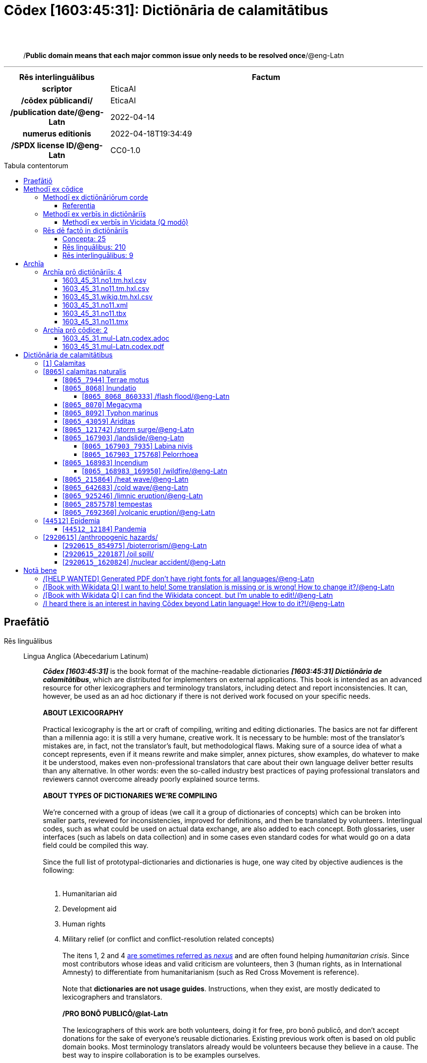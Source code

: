 = Cōdex [1603:45:31]: Dictiōnāria de calamitātibus
:doctype: book
:title: Cōdex [1603:45:31]: Dictiōnāria de calamitātibus
:lang: la
:toc: macro
:toclevels: 5
:toc-title: Tabula contentorum
:table-caption: Tabula
:figure-caption: Pictūra
:example-caption: Exemplum
:last-update-label: Renovatio
:version-label: Versiō
:appendix-caption: Appendix
:source-highlighter: rouge
:warning-caption: Hic sunt dracones
:tip-caption: Commendātum
:front-cover-image: image:1603_45_31.mul-Latn.codex.svg["Cōdex [1603_45_31]: Dictiōnāria de calamitātibus",1050,1600]




{nbsp} +
{nbsp} +
[quote]
/**Public domain means that each major common issue only needs to be resolved once**/@eng-Latn

'''

[%header,cols="25h,~a"]
|===
|
Rēs interlinguālibus
|
Factum

|
scrīptor
|
EticaAI

|
/cōdex pūblicandī/
|
EticaAI

|
/publication date/@eng-Latn
|
2022-04-14

|
numerus editionis
|
2022-04-18T19:34:49

|
/SPDX license ID/@eng-Latn
|
CC0-1.0

|===


ifndef::backend-epub3[]
<<<
toc::[]
<<<
endif::[]


[id=0_999_1603_1]
== Praefātiō 

Rēs linguālibus::
  Lingua Anglica (Abecedarium Latinum):::
    _**Cōdex [1603:45:31]**_ is the book format of the machine-readable dictionaries _**[1603:45:31] Dictiōnāria de calamitātibus**_, which are distributed for implementers on external applications. This book is intended as an advanced resource for other lexicographers and terminology translators, including detect and report inconsistencies. It can, however, be used as an ad hoc dictionary if there is not derived work focused on your specific needs.
    +++<br><br>+++
    **ABOUT LEXICOGRAPHY**
    +++<br><br>+++
    Practical lexicography is the art or craft of compiling, writing and editing dictionaries. The basics are not far different than a millennia ago: it is still a very humane, creative work. It is necessary to be humble: most of the translator's mistakes are, in fact, not the translator's fault, but methodological flaws. Making sure of a source idea of what a concept represents, even if it means rewrite and make simpler, annex pictures, show examples, do whatever to make it be understood, makes even non-professional translators that care about their own language deliver better results than any alternative. In other words: even the so-called industry best practices of paying professional translators and reviewers cannot overcome already poorly explained source terms.
    +++<br><br>+++
    **ABOUT TYPES OF DICTIONARIES WE'RE COMPILING**
    +++<br><br>+++
    We're concerned with a group of ideas (we call it a group of dictionaries of concepts) which can be broken into smaller parts, reviewed for inconsistencies, improved for definitions, and then be translated by volunteers. Interlingual codes, such as what could be used on actual data exchange, are also added to each concept. Both glossaries, user interfaces (such as labels on data collection) and in some cases even standard codes for what would go on a data field could be compiled this way.
    +++<br><br>+++
    Since the full list of prototypal-dictionaries and dictionaries is huge, one way cited by objective audiences is the following:
    +++<br><br>+++
    . Humanitarian aid
    . Development aid
    . Human rights
    . Military relief (or conflict and conflict-resolution related concepts)
    +++<br><br>+++
    The itens 1, 2 and 4 https://en.m.wikipedia.org/wiki/Humanitarian-Development_Nexus[are sometimes referred as _nexus_] and are often found helping _humanitarian crisis_. Since most contributors whose ideas and valid criticism are volunteers, then 3 (human rights, as in International Amnesty) to differentiate from humanitarianism (such as Red Cross Movement is reference).
    +++<br><br>+++
    Note that **dictionaries are not usage guides**. Instructions, when they exist, are mostly dedicated to lexicographers and translators.
    +++<br><br>+++
    **/PRO BONŌ PUBLICŌ/@lat-Latn**
    +++<br><br>+++
    The lexicographers of this work are both volunteers, doing it for free, pro bonō publicō, and don't accept donations for the sake of everyone's reusable dictionaries. Existing previous work often is based on old public domain books. Most terminology translators already would be volunteers because they believe in a cause. The best way to inspire collaboration is to be examples ourselves.
    +++<br><br>+++
    There's a non-moralistic aspect, fairly simple to understand: how expensive would it be to pay for everyone's work considering it is feasible over 200 languages? The logistics to decide who should be paid, then worldwide cash transfer (may include people from embargoed countries), then traditional auditing mechanisms to check misuse donors expect, exist? In special terminology (dictionary terms themselves) and so many languages, neither sufficient money nor humans interested in being coordinators exist.


<<<

== Methodī ex cōdice
=== Methodī ex dictiōnāriōrum corde
Rēs interlinguālibus::
  /scope and content/@eng-Latn:::
    The decision making behind the concepts of the dictionaries is based mostly on calamities (disasters) commonly cited on emergency response in humanitarian areas. When this is the case, the interlingual external codes will also be added to the concept.
    +++<br><br>+++
    The terminology translations are extracted from Wikidata, which means this recommended derived works periodically check for updates.



==== Referentia
Referēns 1::
  /reference URL/@eng-Latn:::
    link:https://reliefweb.int/taxonomy-descriptions#disastertype[]
  Linguae multiplīs (Scrīptum incognitō):::
    /This URL (also recommended as vocabulary by https://vocabulary.unocha.org/) was used as base for initial bootstrapping. We may have more items/@eng-Latn

Referēns 2::
  /reference URL/@eng-Latn:::
    link:https://glidenumber.net/[]
  Linguae multiplīs (Scrīptum incognitō):::
    /The mentioned _GLIDE hazard code_ are used on this page as _event_/@eng-Latn

Referēns 3::
  /reference URL/@eng-Latn:::
    link:https://council.science/wp-content/uploads/2020/06/UNDRR_Hazard-Report_DIGITAL.pdf[]
  Linguae multiplīs (Scrīptum incognitō):::
    /This report (for now) is just a reference. However, it does have more candidates for this group of dictionaries (as long as we safely disambiguate them)/@eng-Latn

Referēns 4::
  /reference URL/@eng-Latn:::
    link:https://www.wikidata.org/wiki/Wikidata:WikiProject_Humanitarian_Wikidata[]
  Linguae multiplīs (Scrīptum incognitō):::
    Wikidata:WikiProject Humanitarian Wikidata. More volunteers are welcome!


=== Methodī ex verbīs in dictiōnāriīs
NOTE: /At the moment, there is no workflow to use https://www.wikidata.org/wiki/Wikidata:Lexicographical_data[Wikidata lexicographical data], which actually could be used as storage for stricter nomenclature. The current implementations use only Wikidata concepts, the Q-items./@eng-Latn

==== Methodī ex verbīs in Vicidata (Q modō)
Rēs linguālibus::
  Lingua Anglica (Abecedarium Latinum):::
    The ***[1603:45:31] Dictiōnāria de calamitātibus*** uses Wikidata as one strategy to conciliate language terms for one or more of it's concepts.
    +++<br><br>+++
    This means that this book, and related dictionaries data files require periodic updates to, at bare minimum, synchronize and re-share up to date translations.
    +++<br><br>+++
    **How reliable are the community translations (Wikidata source)?**
    +++<br><br>+++
    The short, default answer is: **they are reliable**, even in cases of no authoritative translations for each subject.
    +++<br><br>+++
    As reference, it is likely a professional translator (without access to Wikipedia or Internal terminology bases of the control organizations) would deliver lower quality results if you do blind tests. This is possible because not just the average public, but even terminologists and professional translators help Wikipedia (and implicitly Wikidata).
    +++<br><br>+++
    However, even when the result is correct, the current version needs improved differentiation, at minimum, acronym and long form. For major organizations, features such as __P1813 short names__ exist, but are not yet compiled with the current dataset.
    +++<br><br>+++
    **Major reasons for "wrong translations" are not translators fault**
    +++<br><br>+++
    TIP: As a rule of thumb, for already very defined concepts where you, as human, can manually verify one or more translated terms as a decent result, the other translations are likely to be acceptable. Dictionaries with edge cases (such as disputed territory names) would have further explanation.
    +++<br><br>+++
    The main reason for "wrong translations" are poorly defined concepts used to explain for community translators how to generate terminology translations. This would make existing translations from Wikidata (used not just by us) inconsistent. The second reason is if the dictionaries use translations for concepts without a strict match; in other words, if we make stricter definitions of what concept means but reuse Wikidada less exact terms. There are also issues when entire languages are encoded with wrong codes. Note that all these cases **wrong translations are strictly NOT translators fault, but lexicography fault**.
    +++<br><br>+++
    It is still possible to have strict translation level errors. But even if we point users how to correct Wikidata/Wikipedia (based on better contextual explanation of a concept, such as this book), the requirements to say the previous term was objectively a wrong human translation error (if following our seriousness on dictionary-building) are very high.
    +++<br><br>+++
    From the point of view of data conciliation, the following methodology is used to release the terminology translations with the main concept table.
    +++<br><br>+++
    . The main handcrafted lexicographical table (explained on previous topic), also provided on `1603_45_31.no1.tm.hxl.csv`, may reference Wiki QID.
    . Every unique QID of  `1603_45_31.no1.tm.hxl.csv`, together with language codes from [`1603:1:51`] (which requires knowing human languages), is used to prepare an SPARQL query optimized to run on https://query.wikidata.org/[Wikidata Query Service]. The query is so huge that it is not viable to "Try it" links (URL overlong), such https://www.wikidata.org/wiki/Wikidata:SPARQL_query_service/queries/examples[as what you would find on Wikidata Tutorials], ***but*** it works!
    .. Note that the knowledge is free, the translations are there, but the multilingual humanitarian needs may lack people to prepare the files and shares then for general use.
    . The query result, with all QIDs and term labels, is shared as `1603_45_31.wikiq.tm.hxl.csv`
    . The community reviewed translations of each singular QID is pre-compiled on an individual file `1603_45_31.wikiq.tm.hxl.csv`
    . `1603_45_31.no1.tm.hxl.csv` plus `1603_45_31.wikiq.tm.hxl.csv` created `1603_45_31.no11.tm.hxl.csv`


=== Rēs dē factō in dictiōnāriīs
==== Concepta: 25

==== Rēs linguālibus: 210

[%header,cols="15h,25a,~,17"]
|===
|
Cōdex linguae
|
Glotto cōdicī +++<br>+++ ISO 639-3 +++<br>+++ Wiki QID cōdicī
|
Nōmen Latīnum
|
Concepta

|
mul-Zyyy
|

+++<br>+++
https://iso639-3.sil.org/code/mul[mul]
+++<br>+++ 
|
Linguae multiplīs (Scrīptum incognitō)
|
25

|
ara-Arab
|
https://glottolog.org/resource/languoid/id/arab1395[arab1395]
+++<br>+++
https://iso639-3.sil.org/code/ara[ara]
+++<br>+++ https://www.wikidata.org/wiki/Q13955[Q13955]
|
Macrolingua Arabica (Abecedarium Arabicum)
|
23

|
hye-Armn
|
https://glottolog.org/resource/languoid/id/nucl1235[nucl1235]
+++<br>+++
https://iso639-3.sil.org/code/hye[hye]
+++<br>+++ https://www.wikidata.org/wiki/Q8785[Q8785]
|
Lingua Armenia (Alphabetum Armenium)
|
18

|
ben-Beng
|
https://glottolog.org/resource/languoid/id/beng1280[beng1280]
+++<br>+++
https://iso639-3.sil.org/code/ben[ben]
+++<br>+++ https://www.wikidata.org/wiki/Q9610[Q9610]
|
Lingua Bengali (/ISO 15924 Beng/)
|
19

|
rus-Cyrl
|
https://glottolog.org/resource/languoid/id/russ1263[russ1263]
+++<br>+++
https://iso639-3.sil.org/code/rus[rus]
+++<br>+++ https://www.wikidata.org/wiki/Q7737[Q7737]
|
Lingua Russica (Abecedarium Cyrillicum)
|
24

|
hin-Deva
|
https://glottolog.org/resource/languoid/id/hind1269[hind1269]
+++<br>+++
https://iso639-3.sil.org/code/hin[hin]
+++<br>+++ https://www.wikidata.org/wiki/Q1568[Q1568]
|
Lingua Hindica (Devanāgarī)
|
20

|
amh-Ethi
|
https://glottolog.org/resource/languoid/id/amha1245[amha1245]
+++<br>+++
https://iso639-3.sil.org/code/amh[amh]
+++<br>+++ https://www.wikidata.org/wiki/Q28244[Q28244]
|
Lingua Amharica (/ISO 15924 Ethi/)
|
4

|
kat-Geor
|
https://glottolog.org/resource/languoid/id/nucl1302[nucl1302]
+++<br>+++
https://iso639-3.sil.org/code/kat[kat]
+++<br>+++ https://www.wikidata.org/wiki/Q8108[Q8108]
|
Lingua Georgiana (Abecedarium Georgianum)
|
14

|
guj-Gujr
|
https://glottolog.org/resource/languoid/id/guja1252[guja1252]
+++<br>+++
https://iso639-3.sil.org/code/guj[guj]
+++<br>+++ https://www.wikidata.org/wiki/Q5137[Q5137]
|
Lingua Gujaratensis (/ISO 15924 Gujr/)
|
7

|
pan-Guru
|
https://glottolog.org/resource/languoid/id/panj1256[panj1256]
+++<br>+++
https://iso639-3.sil.org/code/pan[pan]
+++<br>+++ https://www.wikidata.org/wiki/Q58635[Q58635]
|
Lingua Paniabica (/ISO 15924 Guru/)
|
11

|
kan-Knda
|
https://glottolog.org/resource/languoid/id/nucl1305[nucl1305]
+++<br>+++
https://iso639-3.sil.org/code/kan[kan]
+++<br>+++ https://www.wikidata.org/wiki/Q33673[Q33673]
|
Lingua Cannadica (/ISO 15924 Knda/)
|
10

|
kor-Hang
|
https://glottolog.org/resource/languoid/id/kore1280[kore1280]
+++<br>+++
https://iso639-3.sil.org/code/kor[kor]
+++<br>+++ https://www.wikidata.org/wiki/Q9176[Q9176]
|
Lingua Coreana (Abecedarium Coreanum)
|
22

|
lzh-Hant
|
https://glottolog.org/resource/languoid/id/lite1248[lite1248]
+++<br>+++
https://iso639-3.sil.org/code/lzh[lzh]
+++<br>+++ https://www.wikidata.org/wiki/Q37041[Q37041]
|
Lingua Sinica classica (/ISO 15924 Hant/)
|
7

|
heb-Hebr
|
https://glottolog.org/resource/languoid/id/hebr1245[hebr1245]
+++<br>+++
https://iso639-3.sil.org/code/heb[heb]
+++<br>+++ https://www.wikidata.org/wiki/Q9288[Q9288]
|
Lingua Hebraica (Alphabetum Hebraicum)
|
22

|
khm-Khmr
|
https://glottolog.org/resource/languoid/id/cent1989[cent1989]
+++<br>+++
https://iso639-3.sil.org/code/khm[khm]
+++<br>+++ https://www.wikidata.org/wiki/Q9205[Q9205]
|
Lingua Khmer (/ISO 15924 Khmr/)
|
4

|
lao-Laoo
|
https://glottolog.org/resource/languoid/id/laoo1244[laoo1244]
+++<br>+++
https://iso639-3.sil.org/code/lao[lao]
+++<br>+++ https://www.wikidata.org/wiki/Q9211[Q9211]
|
/Lao language/ (/ISO 15924 Laoo/)
|
1

|
lat-Latn
|
https://glottolog.org/resource/languoid/id/lati1261[lati1261]
+++<br>+++
https://iso639-3.sil.org/code/lat[lat]
+++<br>+++ https://www.wikidata.org/wiki/Q397[Q397]
|
Lingua Latina (Abecedarium Latinum)
|
13

|
mnw-Mymr
|
https://glottolog.org/resource/languoid/id/monn1252[monn1252]
+++<br>+++
https://iso639-3.sil.org/code/mnw[mnw]
+++<br>+++ https://www.wikidata.org/wiki/Q13349[Q13349]
|
/Mon language/ (/ISO 15924 Mymr/)
|
1

|
nqo-Nkoo
|
https://glottolog.org/resource/languoid/id/nkoa1234[nkoa1234]
+++<br>+++
https://iso639-3.sil.org/code/nqo[nqo]
+++<br>+++ https://www.wikidata.org/wiki/Q18546266[Q18546266]
|
/N'Ko/ (/ISO 15924 Nkoo/)
|
1

|
sat-Olck
|
https://glottolog.org/resource/languoid/id/sant1410[sant1410]
+++<br>+++
https://iso639-3.sil.org/code/sat[sat]
+++<br>+++ https://www.wikidata.org/wiki/Q33965[Q33965]
|
Lingua Santali (/ISO 15924 Olck/)
|
2

|
ori-Orya
|

+++<br>+++
https://iso639-3.sil.org/code/ori[ori]
+++<br>+++ https://www.wikidata.org/wiki/Q33810[Q33810]
|
Macrolingua Orissensis (/ISO 15924 Orya/)
|
5

|
sin-Sinh
|
https://glottolog.org/resource/languoid/id/sinh1246[sinh1246]
+++<br>+++
https://iso639-3.sil.org/code/sin[sin]
+++<br>+++ https://www.wikidata.org/wiki/Q13267[Q13267]
|
Lingua Singhalensis (/ISO 15924 Sinh/)
|
10

|
tam-Taml
|
https://glottolog.org/resource/languoid/id/tami1289[tami1289]
+++<br>+++
https://iso639-3.sil.org/code/tam[tam]
+++<br>+++ https://www.wikidata.org/wiki/Q5885[Q5885]
|
Lingua Tamulica (/ISO 15924 Taml/)
|
15

|
tel-Telu
|
https://glottolog.org/resource/languoid/id/telu1262[telu1262]
+++<br>+++
https://iso639-3.sil.org/code/tel[tel]
+++<br>+++ https://www.wikidata.org/wiki/Q8097[Q8097]
|
Lingua Telingana (/ISO 15924 Telu/)
|
12

|
tha-Thai
|
https://glottolog.org/resource/languoid/id/thai1261[thai1261]
+++<br>+++
https://iso639-3.sil.org/code/tha[tha]
+++<br>+++ https://www.wikidata.org/wiki/Q9217[Q9217]
|
Lingua Thai (/ISO 15924 Thai/)
|
16

|
bod-Tibt
|
https://glottolog.org/resource/languoid/id/tibe1272[tibe1272]
+++<br>+++
https://iso639-3.sil.org/code/bod[bod]
+++<br>+++ https://www.wikidata.org/wiki/Q34271[Q34271]
|
Lingua Tibetana (Scriptura Tibetana)
|
1

|
san-Zyyy
|
https://glottolog.org/resource/languoid/id/sans1269[sans1269]
+++<br>+++
https://iso639-3.sil.org/code/san[san]
+++<br>+++ https://www.wikidata.org/wiki/Q11059[Q11059]
|
Lingua Sanscrita (/ISO 15924 Zyyy/)
|
7

|
zho-Zyyy
|
https://glottolog.org/resource/languoid/id/sini1245[sini1245]
+++<br>+++
https://iso639-3.sil.org/code/zho[zho]
+++<br>+++ https://www.wikidata.org/wiki/Q7850[Q7850]
|
/Macrolingua Sinicae (/ISO 15924 Zyyy/)/
|
25

|
por-Latn
|
https://glottolog.org/resource/languoid/id/port1283[port1283]
+++<br>+++
https://iso639-3.sil.org/code/por[por]
+++<br>+++ https://www.wikidata.org/wiki/Q5146[Q5146]
|
Lingua Lusitana (Abecedarium Latinum)
|
24

|
eng-Latn
|
https://glottolog.org/resource/languoid/id/stan1293[stan1293]
+++<br>+++
https://iso639-3.sil.org/code/eng[eng]
+++<br>+++ https://www.wikidata.org/wiki/Q1860[Q1860]
|
Lingua Anglica (Abecedarium Latinum)
|
28

|
fra-Latn
|
https://glottolog.org/resource/languoid/id/stan1290[stan1290]
+++<br>+++
https://iso639-3.sil.org/code/fra[fra]
+++<br>+++ https://www.wikidata.org/wiki/Q150[Q150]
|
Lingua Francogallica (Abecedarium Latinum)
|
25

|
nld-Latn
|
https://glottolog.org/resource/languoid/id/mode1257[mode1257]
+++<br>+++
https://iso639-3.sil.org/code/nld[nld]
+++<br>+++ https://www.wikidata.org/wiki/Q7411[Q7411]
|
Lingua Batavica (Abecedarium Latinum)
|
25

|
deu-Latn
|
https://glottolog.org/resource/languoid/id/stan1295[stan1295]
+++<br>+++
https://iso639-3.sil.org/code/deu[deu]
+++<br>+++ https://www.wikidata.org/wiki/Q188[Q188]
|
Lingua Germanica (Abecedarium Latinum)
|
24

|
spa-Latn
|
https://glottolog.org/resource/languoid/id/stan1288[stan1288]
+++<br>+++
https://iso639-3.sil.org/code/spa[spa]
+++<br>+++ https://www.wikidata.org/wiki/Q1321[Q1321]
|
Lingua Hispanica (Abecedarium Latinum)
|
25

|
ita-Latn
|
https://glottolog.org/resource/languoid/id/ital1282[ital1282]
+++<br>+++
https://iso639-3.sil.org/code/ita[ita]
+++<br>+++ https://www.wikidata.org/wiki/Q652[Q652]
|
Lingua Italiana (Abecedarium Latinum)
|
23

|
gle-Latn
|
https://glottolog.org/resource/languoid/id/iris1253[iris1253]
+++<br>+++
https://iso639-3.sil.org/code/gle[gle]
+++<br>+++ https://www.wikidata.org/wiki/Q9142[Q9142]
|
Lingua Hibernica (Abecedarium Latinum)
|
17

|
swe-Latn
|
https://glottolog.org/resource/languoid/id/swed1254[swed1254]
+++<br>+++
https://iso639-3.sil.org/code/swe[swe]
+++<br>+++ https://www.wikidata.org/wiki/Q9027[Q9027]
|
Lingua Suecica (Abecedarium Latinum)
|
22

|
ceb-Latn
|
https://glottolog.org/resource/languoid/id/cebu1242[cebu1242]
+++<br>+++
https://iso639-3.sil.org/code/ceb[ceb]
+++<br>+++ https://www.wikidata.org/wiki/Q33239[Q33239]
|
Lingua Caebuana (Abecedarium Latinum)
|
3

|
sqi-Latn
|
https://glottolog.org/resource/languoid/id/alba1267[alba1267]
+++<br>+++
https://iso639-3.sil.org/code/sqi[sqi]
+++<br>+++ https://www.wikidata.org/wiki/Q8748[Q8748]
|
Macrolingua Albanica (/Abecedarium Latinum/)
|
5

|
pol-Latn
|
https://glottolog.org/resource/languoid/id/poli1260[poli1260]
+++<br>+++
https://iso639-3.sil.org/code/pol[pol]
+++<br>+++ https://www.wikidata.org/wiki/Q809[Q809]
|
Lingua Polonica (Abecedarium Latinum)
|
22

|
fin-Latn
|
https://glottolog.org/resource/languoid/id/finn1318[finn1318]
+++<br>+++
https://iso639-3.sil.org/code/fin[fin]
+++<br>+++ https://www.wikidata.org/wiki/Q1412[Q1412]
|
Lingua Finnica (Abecedarium Latinum)
|
21

|
ron-Latn
|
https://glottolog.org/resource/languoid/id/roma1327[roma1327]
+++<br>+++
https://iso639-3.sil.org/code/ron[ron]
+++<br>+++ https://www.wikidata.org/wiki/Q7913[Q7913]
|
Lingua Dacoromanica (Abecedarium Latinum)
|
21

|
vie-Latn
|
https://glottolog.org/resource/languoid/id/viet1252[viet1252]
+++<br>+++
https://iso639-3.sil.org/code/vie[vie]
+++<br>+++ https://www.wikidata.org/wiki/Q9199[Q9199]
|
Lingua Vietnamensis (Abecedarium Latinum)
|
22

|
cat-Latn
|
https://glottolog.org/resource/languoid/id/stan1289[stan1289]
+++<br>+++
https://iso639-3.sil.org/code/cat[cat]
+++<br>+++ https://www.wikidata.org/wiki/Q7026[Q7026]
|
Lingua Catalana (Abecedarium Latinum)
|
25

|
ukr-Cyrl
|
https://glottolog.org/resource/languoid/id/ukra1253[ukra1253]
+++<br>+++
https://iso639-3.sil.org/code/ukr[ukr]
+++<br>+++ https://www.wikidata.org/wiki/Q8798[Q8798]
|
Lingua Ucrainica (Abecedarium Cyrillicum)
|
22

|
bul-Cyrl
|
https://glottolog.org/resource/languoid/id/bulg1262[bulg1262]
+++<br>+++
https://iso639-3.sil.org/code/bul[bul]
+++<br>+++ https://www.wikidata.org/wiki/Q7918[Q7918]
|
Lingua Bulgarica (Abecedarium Cyrillicum)
|
15

|
slv-Latn
|
https://glottolog.org/resource/languoid/id/slov1268[slov1268]
+++<br>+++
https://iso639-3.sil.org/code/slv[slv]
+++<br>+++ https://www.wikidata.org/wiki/Q9063[Q9063]
|
Lingua Slovena (Abecedarium Latinum)
|
17

|
war-Latn
|
https://glottolog.org/resource/languoid/id/wara1300[wara1300]
+++<br>+++
https://iso639-3.sil.org/code/war[war]
+++<br>+++ https://www.wikidata.org/wiki/Q34279[Q34279]
|
/Waray language/ (Abecedarium Latinum)
|
11

|
nob-Latn
|
https://glottolog.org/resource/languoid/id/norw1259[norw1259]
+++<br>+++
https://iso639-3.sil.org/code/nob[nob]
+++<br>+++ https://www.wikidata.org/wiki/Q25167[Q25167]
|
/Bokmål/ (Abecedarium Latinum)
|
23

|
ces-Latn
|
https://glottolog.org/resource/languoid/id/czec1258[czec1258]
+++<br>+++
https://iso639-3.sil.org/code/ces[ces]
+++<br>+++ https://www.wikidata.org/wiki/Q9056[Q9056]
|
Lingua Bohemica (Abecedarium Latinum)
|
22

|
dan-Latn
|
https://glottolog.org/resource/languoid/id/dani1285[dani1285]
+++<br>+++
https://iso639-3.sil.org/code/dan[dan]
+++<br>+++ https://www.wikidata.org/wiki/Q9035[Q9035]
|
Lingua Danica (Abecedarium Latinum)
|
20

|
jpn-Jpan
|
https://glottolog.org/resource/languoid/id/nucl1643[nucl1643]
+++<br>+++
https://iso639-3.sil.org/code/jpn[jpn]
+++<br>+++ https://www.wikidata.org/wiki/Q5287[Q5287]
|
Lingua Iaponica (Scriptura Iaponica)
|
25

|
nno-Latn
|
https://glottolog.org/resource/languoid/id/norw1262[norw1262]
+++<br>+++
https://iso639-3.sil.org/code/nno[nno]
+++<br>+++ https://www.wikidata.org/wiki/Q25164[Q25164]
|
/Nynorsk/ (Abecedarium Latinum)
|
20

|
mal-Mlym
|
https://glottolog.org/resource/languoid/id/mala1464[mala1464]
+++<br>+++
https://iso639-3.sil.org/code/mal[mal]
+++<br>+++ https://www.wikidata.org/wiki/Q36236[Q36236]
|
Lingua Malabarica (/Malayalam script/)
|
17

|
ind-Latn
|
https://glottolog.org/resource/languoid/id/indo1316[indo1316]
+++<br>+++
https://iso639-3.sil.org/code/ind[ind]
+++<br>+++ https://www.wikidata.org/wiki/Q9240[Q9240]
|
Lingua Indonesiana (Abecedarium Latinum)
|
25

|
fas-Zyyy
|

+++<br>+++
https://iso639-3.sil.org/code/fas[fas]
+++<br>+++ https://www.wikidata.org/wiki/Q9168[Q9168]
|
Macrolingua Persica (//Abecedarium Arabicum//)
|
22

|
hun-Latn
|
https://glottolog.org/resource/languoid/id/hung1274[hung1274]
+++<br>+++
https://iso639-3.sil.org/code/hun[hun]
+++<br>+++ https://www.wikidata.org/wiki/Q9067[Q9067]
|
Lingua Hungarica (Abecedarium Latinum)
|
19

|
eus-Latn
|
https://glottolog.org/resource/languoid/id/basq1248[basq1248]
+++<br>+++
https://iso639-3.sil.org/code/eus[eus]
+++<br>+++ https://www.wikidata.org/wiki/Q8752[Q8752]
|
Lingua Vasconica (Abecedarium Latinum)
|
19

|
cym-Latn
|
https://glottolog.org/resource/languoid/id/wels1247[wels1247]
+++<br>+++
https://iso639-3.sil.org/code/cym[cym]
+++<br>+++ https://www.wikidata.org/wiki/Q9309[Q9309]
|
Lingua Cambrica (Abecedarium Latinum)
|
15

|
glg-Latn
|
https://glottolog.org/resource/languoid/id/gali1258[gali1258]
+++<br>+++
https://iso639-3.sil.org/code/glg[glg]
+++<br>+++ https://www.wikidata.org/wiki/Q9307[Q9307]
|
Lingua Gallaica (Abecedarium Latinum)
|
17

|
slk-Latn
|
https://glottolog.org/resource/languoid/id/slov1269[slov1269]
+++<br>+++
https://iso639-3.sil.org/code/slk[slk]
+++<br>+++ https://www.wikidata.org/wiki/Q9058[Q9058]
|
Lingua Slovaca (Abecedarium Latinum)
|
16

|
epo-Latn
|
https://glottolog.org/resource/languoid/id/espe1235[espe1235]
+++<br>+++
https://iso639-3.sil.org/code/epo[epo]
+++<br>+++ https://www.wikidata.org/wiki/Q143[Q143]
|
Lingua Esperantica (Abecedarium Latinum)
|
25

|
msa-Zyyy
|

+++<br>+++
https://iso639-3.sil.org/code/msa[msa]
+++<br>+++ https://www.wikidata.org/wiki/Q9237[Q9237]
|
Macrolingua Malayana (/ISO 15924 Zyyy/)
|
19

|
est-Latn
|

+++<br>+++
https://iso639-3.sil.org/code/est[est]
+++<br>+++ https://www.wikidata.org/wiki/Q9072[Q9072]
|
Macrolingua Estonica (Abecedarium Latinum)
|
19

|
hrv-Latn
|
https://glottolog.org/resource/languoid/id/croa1245[croa1245]
+++<br>+++
https://iso639-3.sil.org/code/hrv[hrv]
+++<br>+++ https://www.wikidata.org/wiki/Q6654[Q6654]
|
Lingua Croatica (Abecedarium Latinum)
|
17

|
tur-Latn
|
https://glottolog.org/resource/languoid/id/nucl1301[nucl1301]
+++<br>+++
https://iso639-3.sil.org/code/tur[tur]
+++<br>+++ https://www.wikidata.org/wiki/Q256[Q256]
|
Lingua Turcica (Abecedarium Latinum)
|
20

|
nds-Latn
|
https://glottolog.org/resource/languoid/id/lowg1239[lowg1239]
+++<br>+++
https://iso639-3.sil.org/code/nds[nds]
+++<br>+++ https://www.wikidata.org/wiki/Q25433[Q25433]
|
Lingua Saxonica (Abecedarium Latinum)
|
9

|
oci-Latn
|
https://glottolog.org/resource/languoid/id/occi1239[occi1239]
+++<br>+++
https://iso639-3.sil.org/code/oci[oci]
+++<br>+++ https://www.wikidata.org/wiki/Q14185[Q14185]
|
Lingua Occitana (Abecedarium Latinum)
|
15

|
bre-Latn
|
https://glottolog.org/resource/languoid/id/bret1244[bret1244]
+++<br>+++
https://iso639-3.sil.org/code/bre[bre]
+++<br>+++ https://www.wikidata.org/wiki/Q12107[Q12107]
|
Lingua Britonica (Abecedarium Latinum)
|
7

|
arz-Latn
|
https://glottolog.org/resource/languoid/id/egyp1253[egyp1253]
+++<br>+++
https://iso639-3.sil.org/code/arz[arz]
+++<br>+++ https://www.wikidata.org/wiki/Q29919[Q29919]
|
/Egyptian Arabic/ (Abecedarium Arabicum)
|
3

|
afr-Latn
|
https://glottolog.org/resource/languoid/id/afri1274[afri1274]
+++<br>+++
https://iso639-3.sil.org/code/afr[afr]
+++<br>+++ https://www.wikidata.org/wiki/Q14196[Q14196]
|
Lingua Batava Capitensis (Abecedarium Latinum)
|
13

|
ltz-Latn
|
https://glottolog.org/resource/languoid/id/luxe1241[luxe1241]
+++<br>+++
https://iso639-3.sil.org/code/ltz[ltz]
+++<br>+++ https://www.wikidata.org/wiki/Q9051[Q9051]
|
Lingua Luxemburgensis (Abecedarium Latinum)
|
7

|
sco-Latn
|
https://glottolog.org/resource/languoid/id/scot1243[scot1243]
+++<br>+++
https://iso639-3.sil.org/code/sco[sco]
+++<br>+++ https://www.wikidata.org/wiki/Q14549[Q14549]
|
Lingua Scotica quae Teutonica (Abecedarium Latinum)
|
8

|
bar-Latn
|
https://glottolog.org/resource/languoid/id/bava1246[bava1246]
+++<br>+++
https://iso639-3.sil.org/code/bar[bar]
+++<br>+++ https://www.wikidata.org/wiki/Q29540[Q29540]
|
Lingua Bavarica (Abecedarium Latinum)
|
7

|
arg-Latn
|
https://glottolog.org/resource/languoid/id/arag1245[arag1245]
+++<br>+++
https://iso639-3.sil.org/code/arg[arg]
+++<br>+++ https://www.wikidata.org/wiki/Q8765[Q8765]
|
Lingua Aragonensis (Abecedarium Latinum)
|
12

|
zho-Hant
|

+++<br>+++
https://iso639-3.sil.org/code/zho[zho]
+++<br>+++ https://www.wikidata.org/wiki/Q18130932[Q18130932]
|
//Traditional Chinese// (/ISO 15924 Hant/)
|
19

|
pap-Latn
|
https://glottolog.org/resource/languoid/id/papi1253[papi1253]
+++<br>+++
https://iso639-3.sil.org/code/pap[pap]
+++<br>+++ https://www.wikidata.org/wiki/Q33856[Q33856]
|
/lingua Papiamentica/ (Abecedarium Latinum)
|
5

|
cos-Latn
|
https://glottolog.org/resource/languoid/id/cors1241[cors1241]
+++<br>+++
https://iso639-3.sil.org/code/cos[cos]
+++<br>+++ https://www.wikidata.org/wiki/Q33111[Q33111]
|
Lingua Corsica (Abecedarium Latinum)
|
2

|
gsw-Latn
|
https://glottolog.org/resource/languoid/id/swis1247[swis1247]
+++<br>+++
https://iso639-3.sil.org/code/gsw[gsw]
+++<br>+++ https://www.wikidata.org/wiki/Q131339[Q131339]
|
Dialecti Alemannicae (Abecedarium Latinum)
|
9

|
isl-Latn
|
https://glottolog.org/resource/languoid/id/icel1247[icel1247]
+++<br>+++
https://iso639-3.sil.org/code/isl[isl]
+++<br>+++ https://www.wikidata.org/wiki/Q294[Q294]
|
Lingua Islandica (Abecedarium Latinum)
|
17

|
min-Latn
|
https://glottolog.org/resource/languoid/id/mina1268[mina1268]
+++<br>+++
https://iso639-3.sil.org/code/min[min]
+++<br>+++ https://www.wikidata.org/wiki/Q13324[Q13324]
|
/Minangkabau language/ (Abecedarium Latinum)
|
3

|
roh-Latn
|
https://glottolog.org/resource/languoid/id/roma1326[roma1326]
+++<br>+++
https://iso639-3.sil.org/code/roh[roh]
+++<br>+++ https://www.wikidata.org/wiki/Q13199[Q13199]
|
Lingua Rhaetica (Abecedarium Latinum)
|
2

|
vec-Latn
|
https://glottolog.org/resource/languoid/id/vene1258[vene1258]
+++<br>+++
https://iso639-3.sil.org/code/vec[vec]
+++<br>+++ https://www.wikidata.org/wiki/Q32724[Q32724]
|
Lingua Veneta (Abecedarium Latinum)
|
11

|
pms-Latn
|
https://glottolog.org/resource/languoid/id/piem1238[piem1238]
+++<br>+++
https://iso639-3.sil.org/code/pms[pms]
+++<br>+++ https://www.wikidata.org/wiki/Q15085[Q15085]
|
Lingua Pedemontana (Abecedarium Latinum)
|
1

|
scn-Latn
|
https://glottolog.org/resource/languoid/id/sici1248[sici1248]
+++<br>+++
https://iso639-3.sil.org/code/scn[scn]
+++<br>+++ https://www.wikidata.org/wiki/Q33973[Q33973]
|
Lingua Sicula (Abecedarium Latinum)
|
11

|
srd-Latn
|

+++<br>+++
https://iso639-3.sil.org/code/srd[srd]
+++<br>+++ https://www.wikidata.org/wiki/Q33976[Q33976]
|
Macrolingua Sarda (Abecedarium Latinum)
|
4

|
gla-Latn
|
https://glottolog.org/resource/languoid/id/scot1245[scot1245]
+++<br>+++
https://iso639-3.sil.org/code/gla[gla]
+++<br>+++ https://www.wikidata.org/wiki/Q9314[Q9314]
|
Lingua Scotica seu Scotica Gadelica (Abecedarium Latinum)
|
4

|
lim-Latn
|
https://glottolog.org/resource/languoid/id/limb1263[limb1263]
+++<br>+++
https://iso639-3.sil.org/code/lim[lim]
+++<br>+++ https://www.wikidata.org/wiki/Q102172[Q102172]
|
Lingua Limburgica (Abecedarium Latinum)
|
8

|
wln-Latn
|
https://glottolog.org/resource/languoid/id/wall1255[wall1255]
+++<br>+++
https://iso639-3.sil.org/code/wln[wln]
+++<br>+++ https://www.wikidata.org/wiki/Q34219[Q34219]
|
Lingua Vallonica (Abecedarium Latinum)
|
9

|
srp-Latn
|
https://glottolog.org/resource/languoid/id/serb1264[serb1264]
+++<br>+++
https://iso639-3.sil.org/code/srp[srp]
+++<br>+++ https://www.wikidata.org/wiki/Q21161949[Q21161949]
|
/Serbian/ (Abecedarium Latinum)
|
8

|
vls-Latn
|
https://glottolog.org/resource/languoid/id/vlaa1240[vlaa1240]
+++<br>+++
https://iso639-3.sil.org/code/vls[vls]
+++<br>+++ https://www.wikidata.org/wiki/Q100103[Q100103]
|
/West Flemish/ (Abecedarium Latinum)
|
2

|
nap-Latn
|
https://glottolog.org/resource/languoid/id/neap1235[neap1235]
+++<br>+++
https://iso639-3.sil.org/code/nap[nap]
+++<br>+++ https://www.wikidata.org/wiki/Q33845[Q33845]
|
Lingua Neapolitana (Abecedarium Latinum)
|
3

|
lij-Latn
|
https://glottolog.org/resource/languoid/id/ligu1248[ligu1248]
+++<br>+++
https://iso639-3.sil.org/code/lij[lij]
+++<br>+++ https://www.wikidata.org/wiki/Q36106[Q36106]
|
Lingua Ligustica (Abecedarium Latinum)
|
1

|
fur-Latn
|
https://glottolog.org/resource/languoid/id/friu1240[friu1240]
+++<br>+++
https://iso639-3.sil.org/code/fur[fur]
+++<br>+++ https://www.wikidata.org/wiki/Q33441[Q33441]
|
Lingua Foroiuliensis (Abecedarium Latinum)
|
2

|
pcd-Latn
|
https://glottolog.org/resource/languoid/id/pica1241[pica1241]
+++<br>+++
https://iso639-3.sil.org/code/pcd[pcd]
+++<br>+++ https://www.wikidata.org/wiki/Q34024[Q34024]
|
Lingua Picardica (Abecedarium Latinum)
|
3

|
wol-Latn
|
https://glottolog.org/resource/languoid/id/nucl1347[nucl1347]
+++<br>+++
https://iso639-3.sil.org/code/wol[wol]
+++<br>+++ https://www.wikidata.org/wiki/Q34257[Q34257]
|
/Wolof language/ (Abecedarium Latinum)
|
1

|
kon-Latn
|

+++<br>+++
https://iso639-3.sil.org/code/kon[kon]
+++<br>+++ https://www.wikidata.org/wiki/Q33702[Q33702]
|
/Kongo macrolanguage/ (Abecedarium Latinum)
|
1

|
frp-Latn
|
https://glottolog.org/resource/languoid/id/fran1260[fran1260]
+++<br>+++
https://iso639-3.sil.org/code/frp[frp]
+++<br>+++ https://www.wikidata.org/wiki/Q15087[Q15087]
|
Lingua Arpitanica (Abecedarium Latinum)
|
2

|
wuu-Zyyy
|
https://glottolog.org/resource/languoid/id/wuch1236[wuch1236]
+++<br>+++
https://iso639-3.sil.org/code/wuu[wuu]
+++<br>+++ https://www.wikidata.org/wiki/Q34290[Q34290]
|
//Macrolingua Wu// (/ISO 15924 Zyyy/)
|
17

|
srp-Cyrl
|
https://glottolog.org/resource/languoid/id/serb1264[serb1264]
+++<br>+++
https://iso639-3.sil.org/code/srp[srp]
+++<br>+++ https://www.wikidata.org/wiki/Q9299[Q9299]
|
Lingua Serbica (Abecedarium Cyrillicum)
|
20

|
urd-Arab
|
https://glottolog.org/resource/languoid/id/urdu1245[urdu1245]
+++<br>+++
https://iso639-3.sil.org/code/urd[urd]
+++<br>+++ https://www.wikidata.org/wiki/Q1617[Q1617]
|
Lingua Urdu (Abecedarium Arabicum)
|
13

|
gan-Zyyy
|
https://glottolog.org/resource/languoid/id/ganc1239[ganc1239]
+++<br>+++
https://iso639-3.sil.org/code/gan[gan]
+++<br>+++ https://www.wikidata.org/wiki/Q33475[Q33475]
|
Lingua Gan (/ISO 15924 Zyyy/)
|
5

|
lit-Latn
|
https://glottolog.org/resource/languoid/id/lith1251[lith1251]
+++<br>+++
https://iso639-3.sil.org/code/lit[lit]
+++<br>+++ https://www.wikidata.org/wiki/Q9083[Q9083]
|
Lingua Lithuanica (Abecedarium Latinum)
|
17

|
gan-Hans
|
https://glottolog.org/resource/languoid/id/ganc1239[ganc1239]
+++<br>+++
https://iso639-3.sil.org/code/gan[gan]
+++<br>+++ https://www.wikidata.org/wiki/Q64427344[Q64427344]
|
Lingua Gan (/ISO 15924 Hans/)
|
1

|
hbs-Latn
|
https://glottolog.org/resource/languoid/id/sout1528[sout1528]
+++<br>+++
https://iso639-3.sil.org/code/hbs[hbs]
+++<br>+++ https://www.wikidata.org/wiki/Q9301[Q9301]
|
Macrolingua Serbocroatica (Abecedarium Latinum)
|
16

|
lav-Latn
|
https://glottolog.org/resource/languoid/id/latv1249[latv1249]
+++<br>+++
https://iso639-3.sil.org/code/lav[lav]
+++<br>+++ https://www.wikidata.org/wiki/Q9078[Q9078]
|
Macrolingua Lettonica (Abecedarium Latinum)
|
16

|
bos-Latn
|
https://glottolog.org/resource/languoid/id/bosn1245[bosn1245]
+++<br>+++
https://iso639-3.sil.org/code/bos[bos]
+++<br>+++ https://www.wikidata.org/wiki/Q9303[Q9303]
|
Lingua Bosnica (Abecedarium Latinum)
|
14

|
srn-Latn
|
https://glottolog.org/resource/languoid/id/sran1240[sran1240]
+++<br>+++
https://iso639-3.sil.org/code/srn[srn]
+++<br>+++ https://www.wikidata.org/wiki/Q33989[Q33989]
|
/Sranan Tongo/ (Abecedarium Latinum)
|
1

|
azb-Arab
|
https://glottolog.org/resource/languoid/id/sout2697[sout2697]
+++<br>+++
https://iso639-3.sil.org/code/azb[azb]
+++<br>+++ https://www.wikidata.org/wiki/Q3449805[Q3449805]
|
/South Azerbaijani/ (Abecedarium Arabicum)
|
5

|
jav-Latn
|
https://glottolog.org/resource/languoid/id/java1254[java1254]
+++<br>+++
https://iso639-3.sil.org/code/jav[jav]
+++<br>+++ https://www.wikidata.org/wiki/Q33549[Q33549]
|
Lingua Iavanica (Abecedarium Latinum)
|
6

|
ell-Grek
|
https://glottolog.org/resource/languoid/id/mode1248[mode1248]
+++<br>+++
https://iso639-3.sil.org/code/ell[ell]
+++<br>+++ https://www.wikidata.org/wiki/Q36510[Q36510]
|
Lingua Neograeca (Alphabetum Graecum)
|
19

|
sun-Latn
|
https://glottolog.org/resource/languoid/id/sund1252[sund1252]
+++<br>+++
https://iso639-3.sil.org/code/sun[sun]
+++<br>+++ https://www.wikidata.org/wiki/Q34002[Q34002]
|
/Sundanese language/ (Abecedarium Latinum)
|
6

|
fry-Latn
|
https://glottolog.org/resource/languoid/id/west2354[west2354]
+++<br>+++
https://iso639-3.sil.org/code/fry[fry]
+++<br>+++ https://www.wikidata.org/wiki/Q27175[Q27175]
|
Lingua Frisice occidentalis (Abecedarium Latinum)
|
16

|
ace-Latn
|
https://glottolog.org/resource/languoid/id/achi1257[achi1257]
+++<br>+++
https://iso639-3.sil.org/code/ace[ace]
+++<br>+++ https://www.wikidata.org/wiki/Q27683[Q27683]
|
/Acehnese language/ (Abecedarium Latinum)
|
1

|
jam-Latn
|
https://glottolog.org/resource/languoid/id/jama1262[jama1262]
+++<br>+++
https://iso639-3.sil.org/code/jam[jam]
+++<br>+++ https://www.wikidata.org/wiki/Q35939[Q35939]
|
Lingua creola Iamaicana (Abecedarium Latinum)
|
3

|
che-Cyrl
|
https://glottolog.org/resource/languoid/id/chec1245[chec1245]
+++<br>+++
https://iso639-3.sil.org/code/che[che]
+++<br>+++ https://www.wikidata.org/wiki/Q33350[Q33350]
|
Lingua Tsetsenica (Abecedarium Cyrillicum)
|
2

|
bel-Cyrl
|
https://glottolog.org/resource/languoid/id/bela1254[bela1254]
+++<br>+++
https://iso639-3.sil.org/code/bel[bel]
+++<br>+++ https://www.wikidata.org/wiki/Q9091[Q9091]
|
Lingua Ruthenica Alba (Abecedarium Cyrillicum)
|
16

|
kab-Latn
|
https://glottolog.org/resource/languoid/id/kaby1243[kaby1243]
+++<br>+++
https://iso639-3.sil.org/code/kab[kab]
+++<br>+++ https://www.wikidata.org/wiki/Q35853[Q35853]
|
/Kabyle language/ (Abecedarium Latinum)
|
5

|
fao-Latn
|
https://glottolog.org/resource/languoid/id/faro1244[faro1244]
+++<br>+++
https://iso639-3.sil.org/code/fao[fao]
+++<br>+++ https://www.wikidata.org/wiki/Q25258[Q25258]
|
Lingua Faeroensis (Abecedarium Latinum)
|
5

|
lmo-Latn
|
https://glottolog.org/resource/languoid/id/lomb1257[lomb1257]
+++<br>+++
https://iso639-3.sil.org/code/lmo[lmo]
+++<br>+++ https://www.wikidata.org/wiki/Q33754[Q33754]
|
Langobardus sermo (Abecedarium Latinum)
|
5

|
mar-Deva
|
https://glottolog.org/resource/languoid/id/mara1378[mara1378]
+++<br>+++
https://iso639-3.sil.org/code/mar[mar]
+++<br>+++ https://www.wikidata.org/wiki/Q1571[Q1571]
|
Lingua Marathica (Devanāgarī)
|
14

|
ban-Latn
|
https://glottolog.org/resource/languoid/id/bali1278[bali1278]
+++<br>+++
https://iso639-3.sil.org/code/ban[ban]
+++<br>+++ https://www.wikidata.org/wiki/Q33070[Q33070]
|
/Balinese/ (Abecedarium Latinum)
|
2

|
ast-Latn
|
https://glottolog.org/resource/languoid/id/astu1245[astu1245]
+++<br>+++
https://iso639-3.sil.org/code/ast[ast]
+++<br>+++ https://www.wikidata.org/wiki/Q29507[Q29507]
|
Lingua Asturiana (Abecedarium Latinum)
|
16

|
bcl-Latn
|
https://glottolog.org/resource/languoid/id/cent2087[cent2087]
+++<br>+++
https://iso639-3.sil.org/code/bcl[bcl]
+++<br>+++ https://www.wikidata.org/wiki/Q33284[Q33284]
|
/Central Bikol/  (Abecedarium Latinum)
|
6

|
bho-Deva
|
https://glottolog.org/resource/languoid/id/bhoj1244[bhoj1244]
+++<br>+++
https://iso639-3.sil.org/code/bho[bho]
+++<br>+++ https://www.wikidata.org/wiki/Q33268[Q33268]
|
Lingua Bhojpuri (Devanāgarī)
|
10

|
bxr-Cyrl
|
https://glottolog.org/resource/languoid/id/russ1264[russ1264]
+++<br>+++
https://iso639-3.sil.org/code/bxr[bxr]
+++<br>+++ https://www.wikidata.org/wiki/Q33120[Q33120]
|
Lingua Buriatica (Abecedarium Cyrillicum)
|
2

|
cdo-Zyyy
|
https://glottolog.org/resource/languoid/id/mind1253[mind1253]
+++<br>+++
https://iso639-3.sil.org/code/cdo[cdo]
+++<br>+++ https://www.wikidata.org/wiki/Q36455[Q36455]
|
/Min Dong Chinese/ (/ISO 15924 Zyyy/)
|
5

|
diq-Latn
|
https://glottolog.org/resource/languoid/id/diml1238[diml1238]
+++<br>+++
https://iso639-3.sil.org/code/diq[diq]
+++<br>+++ https://www.wikidata.org/wiki/Q10199[Q10199]
|
Lingua Zazaca (Abecedarium Latinum)
|
5

|
ext-Latn
|
https://glottolog.org/resource/languoid/id/extr1243[extr1243]
+++<br>+++
https://iso639-3.sil.org/code/ext[ext]
+++<br>+++ https://www.wikidata.org/wiki/Q30007[Q30007]
|
Lingua Extremadurensis (Abecedarium Latinum)
|
2

|
gcr-Latn
|
https://glottolog.org/resource/languoid/id/guia1246[guia1246]
+++<br>+++
https://iso639-3.sil.org/code/gcr[gcr]
+++<br>+++ https://www.wikidata.org/wiki/Q1363072[Q1363072]
|
/Guianese Creole French/ (Abecedarium Latinum)
|
3

|
frr-latn
|
https://glottolog.org/resource/languoid/id/nort2626[nort2626]
+++<br>+++
https://iso639-3.sil.org/code/frr[frr]
+++<br>+++ https://www.wikidata.org/wiki/Q28224[Q28224]
|
/Northern Frisian/ (Abecedarium Latinum)
|
0

|
hak-Zyyy
|
https://glottolog.org/resource/languoid/id/hakk1236[hakk1236]
+++<br>+++
https://iso639-3.sil.org/code/hak[hak]
+++<br>+++ https://www.wikidata.org/wiki/Q33375[Q33375]
|
/Hakka Chinese/ (/ISO 15924 Zyyy/)
|
2

|
hif-Zyyy
|
https://glottolog.org/resource/languoid/id/fiji1242[fiji1242]
+++<br>+++
https://iso639-3.sil.org/code/hif[hif]
+++<br>+++ https://www.wikidata.org/wiki/Q46728[Q46728]
|
Lingua Hindi Vitiensis (/ISO 15924 Zyyy/)
|
1

|
hsb-Latn
|
https://glottolog.org/resource/languoid/id/uppe1395[uppe1395]
+++<br>+++
https://iso639-3.sil.org/code/hsb[hsb]
+++<br>+++ https://www.wikidata.org/wiki/Q13248[Q13248]
|
/Upper Sorbian/ (Abecedarium Latinum)
|
3

|
hyw-Armn
|
https://glottolog.org/resource/languoid/id/homs1234[homs1234]
+++<br>+++
https://iso639-3.sil.org/code/hyw[hyw]
+++<br>+++ https://www.wikidata.org/wiki/Q180945[Q180945]
|
/Western Armenian/ (Alphabetum Armenium)
|
2

|
ilo-Latn
|
https://glottolog.org/resource/languoid/id/ilok1237[ilok1237]
+++<br>+++
https://iso639-3.sil.org/code/ilo[ilo]
+++<br>+++ https://www.wikidata.org/wiki/Q35936[Q35936]
|
Lingua Ilocana (Abecedarium Latinum)
|
6

|
inh-Cyrl
|
https://glottolog.org/resource/languoid/id/ingu1240[ingu1240]
+++<br>+++
https://iso639-3.sil.org/code/inh[inh]
+++<br>+++ https://www.wikidata.org/wiki/Q33509[Q33509]
|
Lingua Ingussica (Abecedarium Cyrillicum)
|
2

|
kbd-Cyrl
|
https://glottolog.org/resource/languoid/id/kaba1278[kaba1278]
+++<br>+++
https://iso639-3.sil.org/code/kbd[kbd]
+++<br>+++ https://www.wikidata.org/wiki/Q33522[Q33522]
|
Lingua Cabardino-Circassica (Abecedarium Cyrillicum)
|
1

|
kbp-Latn
|
https://glottolog.org/resource/languoid/id/kabi1261[kabi1261]
+++<br>+++
https://iso639-3.sil.org/code/kbp[kbp]
+++<br>+++ https://www.wikidata.org/wiki/Q35475[Q35475]
|
/Kabiye language/ (Abecedarium Latinum)
|
5

|
mai-Deva
|
https://glottolog.org/resource/languoid/id/mait1250[mait1250]
+++<br>+++
https://iso639-3.sil.org/code/mai[mai]
+++<br>+++ https://www.wikidata.org/wiki/Q36109[Q36109]
|
Lingua Maithili (Devanāgarī)
|
1

|
mwl-Latn
|
https://glottolog.org/resource/languoid/id/mira1251[mira1251]
+++<br>+++
https://iso639-3.sil.org/code/mwl[mwl]
+++<br>+++ https://www.wikidata.org/wiki/Q13330[Q13330]
|
Lingua Mirandica (Abecedarium Latinum)
|
5

|
nah-Latn
|

+++<br>+++
https://iso639-3.sil.org/code/nah[nah]
+++<br>+++ https://www.wikidata.org/wiki/Q13300[Q13300]
|
Lingua Navatlaca (Abecedarium Latinum)
|
2

|
nan-Latn
|
https://glottolog.org/resource/languoid/id/minn1241[minn1241]
+++<br>+++
https://iso639-3.sil.org/code/nan[nan]
+++<br>+++ https://www.wikidata.org/wiki/Q36495[Q36495]
|
/Min Nan Chinese/ (Abecedarium Latinum)
|
12

|
new-Deva
|
https://glottolog.org/resource/languoid/id/newa1246[newa1246]
+++<br>+++
https://iso639-3.sil.org/code/new[new]
+++<br>+++ https://www.wikidata.org/wiki/Q33979[Q33979]
|
Lingua Newari (Devanāgarī)
|
4

|
pam-Latn
|
https://glottolog.org/resource/languoid/id/pamp1243[pamp1243]
+++<br>+++
https://iso639-3.sil.org/code/pam[pam]
+++<br>+++ https://www.wikidata.org/wiki/Q36121[Q36121]
|
/Kapampangan language/ (Abecedarium Latinum)
|
1

|
pnb-Arab
|
https://glottolog.org/resource/languoid/id/west2386[west2386]
+++<br>+++
https://iso639-3.sil.org/code/pnb[pnb]
+++<br>+++ https://www.wikidata.org/wiki/Q1389492[Q1389492]
|
Lingua Paniabica occidentalis (Abecedarium Arabicum)
|
9

|
rue-Cyrl
|
https://glottolog.org/resource/languoid/id/rusy1239[rusy1239]
+++<br>+++
https://iso639-3.sil.org/code/rue[rue]
+++<br>+++ https://www.wikidata.org/wiki/Q26245[Q26245]
|
Lingua Rusinica (Abecedarium Cyrillicum)
|
6

|
rup-Latn
|
https://glottolog.org/resource/languoid/id/arom1237[arom1237]
+++<br>+++
https://iso639-3.sil.org/code/rup[rup]
+++<br>+++ https://www.wikidata.org/wiki/Q29316[Q29316]
|
Lingua aromanian (Abecedarium Latinum)
|
1

|
sah-Cyrl
|
https://glottolog.org/resource/languoid/id/yaku1245[yaku1245]
+++<br>+++
https://iso639-3.sil.org/code/sah[sah]
+++<br>+++ https://www.wikidata.org/wiki/Q34299[Q34299]
|
Lingua Iacutica (Abecedarium Cyrillicum)
|
5

|
sgs-Latn
|
https://glottolog.org/resource/languoid/id/samo1265[samo1265]
+++<br>+++
https://iso639-3.sil.org/code/sgs[sgs]
+++<br>+++ https://www.wikidata.org/wiki/Q213434[Q213434]
|
Lingua Samogitica (Abecedarium Latinum)
|
8

|
shi-Zyyy
|
https://glottolog.org/resource/languoid/id/tach1250[tach1250]
+++<br>+++
https://iso639-3.sil.org/code/shi[shi]
+++<br>+++ https://www.wikidata.org/wiki/Q34152[Q34152]
|
Shilha language (/ISO 15924 Zyyy/)
|
1

|
smn-Latn
|
https://glottolog.org/resource/languoid/id/inar1241[inar1241]
+++<br>+++
https://iso639-3.sil.org/code/smn[smn]
+++<br>+++ https://www.wikidata.org/wiki/Q33462[Q33462]
|
/Inari Sami/ (Abecedarium Latinum)
|
7

|
szl-Latn
|
https://glottolog.org/resource/languoid/id/sile1253[sile1253]
+++<br>+++
https://iso639-3.sil.org/code/szl[szl]
+++<br>+++ https://www.wikidata.org/wiki/Q30319[Q30319]
|
Lingua Silesica (Abecedarium Latinum)
|
3

|
vep-Latn
|
https://glottolog.org/resource/languoid/id/veps1250[veps1250]
+++<br>+++
https://iso639-3.sil.org/code/vep[vep]
+++<br>+++ https://www.wikidata.org/wiki/Q32747[Q32747]
|
Lingua Vepsica (Abecedarium Latinum)
|
1

|
vro-Latn
|
https://glottolog.org/resource/languoid/id/sout2679[sout2679]
+++<br>+++
https://iso639-3.sil.org/code/vro[vro]
+++<br>+++ https://www.wikidata.org/wiki/Q32762[Q32762]
|
Lingua Voruvica (Abecedarium Latinum)
|
6

|
yue-Zyyy
|
https://glottolog.org/resource/languoid/id/yuec1235[yuec1235]
+++<br>+++
https://iso639-3.sil.org/code/yue[yue]
+++<br>+++ https://www.wikidata.org/wiki/Q7033959[Q7033959]
|
Lingua Yue (/ISO 15924 Zyyy/)
|
18

|
lez-Cyrl
|
https://glottolog.org/resource/languoid/id/lezg1247[lezg1247]
+++<br>+++
https://iso639-3.sil.org/code/lez[lez]
+++<br>+++ https://www.wikidata.org/wiki/Q31746[Q31746]
|
Lingua Lesghica (Abecedarium Cyrillicum)
|
1

|
swa-Latn
|

+++<br>+++
https://iso639-3.sil.org/code/swa[swa]
+++<br>+++ https://www.wikidata.org/wiki/Q7838[Q7838]
|
Macrolingua Suahelica (Abecedarium Latinum)
|
12

|
zha-Zyyy
|
https://glottolog.org/resource/languoid/id/nort3180[nort3180]
+++<br>+++
https://iso639-3.sil.org/code/zha[zha]
+++<br>+++ https://www.wikidata.org/wiki/Q13216[Q13216]
|
/Zhuang languages/ (/ISO 15924 Zyyy/)
|
4

|
yor-Latn
|
https://glottolog.org/resource/languoid/id/yoru1245[yoru1245]
+++<br>+++
https://iso639-3.sil.org/code/yor[yor]
+++<br>+++ https://www.wikidata.org/wiki/Q34311[Q34311]
|
Lingua yoruba (Abecedarium Latinum)
|
2

|
yid-Hebr
|
https://glottolog.org/resource/languoid/id/yidd1255[yidd1255]
+++<br>+++
https://iso639-3.sil.org/code/yid[yid]
+++<br>+++ https://www.wikidata.org/wiki/Q8641[Q8641]
|
Macrolingua Iudaeo-Germanica (Alphabetum Hebraicum)
|
13

|
xho-Latn
|
https://glottolog.org/resource/languoid/id/xhos1239[xhos1239]
+++<br>+++
https://iso639-3.sil.org/code/xho[xho]
+++<br>+++ https://www.wikidata.org/wiki/Q13218[Q13218]
|
Lingua Xosana (Abecedarium Latinum)
|
2

|
uzb-Latn
|
https://glottolog.org/resource/languoid/id/uzbe1247[uzbe1247]
+++<br>+++
https://iso639-3.sil.org/code/uzb[uzb]
+++<br>+++ https://www.wikidata.org/wiki/Q9264[Q9264]
|
Macrolingua Uzbecica (Abecedarium Latinum)
|
11

|
uig-Zyyy
|
https://glottolog.org/resource/languoid/id/uigh1240[uigh1240]
+++<br>+++
https://iso639-3.sil.org/code/uig[uig]
+++<br>+++ https://www.wikidata.org/wiki/Q13263[Q13263]
|
Lingua Uigurica (/ISO 15924 Zyyy/)
|
3

|
tat-Zyyy
|
https://glottolog.org/resource/languoid/id/tata1255[tata1255]
+++<br>+++
https://iso639-3.sil.org/code/tat[tat]
+++<br>+++ https://www.wikidata.org/wiki/Q25285[Q25285]
|
Lingua Tatarica (/ISO 15924 Zyyy/)
|
10

|
tat-Cyrl
|
https://glottolog.org/resource/languoid/id/tata1255[tata1255]
+++<br>+++
https://iso639-3.sil.org/code/tat[tat]
+++<br>+++ https://www.wikidata.org/wiki/Q39132549[Q39132549]
|
Lingua Tatarica (Abecedarium Cyrillicum)
|
2

|
tgl-Latn
|
https://glottolog.org/resource/languoid/id/taga1270[taga1270]
+++<br>+++
https://iso639-3.sil.org/code/tgl[tgl]
+++<br>+++ https://www.wikidata.org/wiki/Q34057[Q34057]
|
Lingua Tagalog (Abecedarium Latinum)
|
14

|
asm-Beng
|
https://glottolog.org/resource/languoid/id/assa1263[assa1263]
+++<br>+++
https://iso639-3.sil.org/code/asm[asm]
+++<br>+++ https://www.wikidata.org/wiki/Q29401[Q29401]
|
Lingua Assamica (/ISO 15924 Beng/)
|
6

|
aze-Latn
|

+++<br>+++
https://iso639-3.sil.org/code/aze[aze]
+++<br>+++ https://www.wikidata.org/wiki/Q9292[Q9292]
|
Macrolingua Atropatenica (Abecedarium Latinum)
|
17

|
bak-Cyrl
|
https://glottolog.org/resource/languoid/id/bash1264[bash1264]
+++<br>+++
https://iso639-3.sil.org/code/bak[bak]
+++<br>+++ https://www.wikidata.org/wiki/Q13389[Q13389]
|
Lingua Baschkirica (Abecedarium Cyrillicum)
|
11

|
bis-Latn
|
https://glottolog.org/resource/languoid/id/bisl1239[bisl1239]
+++<br>+++
https://iso639-3.sil.org/code/bis[bis]
+++<br>+++ https://www.wikidata.org/wiki/Q35452[Q35452]
|
Lingua Bislama (Abecedarium Latinum)
|
1

|
chv-Cyrl
|
https://glottolog.org/resource/languoid/id/chuv1255[chuv1255]
+++<br>+++
https://iso639-3.sil.org/code/chv[chv]
+++<br>+++ https://www.wikidata.org/wiki/Q33348[Q33348]
|
Lingua Tschuvaschica (Abecedarium Cyrillicum)
|
14

|
grn-Latn
|

+++<br>+++
https://iso639-3.sil.org/code/grn[grn]
+++<br>+++ https://www.wikidata.org/wiki/Q35876[Q35876]
|
Macrolingua Guaranica (Abecedarium Latinum)
|
4

|
hau-Latn
|
https://glottolog.org/resource/languoid/id/haus1257[haus1257]
+++<br>+++
https://iso639-3.sil.org/code/hau[hau]
+++<br>+++ https://www.wikidata.org/wiki/Q56475[Q56475]
|
Lingua Haussana (Abecedarium Latinum)
|
5

|
hat-Latn
|
https://glottolog.org/resource/languoid/id/hait1244[hait1244]
+++<br>+++
https://iso639-3.sil.org/code/hat[hat]
+++<br>+++ https://www.wikidata.org/wiki/Q33491[Q33491]
|
Lingua creola Haitiana (Abecedarium Latinum)
|
10

|
xmf-Geor
|
https://glottolog.org/resource/languoid/id/ming1252[ming1252]
+++<br>+++
https://iso639-3.sil.org/code/xmf[xmf]
+++<br>+++ https://www.wikidata.org/wiki/Q13359[Q13359]
|
Lingua Mingrelica (Abecedarium Georgianum)
|
10

|
kaz-Zyyy
|
https://glottolog.org/resource/languoid/id/kaza1248[kaza1248]
+++<br>+++
https://iso639-3.sil.org/code/kaz[kaz]
+++<br>+++ https://www.wikidata.org/wiki/Q9252[Q9252]
|
Lingua Kazachica (/ISO 15924 Zyyy/)
|
15

|
kaz-Arab
|
https://glottolog.org/resource/languoid/id/kaza1248[kaza1248]
+++<br>+++
https://iso639-3.sil.org/code/kaz[kaz]
+++<br>+++ https://www.wikidata.org/wiki/Q64362991[Q64362991]
|
Lingua Kazachica (Abecedarium Arabicum)
|
3

|
kaz-Cyrl
|
https://glottolog.org/resource/languoid/id/kaza1248[kaza1248]
+++<br>+++
https://iso639-3.sil.org/code/kaz[kaz]
+++<br>+++ https://www.wikidata.org/wiki/Q64362992[Q64362992]
|
Lingua Kazachica (Abecedarium Cyrillicum)
|
3

|
kaz-Latn
|
https://glottolog.org/resource/languoid/id/kaza1248[kaza1248]
+++<br>+++
https://iso639-3.sil.org/code/kaz[kaz]
+++<br>+++ https://www.wikidata.org/wiki/Q64362993[Q64362993]
|
Lingua Kazachica (Abecedarium Latinum)
|
3

|
kal-Latn
|
https://glottolog.org/resource/languoid/id/kala1399[kala1399]
+++<br>+++
https://iso639-3.sil.org/code/kal[kal]
+++<br>+++ https://www.wikidata.org/wiki/Q25355[Q25355]
|
Lingua Groenlandica (Abecedarium Latinum)
|
1

|
krc-Cyrl
|
https://glottolog.org/resource/languoid/id/kara1465[kara1465]
+++<br>+++
https://iso639-3.sil.org/code/krc[krc]
+++<br>+++ https://www.wikidata.org/wiki/Q33714[Q33714]
|
Lingua Karaczaevo-Balcarica (Abecedarium Cyrillicum)
|
1

|
kur-Zyyy
|
https://glottolog.org/resource/languoid/id/kurd1259[kurd1259]
+++<br>+++
https://iso639-3.sil.org/code/kur[kur]
+++<br>+++ https://www.wikidata.org/wiki/Q36368[Q36368]
|
Macrolingua Curdica (/ISO 15924 Zyyy/)
|
7

|
ckb-Arab
|
https://glottolog.org/resource/languoid/id/cent1972[cent1972]
+++<br>+++
https://iso639-3.sil.org/code/ckb[ckb]
+++<br>+++ https://www.wikidata.org/wiki/Q36811[Q36811]
|
/Central Kurdish/ (Abecedarium Arabicum)
|
9

|
cor-Latn
|
https://glottolog.org/resource/languoid/id/corn1251[corn1251]
+++<br>+++
https://iso639-3.sil.org/code/cor[cor]
+++<br>+++ https://www.wikidata.org/wiki/Q25289[Q25289]
|
Lingua Cornubica (Abecedarium Latinum)
|
1

|
kir-Zyyy
|
https://glottolog.org/resource/languoid/id/kirg1245[kirg1245]
+++<br>+++
https://iso639-3.sil.org/code/kir[kir]
+++<br>+++ https://www.wikidata.org/wiki/Q9255[Q9255]
|
Lingua Kyrgyzensis (/ISO 15924 Zyyy/)
|
13

|
lin-Latn
|
https://glottolog.org/resource/languoid/id/ling1263[ling1263]
+++<br>+++
https://iso639-3.sil.org/code/lin[lin]
+++<br>+++ https://www.wikidata.org/wiki/Q36217[Q36217]
|
/Lingala/ (Abecedarium Latinum)
|
2

|
mlg-Latn
|

+++<br>+++
https://iso639-3.sil.org/code/mlg[mlg]
+++<br>+++ https://www.wikidata.org/wiki/Q7930[Q7930]
|
Macrolingua Malagasiensis (Abecedarium Latinum)
|
3

|
mkd-Cyrl
|
https://glottolog.org/resource/languoid/id/mace1250[mace1250]
+++<br>+++
https://iso639-3.sil.org/code/mkd[mkd]
+++<br>+++ https://www.wikidata.org/wiki/Q9296[Q9296]
|
Lingua Macedonica (Abecedarium Cyrillicum)
|
18

|
mon-Cyrl
|
https://glottolog.org/resource/languoid/id/mong1331[mong1331]
+++<br>+++
https://iso639-3.sil.org/code/mon[mon]
+++<br>+++ https://www.wikidata.org/wiki/Q9246[Q9246]
|
Macrolingua Mongolica (Abecedarium Cyrillicum)
|
6

|
mya-Mymr
|
https://glottolog.org/resource/languoid/id/nucl1310[nucl1310]
+++<br>+++
https://iso639-3.sil.org/code/mya[mya]
+++<br>+++ https://www.wikidata.org/wiki/Q9228[Q9228]
|
Lingua Birmanica (/ISO 15924 Mymr/)
|
8

|
nep-Deva
|
https://glottolog.org/resource/languoid/id/east1436[east1436]
+++<br>+++
https://iso639-3.sil.org/code/nep[nep]
+++<br>+++ https://www.wikidata.org/wiki/Q33823[Q33823]
|
Macrolingua Nepalensis (Devanāgarī)
|
13

|
dty-Deva
|
https://glottolog.org/resource/languoid/id/doty1234[doty1234]
+++<br>+++
https://iso639-3.sil.org/code/dty[dty]
+++<br>+++ https://www.wikidata.org/wiki/Q18415595[Q18415595]
|
/Dotyali/ (Devanāgarī)
|
4

|
nav-Latn
|
https://glottolog.org/resource/languoid/id/nava1243[nava1243]
+++<br>+++
https://iso639-3.sil.org/code/nav[nav]
+++<br>+++ https://www.wikidata.org/wiki/Q13310[Q13310]
|
/Navajo/ (Abecedarium Arabicum)
|
2

|
oss-Cyrl
|
https://glottolog.org/resource/languoid/id/iron1242[iron1242]
+++<br>+++
https://iso639-3.sil.org/code/oss[oss]
+++<br>+++ https://www.wikidata.org/wiki/Q33968[Q33968]
|
Lingua Ossetica (Abecedarium Cyrillicum)
|
1

|
pus-Arab
|
https://glottolog.org/resource/languoid/id/nucl1276[nucl1276]
+++<br>+++
https://iso639-3.sil.org/code/pus[pus]
+++<br>+++ https://www.wikidata.org/wiki/Q58680[Q58680]
|
Macrolingua Afganica (Abecedarium Arabicum)
|
9

|
que-Latn
|

+++<br>+++
https://iso639-3.sil.org/code/que[que]
+++<br>+++ https://www.wikidata.org/wiki/Q5218[Q5218]
|
Macrolinguae Quechuae (Abecedarium Latinum)
|
7

|
kin-Latn
|
https://glottolog.org/resource/languoid/id/kiny1244[kiny1244]
+++<br>+++
https://iso639-3.sil.org/code/kin[kin]
+++<br>+++ https://www.wikidata.org/wiki/Q33573[Q33573]
|
/Kinyarwanda/ (Abecedarium Latinum)
|
1

|
snd-Arab
|
https://glottolog.org/resource/languoid/id/sind1272[sind1272]
+++<br>+++
https://iso639-3.sil.org/code/snd[snd]
+++<br>+++ https://www.wikidata.org/wiki/Q33997[Q33997]
|
Lingua Sindhuica (Abecedarium Arabicum)
|
3

|
sme-Latn
|
https://glottolog.org/resource/languoid/id/nort2671[nort2671]
+++<br>+++
https://iso639-3.sil.org/code/sme[sme]
+++<br>+++ https://www.wikidata.org/wiki/Q33947[Q33947]
|
Lingua Samica septentrionalis (Abecedarium Latinum)
|
8

|
sna-Latn
|
https://glottolog.org/resource/languoid/id/shon1251[shon1251]
+++<br>+++
https://iso639-3.sil.org/code/sna[sna]
+++<br>+++ https://www.wikidata.org/wiki/Q34004[Q34004]
|
/Shona/ (Abecedarium Latinum)
|
5

|
som-Latn
|
https://glottolog.org/resource/languoid/id/soma1255[soma1255]
+++<br>+++
https://iso639-3.sil.org/code/som[som]
+++<br>+++ https://www.wikidata.org/wiki/Q13275[Q13275]
|
Lingua Somalica (Abecedarium Latinum)
|
5

|
tgk-Zyyy
|
https://glottolog.org/resource/languoid/id/taji1245[taji1245]
+++<br>+++
https://iso639-3.sil.org/code/tgk[tgk]
+++<br>+++ https://www.wikidata.org/wiki/Q9260[Q9260]
|
Lingua Tadzikica (/ISO 15924 Zyyy/)
|
5

|
zul-Latn
|
https://glottolog.org/resource/languoid/id/zulu1248[zulu1248]
+++<br>+++
https://iso639-3.sil.org/code/zul[zul]
+++<br>+++ https://www.wikidata.org/wiki/Q10179[Q10179]
|
Lingua Zuluana (Abecedarium Latinum)
|
2

|
vol-Latn
|
https://glottolog.org/resource/languoid/id/vola1234[vola1234]
+++<br>+++
https://iso639-3.sil.org/code/vol[vol]
+++<br>+++ https://www.wikidata.org/wiki/Q36986[Q36986]
|
Volapük (Abecedarium Latinum)
|
1

|
ina-Latn
|
https://glottolog.org/resource/languoid/id/inte1239[inte1239]
+++<br>+++
https://iso639-3.sil.org/code/ina[ina]
+++<br>+++ https://www.wikidata.org/wiki/Q35934[Q35934]
|
Interlingua (Abecedarium Latinum)
|
11

|
ile-Latn
|
https://glottolog.org/resource/languoid/id/inte1260[inte1260]
+++<br>+++
https://iso639-3.sil.org/code/ile[ile]
+++<br>+++ https://www.wikidata.org/wiki/Q35850[Q35850]
|
Lingua Occidental (Abecedarium Latinum)
|
2

|
jbo-Latn
|
https://glottolog.org/resource/languoid/id/lojb1234[lojb1234]
+++<br>+++
https://iso639-3.sil.org/code/jbo[jbo]
+++<br>+++ https://www.wikidata.org/wiki/Q36350[Q36350]
|
Lojban (Abecedarium Latinum)
|
1

|
ido-Latn
|
https://glottolog.org/resource/languoid/id/idoo1234[idoo1234]
+++<br>+++
https://iso639-3.sil.org/code/ido[ido]
+++<br>+++ https://www.wikidata.org/wiki/Q35224[Q35224]
|
Ido (Abecedarium Latinum)
|
7

|
lfn-Latn
|
https://glottolog.org/resource/languoid/id/ling1267[ling1267]
+++<br>+++
https://iso639-3.sil.org/code/lfn[lfn]
+++<br>+++ https://www.wikidata.org/wiki/Q146803[Q146803]
|
Lingua Franca Nova (Abecedarium Latinum)
|
1

|===

==== Rēs interlinguālibus: 9
Rēs::
  /GLIDE hazard code/:::
    Rēs interlinguālibus::::
      ix_hxlix;;
        ix_glidehc

    Rēs linguālibus::::
      Lingua Latina (Abecedarium Latinum);;
        +++<span lang="la">/GLIDE hazard code/</span>+++

  /cōdex pūblicandī/:::
    Rēs interlinguālibus::::
      /Wiki P/;;
        https://www.wikidata.org/wiki/Property:P123[P123]

      ix_hxlix;;
        ix_wikip123

      ix_hxlvoc;;
        v_wiki_p_123

    Rēs linguālibus::::
      Lingua Latina (Abecedarium Latinum);;
        +++<span lang="la">/cōdex pūblicandī/</span>+++

      Lingua Anglica (Abecedarium Latinum);;
        +++<span lang="en">organization or person responsible for publishing books, periodicals, printed music, podcasts, games or software</span>+++

  /scope and content/@eng-Latn:::
    Rēs interlinguālibus::::
      /Wiki P/;;
        https://www.wikidata.org/wiki/Property:P7535[P7535]

      ix_hxlix;;
        ix_wikip7535

      ix_hxlvoc;;
        v_wiki_p_7535

    Rēs linguālibus::::
      Lingua Latina (Abecedarium Latinum);;
        +++<span lang="la">/scope and content/@eng-Latn</span>+++

      Lingua Anglica (Abecedarium Latinum);;
        +++<span lang="en">a summary statement providing an overview of the archival collection</span>+++

  /Wiki QID/:::
    Rēs interlinguālibus::::
      /rēgulam/;;
        Q[1-9]\d*

      ix_hxlix;;
        ix_wikiq

      ix_hxlvoc;;
        v_wiki_q

    Rēs linguālibus::::
      Lingua Latina (Abecedarium Latinum);;
        +++<span lang="la">/Wiki QID/</span>+++

      Lingua Anglica (Abecedarium Latinum);;
        +++<span lang="en">QID (or Q number) is the unique identifier of a data item on Wikidata, comprising the letter "Q" followed by one or more digits. It is used to help people and machines understand the difference between items with the same or similar names e.g there are several places in the world called London and many people called James Smith. This number appears next to the name at the top of each Wikidata item.</span>+++

  UNESCO thēsaurus:::
    Rēs interlinguālibus::::
      /Wiki P/;;
        https://www.wikidata.org/wiki/Property:P3916[P3916]

      /rēgulam/;;
        concept[1-9]\d*

      /formatter URL/@eng-Latn;;
        http://vocabularies.unesco.org/thesaurus/$1

      ix_hxlix;;
        ix_wikip3916

      ix_hxlvoc;;
        v_wiki_p_3916

    Rēs linguālibus::::
      Lingua Latina (Abecedarium Latinum);;
        +++<span lang="la">UNESCO thēsaurus</span>+++

      Lingua Anglica (Abecedarium Latinum);;
        +++<span lang="en">The UNESCO Thesaurus is a controlled and structured list of terms used in subject analysis and retrieval of documents and publications in the fields of education, culture, natural sciences, social and human sciences, communication and information. Continuously enriched and updated, its multidisciplinary terminology reflects the evolution of UNESCO's programmes and activities.</span>+++

  numerus editionis:::
    Rēs interlinguālibus::::
      /Wiki P/;;
        https://www.wikidata.org/wiki/Property:P393[P393]

      ix_hxlix;;
        ix_wikip393

      ix_hxlvoc;;
        v_wiki_p_393

    Rēs linguālibus::::
      Lingua Latina (Abecedarium Latinum);;
        +++<span lang="la">numerus editionis</span>+++

      Lingua Anglica (Abecedarium Latinum);;
        +++<span lang="en">number of an edition (first, second, ... as 1, 2, ...) or event</span>+++

  /SPDX license ID/@eng-Latn:::
    Rēs interlinguālibus::::
      /Wiki P/;;
        https://www.wikidata.org/wiki/Property:P2479[P2479]

      /rēgulam/;;
        [0-9A-Za-z\.\-]{3,36}[+]?

      /formatter URL/@eng-Latn;;
        https://spdx.org/licenses/$1.html

      ix_hxlix;;
        ix_wikip2479

      ix_hxlvoc;;
        v_wiki_p_2479

    Rēs linguālibus::::
      Lingua Latina (Abecedarium Latinum);;
        +++<span lang="la">/SPDX license ID/@eng-Latn</span>+++

      Lingua Anglica (Abecedarium Latinum);;
        +++<span lang="en">SPDX license identifier</span>+++

  scrīptor:::
    Rēs interlinguālibus::::
      /Wiki P/;;
        https://www.wikidata.org/wiki/Property:P50[P50]

      ix_hxlix;;
        ix_wikip50

      ix_hxlvoc;;
        v_wiki_p_50

    Rēs linguālibus::::
      Lingua Latina (Abecedarium Latinum);;
        +++<span lang="la">scrīptor</span>+++

      Lingua Anglica (Abecedarium Latinum);;
        +++<span lang="en">Main creator(s) of a written work (use on works, not humans)</span>+++

  /publication date/@eng-Latn:::
    Rēs interlinguālibus::::
      /Wiki P/;;
        https://www.wikidata.org/wiki/Property:P577[P577]

      ix_hxlix;;
        ix_wikip577

      ix_hxlvoc;;
        v_wiki_p_577

    Rēs linguālibus::::
      Lingua Latina (Abecedarium Latinum);;
        +++<span lang="la">/publication date/@eng-Latn</span>+++

      Lingua Anglica (Abecedarium Latinum);;
        +++<span lang="en">Date or point in time when a work was first published or released</span>+++


<<<

== Archīa

Rēs linguālibus::
  Lingua Anglica (Abecedarium Latinum):::
    **Context information**: ignoring for a moment the fact of having several translations (and optimized to receive contributions on a regular basis, not _just_ an static work), then the actual groundbreaking difference on the workflow used to generate every dictionaries on Cōdex such as this one are the following fact: **we provide machine readable formats even when the equivalents on _international languages_, such as English, don't have for areas such as humanitarian aid, development aid and human rights**. The closest to such multilingualism (outside Wikimedia) are European Union SEMICeu (up to 24 languages), but even then have issues while sharing translations on all languages. United Nations translations (up to 6 languages, rarely more) are not available by humanitarian agencies to help with terminology translations.
    +++<br><br>+++
    **Practical implication**: the text documents on _Archīa prō cōdice_ (literal English translation: _File for book_) are alternatives to this book format which are heavily automated using only the data format. However, the machine-readable formats on _Archīa prō dictiōnāriīs_ (literal English translation: _Files for dictionaries_) are the focus and recommended for derived works and intended for mitigating additional human errors. We can even create new formats by request! The goal here is both to allow terminology translators and production usage where it makes an impact.


=== Archīa prō dictiōnāriīs: 4


==== 1603_45_31.no1.tm.hxl.csv

Rēs interlinguālibus::
  /download link/@eng-Latn::: link:1603_45_31.no1.tm.hxl.csv[1603_45_31.no1.tm.hxl.csv]
Rēs linguālibus::
  Lingua Anglica (Abecedarium Latinum):::
    /Numerordinatio on HXLTM container/



==== 1603_45_31.no11.tm.hxl.csv

Rēs interlinguālibus::
  /download link/@eng-Latn::: link:1603_45_31.no11.tm.hxl.csv[1603_45_31.no11.tm.hxl.csv]
Rēs linguālibus::
  Lingua Anglica (Abecedarium Latinum):::
    /Numerordinatio on HXLTM container (expanded with terminology translations)/



==== 1603_45_31.wikiq.tm.hxl.csv

Rēs interlinguālibus::
  /download link/@eng-Latn::: link:1603_45_31.wikiq.tm.hxl.csv[1603_45_31.wikiq.tm.hxl.csv]
  /reference URL/@eng-Latn:::
    https://hxltm.etica.ai/

Rēs linguālibus::
  Lingua Anglica (Abecedarium Latinum):::
    HXLTM dialect of HXLStandard on CSV RFC 4180. wikiq means #item+conceptum+codicem are strictly Wikidata QIDs.



==== 1603_45_31.no11.xml

Rēs interlinguālibus::
  /download link/@eng-Latn::: link:1603_45_31.no11.xml[1603_45_31.no11.xml]
  /reference URL/@eng-Latn:::
    https://hxltm.etica.ai/

Rēs linguālibus::
  Lingua Anglica (Abecedarium Latinum):::
    TODO no11.xml



==== 1603_45_31.no11.tbx

Rēs interlinguālibus::
  /download link/@eng-Latn::: link:1603_45_31.no11.tbx[1603_45_31.no11.tbx]
  /reference URL/@eng-Latn:::
    http://www.terminorgs.net/downloads/TBX_Basic_Version_3.1.pdf

Rēs linguālibus::
  Lingua Anglica (Abecedarium Latinum):::
    TBX-Basic is a terminological markup language (TML) that is a lighter version of TBX-Default, the TML that is defined in ISO 30042. TBX-Basic is designed for the localization industry and is based on information from surveys and studies that were conducted by the LISA Term SIG about the types of terminology data that the localization industry requires.



==== 1603_45_31.no11.tmx

Rēs interlinguālibus::
  /download link/@eng-Latn::: link:1603_45_31.no11.tmx[1603_45_31.no11.tmx]
  /reference URL/@eng-Latn:::
    https://www.gala-global.org/tmx-14b

Rēs linguālibus::
  Lingua Anglica (Abecedarium Latinum):::
    The purpose of the Translation Memory eXchange format (TMX) format is to provide a standard method to describe translation memory data that is being exchanged among tools and/or translation vendors, while introducing little or no loss of critical data during the process



=== Archīa prō cōdice: 2


==== 1603_45_31.mul-Latn.codex.adoc

Rēs interlinguālibus::
  /download link/@eng-Latn::: link:1603_45_31.mul-Latn.codex.adoc[1603_45_31.mul-Latn.codex.adoc]
  /reference URL/@eng-Latn:::
    https://docs.asciidoctor.org/

Rēs linguālibus::
  Lingua Anglica (Abecedarium Latinum):::
    AsciiDoc is a plain text authoring format (i.e., lightweight markup language) for writing technical content such as documentation, articles, and books.



==== 1603_45_31.mul-Latn.codex.pdf

Rēs interlinguālibus::
  /download link/@eng-Latn::: link:1603_45_31.mul-Latn.codex.pdf[1603_45_31.mul-Latn.codex.pdf]
  /reference URL/@eng-Latn:::
    https://www.adobe.com/content/dam/acom/en/devnet/pdf/pdfs/PDF32000_2008.pdf

Rēs linguālibus::
  Lingua Anglica (Abecedarium Latinum):::
    Portable Document Format (PDF), standardized as ISO 32000, is a file format developed by Adobe in 1992 to present documents, including text formatting and images, in a manner independent of application software, hardware, and operating systems.




<<<

[.text-center]

Dictiōnāria initiīs

<<<

== Dictiōnāria de calamitātibus
image::1603_45_31.~1/0~1.jpg[title="++Alessandro Sanquirico 1827  [CC-PDDC]++"]

link:++https://en.wikipedia.org/wiki/File:Eruption_of_Vesuvius_from_Pacini%27s_opera_L%27ultimo_giorno_di_Pompei.jpg++[++Alessandro Sanquirico 1827  [CC-PDDC]++]

<<<

[id='1']
=== [`1`] Calamitas

Rēs interlinguālibus::
  /Wiki QID/:::
    https://www.wikidata.org/wiki/Q3839081[Q3839081]

  UNESCO thēsaurus:::
    http://vocabularies.unesco.org/thesaurus/concept206[concept206]

Rēs linguālibus::
  Linguae multiplīs (Scrīptum incognitō):::
    /disaster/

  Macrolingua Arabica (Abecedarium Arabicum):::
    +++<span lang="ar">كارثة</span>+++

  Lingua Armenia (Alphabetum Armenium):::
    +++<span lang="hy">աղետ</span>+++

  Lingua Bengali (/ISO 15924 Beng/):::
    +++<span lang="bn">দুর্যোগ</span>+++

  Lingua Russica (Abecedarium Cyrillicum):::
    +++<span lang="ru">катастрофа</span>+++

  Lingua Hindica (Devanāgarī):::
    +++<span lang="hi">आपदा</span>+++

  Lingua Georgiana (Abecedarium Georgianum):::
    +++<span lang="ka">კატასტროფა</span>+++

  Lingua Cannadica (/ISO 15924 Knda/):::
    +++<span lang="kn">ವಿಪತ್ತು</span>+++

  Lingua Coreana (Abecedarium Coreanum):::
    +++<span lang="ko">재난</span>+++

  Lingua Hebraica (Alphabetum Hebraicum):::
    +++<span lang="he">אסון</span>+++

  Lingua Khmer (/ISO 15924 Khmr/):::
    +++<span lang="km">គ្រោះមហន្តរាយ</span>+++

  Lingua Latina (Abecedarium Latinum):::
    +++<span lang="la">Calamitas</span>+++

  Lingua Singhalensis (/ISO 15924 Sinh/):::
    +++<span lang="si">ව් යසන</span>+++

  Lingua Thai (/ISO 15924 Thai/):::
    +++<span lang="th">ภัยพิบัติ</span>+++

  Lingua Sanscrita (/ISO 15924 Zyyy/):::
    +++<span lang="sa">Chanakya</span>+++

  /Macrolingua Sinicae (/ISO 15924 Zyyy/)/:::
    +++<span lang="zh">灾害</span>+++

  Lingua Lusitana (Abecedarium Latinum):::
    +++<span lang="pt">desastre</span>+++

  Lingua Anglica (Abecedarium Latinum):::
    +++<span lang="en">disaster</span>+++

  Lingua Francogallica (Abecedarium Latinum):::
    +++<span lang="fr">catastrophe</span>+++

  Lingua Batavica (Abecedarium Latinum):::
    +++<span lang="nl">ramp</span>+++

  Lingua Germanica (Abecedarium Latinum):::
    +++<span lang="de">Katastrophe</span>+++

  Lingua Hispanica (Abecedarium Latinum):::
    +++<span lang="es">desastre</span>+++

  Lingua Italiana (Abecedarium Latinum):::
    +++<span lang="it">disastro</span>+++

  Lingua Hibernica (Abecedarium Latinum):::
    +++<span lang="ga">tubaiste</span>+++

  Lingua Suecica (Abecedarium Latinum):::
    +++<span lang="sv">katastrof</span>+++

  Lingua Polonica (Abecedarium Latinum):::
    +++<span lang="pl">katastrofa</span>+++

  Lingua Finnica (Abecedarium Latinum):::
    +++<span lang="fi">onnettomuus</span>+++

  Lingua Dacoromanica (Abecedarium Latinum):::
    +++<span lang="ro">Dezastru</span>+++

  Lingua Vietnamensis (Abecedarium Latinum):::
    +++<span lang="vi">thảm họa</span>+++

  Lingua Catalana (Abecedarium Latinum):::
    +++<span lang="ca">desastre</span>+++

  Lingua Ucrainica (Abecedarium Cyrillicum):::
    +++<span lang="uk">катастрофа</span>+++

  Lingua Bulgarica (Abecedarium Cyrillicum):::
    +++<span lang="bg">бедствие</span>+++

  Lingua Slovena (Abecedarium Latinum):::
    +++<span lang="sl">Desastre</span>+++

  /Bokmål/ (Abecedarium Latinum):::
    +++<span lang="nb">katastrofe</span>+++

  Lingua Bohemica (Abecedarium Latinum):::
    +++<span lang="cs">katastrofa</span>+++

  Lingua Danica (Abecedarium Latinum):::
    +++<span lang="da">katastrofe</span>+++

  Lingua Iaponica (Scriptura Iaponica):::
    +++<span lang="ja">災害</span>+++

  /Nynorsk/ (Abecedarium Latinum):::
    +++<span lang="nn">katastrofe</span>+++

  Lingua Malabarica (/Malayalam script/):::
    +++<span lang="ml">ദുരന്തം</span>+++

  Lingua Indonesiana (Abecedarium Latinum):::
    +++<span lang="id">bencana</span>+++

  Macrolingua Persica (//Abecedarium Arabicum//):::
    +++<span lang="fa">فاجعه</span>+++

  Lingua Hungarica (Abecedarium Latinum):::
    +++<span lang="hu">baleset</span>+++

  Lingua Vasconica (Abecedarium Latinum):::
    +++<span lang="eu">hondamen</span>+++

  Lingua Cambrica (Abecedarium Latinum):::
    +++<span lang="cy">trychineb</span>+++

  Lingua Gallaica (Abecedarium Latinum):::
    +++<span lang="gl">desastre</span>+++

  Lingua Slovaca (Abecedarium Latinum):::
    +++<span lang="sk">Katastrofa</span>+++

  Lingua Esperantica (Abecedarium Latinum):::
    +++<span lang="eo">katastrofo</span>+++

  Macrolingua Malayana (/ISO 15924 Zyyy/):::
    +++<span lang="ms">bencana</span>+++

  Macrolingua Estonica (Abecedarium Latinum):::
    +++<span lang="et">Katastroof</span>+++

  Lingua Croatica (Abecedarium Latinum):::
    +++<span lang="hr">katastrofa</span>+++

  Lingua Turcica (Abecedarium Latinum):::
    +++<span lang="tr">afet</span>+++

  Lingua Saxonica (Abecedarium Latinum):::
    +++<span lang="nds">Desastre</span>+++

  Lingua Occitana (Abecedarium Latinum):::
    +++<span lang="oc">desastre</span>+++

  Lingua Britonica (Abecedarium Latinum):::
    +++<span lang="br">desastre</span>+++

  Lingua Batava Capitensis (Abecedarium Latinum):::
    +++<span lang="af">desastre</span>+++

  Lingua Luxemburgensis (Abecedarium Latinum):::
    +++<span lang="lb">Desastre</span>+++

  Lingua Scotica quae Teutonica (Abecedarium Latinum):::
    +++<span lang="sco">disaster</span>+++

  Lingua Bavarica (Abecedarium Latinum):::
    +++<span lang="bar">Katastrophen</span>+++

  Lingua Aragonensis (Abecedarium Latinum):::
    +++<span lang="an">desastre</span>+++

  //Traditional Chinese// (/ISO 15924 Hant/):::
    +++<span lang="zh-hant">災害</span>+++

  Lingua Corsica (Abecedarium Latinum):::
    +++<span lang="co">desastre</span>+++

  Dialecti Alemannicae (Abecedarium Latinum):::
    +++<span lang="gsw">Katastrophe</span>+++

  Lingua Islandica (Abecedarium Latinum):::
    +++<span lang="is">Desastre</span>+++

  /Minangkabau language/ (Abecedarium Latinum):::
    +++<span lang="min">Desastre</span>+++

  Lingua Rhaetica (Abecedarium Latinum):::
    +++<span lang="rm">Desastre</span>+++

  Lingua Veneta (Abecedarium Latinum):::
    +++<span lang="vec">Desastre</span>+++

  Lingua Pedemontana (Abecedarium Latinum):::
    +++<span lang="pms">Desastre</span>+++

  Lingua Sicula (Abecedarium Latinum):::
    +++<span lang="scn">Desastre</span>+++

  Macrolingua Sarda (Abecedarium Latinum):::
    +++<span lang="sc">Desastre</span>+++

  Lingua Scotica seu Scotica Gadelica (Abecedarium Latinum):::
    +++<span lang="gd">desastre</span>+++

  Lingua Limburgica (Abecedarium Latinum):::
    +++<span lang="li">Desastre</span>+++

  Lingua Vallonica (Abecedarium Latinum):::
    +++<span lang="wa">Desastre</span>+++

  /Serbian/ (Abecedarium Latinum):::
    +++<span lang="sr-el">katastrofa</span>+++

  /West Flemish/ (Abecedarium Latinum):::
    +++<span lang="vls">Desastre</span>+++

  Lingua Neapolitana (Abecedarium Latinum):::
    +++<span lang="nap">Desastre</span>+++

  Lingua Ligustica (Abecedarium Latinum):::
    +++<span lang="lij">Desastre</span>+++

  Lingua Foroiuliensis (Abecedarium Latinum):::
    +++<span lang="fur">desastre</span>+++

  Lingua Picardica (Abecedarium Latinum):::
    +++<span lang="pcd">Desastre</span>+++

  /Wolof language/ (Abecedarium Latinum):::
    +++<span lang="wo">Desastre</span>+++

  /Kongo macrolanguage/ (Abecedarium Latinum):::
    +++<span lang="kg">Desastre</span>+++

  Lingua Arpitanica (Abecedarium Latinum):::
    +++<span lang="frp">desastre</span>+++

  //Macrolingua Wu// (/ISO 15924 Zyyy/):::
    +++<span lang="wuu">灾害</span>+++

  Lingua Serbica (Abecedarium Cyrillicum):::
    +++<span lang="sr">катастрофа</span>+++

  Lingua Urdu (Abecedarium Arabicum):::
    +++<span lang="ur">disaster and there types</span>+++

  Lingua Lithuanica (Abecedarium Latinum):::
    +++<span lang="lt">Katastrofa</span>+++

  Macrolingua Serbocroatica (Abecedarium Latinum):::
    +++<span lang="sh">katastrofa</span>+++

  Macrolingua Lettonica (Abecedarium Latinum):::
    +++<span lang="lv">katastrofa</span>+++

  Lingua Bosnica (Abecedarium Latinum):::
    +++<span lang="bs">katastrofa</span>+++

  Lingua Neograeca (Alphabetum Graecum):::
    +++<span lang="el">καταστροφή</span>+++

  Lingua Frisice occidentalis (Abecedarium Latinum):::
    +++<span lang="fy">Ramp</span>+++

  Lingua Ruthenica Alba (Abecedarium Cyrillicum):::
    +++<span lang="be">катастрофа</span>+++

  Lingua Marathica (Devanāgarī):::
    +++<span lang="mr">अपघात</span>+++

  Lingua Asturiana (Abecedarium Latinum):::
    +++<span lang="ast">catástrofe</span>+++

  /Kabiye language/ (Abecedarium Latinum):::
    +++<span lang="kbp">Asɛyʊʊ</span>+++

  Lingua Yue (/ISO 15924 Zyyy/):::
    +++<span lang="yue">災禍</span>+++

  Macrolingua Suahelica (Abecedarium Latinum):::
    +++<span lang="sw">Desastre</span>+++

  Macrolingua Iudaeo-Germanica (Alphabetum Hebraicum):::
    +++<span lang="yi">קאטאסטראף</span>+++

  Lingua Tagalog (Abecedarium Latinum):::
    +++<span lang="tl">Sakuna</span>+++

  Macrolingua Atropatenica (Abecedarium Latinum):::
    +++<span lang="az">fəlakət</span>+++

  Lingua Baschkirica (Abecedarium Cyrillicum):::
    +++<span lang="ba">афәт</span>+++

  Lingua Tschuvaschica (Abecedarium Cyrillicum):::
    +++<span lang="cv">Катастрофа</span>+++

  Lingua Haussana (Abecedarium Latinum):::
    +++<span lang="ha">masifa</span>+++

  Lingua creola Haitiana (Abecedarium Latinum):::
    +++<span lang="ht">Katastrof</span>+++

  Lingua Kazachica (/ISO 15924 Zyyy/):::
    +++<span lang="kk">апат</span>+++

  Lingua Kazachica (Abecedarium Arabicum):::
    +++<span lang="kk-arab">اپات</span>+++

  Lingua Kazachica (Abecedarium Cyrillicum):::
    +++<span lang="kk-cyrl">апат</span>+++

  Lingua Kazachica (Abecedarium Latinum):::
    +++<span lang="kk-latn">apat</span>+++

  Lingua Kyrgyzensis (/ISO 15924 Zyyy/):::
    +++<span lang="ky">кырсыктар теориясы</span>+++

  Macrolingua Malagasiensis (Abecedarium Latinum):::
    +++<span lang="mg">Desastre</span>+++

  Lingua Macedonica (Abecedarium Cyrillicum):::
    +++<span lang="mk">катастрофа</span>+++

  Macrolingua Nepalensis (Devanāgarī):::
    +++<span lang="ne">विपद्</span>+++

  Lingua Somalica (Abecedarium Latinum):::
    +++<span lang="so">Masuubo</span>+++

  Lingua Zuluana (Abecedarium Latinum):::
    +++<span lang="zu">Desastre</span>+++

  Volapük (Abecedarium Latinum):::
    +++<span lang="vo">Desastre</span>+++

  Interlingua (Abecedarium Latinum):::
    +++<span lang="ia">calamitate</span>+++

  Lingua Occidental (Abecedarium Latinum):::
    +++<span lang="ie">Desastre</span>+++

  Ido (Abecedarium Latinum):::
    +++<span lang="io">Dizastro</span>+++





<<<

[id='8065']
=== [`8065`] calamitas naturalis

Rēs interlinguālibus::
  /Wiki QID/:::
    https://www.wikidata.org/wiki/Q8065[Q8065]

  /GLIDE hazard code/:::
    EP

  UNESCO thēsaurus:::
    http://vocabularies.unesco.org/thesaurus/concept4772[concept4772]

Rēs linguālibus::
  Linguae multiplīs (Scrīptum incognitō):::
    /natural disaster/@eng-Latn

  Macrolingua Arabica (Abecedarium Arabicum):::
    +++<span lang="ar">كارثة طبيعية</span>+++

  Lingua Armenia (Alphabetum Armenium):::
    +++<span lang="hy">Տարերային աղետներ</span>+++

  Lingua Bengali (/ISO 15924 Beng/):::
    +++<span lang="bn">প্রাকৃতিক দুর্যোগ</span>+++

  Lingua Russica (Abecedarium Cyrillicum):::
    +++<span lang="ru">стихийное бедствие</span>+++

  Lingua Hindica (Devanāgarī):::
    +++<span lang="hi">प्राकृतिक आपदjhjjn</span>+++

  Lingua Georgiana (Abecedarium Georgianum):::
    +++<span lang="ka">სტიქიური უბედურება</span>+++

  Lingua Gujaratensis (/ISO 15924 Gujr/):::
    +++<span lang="gu">કુદરતી આફતો</span>+++

  Lingua Paniabica (/ISO 15924 Guru/):::
    +++<span lang="pa">ਕੁਦਰਤੀ ਤਬਾਹੀ</span>+++

  Lingua Cannadica (/ISO 15924 Knda/):::
    +++<span lang="kn">ನೈಸರ್ಗಿಕ ವಿಕೋಪ</span>+++

  Lingua Coreana (Abecedarium Coreanum):::
    +++<span lang="ko">자연재해</span>+++

  Lingua Hebraica (Alphabetum Hebraicum):::
    +++<span lang="he">אסון טבע</span>+++

  Lingua Khmer (/ISO 15924 Khmr/):::
    +++<span lang="km">គ្រោះមហន្តរាយ</span>+++

  Lingua Latina (Abecedarium Latinum):::
    +++<span lang="la">calamitas naturalis</span>+++

  Lingua Tamulica (/ISO 15924 Taml/):::
    +++<span lang="ta">இயற்கைப் பேரழிவு</span>+++

  Lingua Telingana (/ISO 15924 Telu/):::
    +++<span lang="te">ప్రకృతి వైపరీత్యాలు</span>+++

  Lingua Thai (/ISO 15924 Thai/):::
    +++<span lang="th">ภัยธรรมชาติ</span>+++

  Lingua Sanscrita (/ISO 15924 Zyyy/):::
    +++<span lang="sa">प्राकृतिकी आपद्</span>+++

  /Macrolingua Sinicae (/ISO 15924 Zyyy/)/:::
    +++<span lang="zh">自然灾害</span>+++

  Lingua Lusitana (Abecedarium Latinum):::
    +++<span lang="pt">desastre natural</span>+++

  Lingua Anglica (Abecedarium Latinum):::
    +++<span lang="en">natural disaster</span>+++

  Lingua Francogallica (Abecedarium Latinum):::
    +++<span lang="fr">catastrophe naturelle</span>+++

  Lingua Batavica (Abecedarium Latinum):::
    +++<span lang="nl">natuurramp</span>+++

  Lingua Germanica (Abecedarium Latinum):::
    +++<span lang="de">Naturkatastrophe</span>+++

  Lingua Hispanica (Abecedarium Latinum):::
    +++<span lang="es">desastre natural</span>+++

  Lingua Italiana (Abecedarium Latinum):::
    +++<span lang="it">disastro naturale</span>+++

  Lingua Hibernica (Abecedarium Latinum):::
    +++<span lang="ga">tubaiste nádúrtha</span>+++

  Lingua Suecica (Abecedarium Latinum):::
    +++<span lang="sv">naturkatastrof</span>+++

  Lingua Polonica (Abecedarium Latinum):::
    +++<span lang="pl">klęska żywiołowa</span>+++

  Lingua Finnica (Abecedarium Latinum):::
    +++<span lang="fi">luonnonkatastrofi</span>+++

  Lingua Dacoromanica (Abecedarium Latinum):::
    +++<span lang="ro">catastrofă naturală</span>+++

  Lingua Vietnamensis (Abecedarium Latinum):::
    +++<span lang="vi">thiên tai</span>+++

  Lingua Catalana (Abecedarium Latinum):::
    +++<span lang="ca">catàstrofe natural</span>+++

  Lingua Ucrainica (Abecedarium Cyrillicum):::
    +++<span lang="uk">стихійне лихо</span>+++

  Lingua Bulgarica (Abecedarium Cyrillicum):::
    +++<span lang="bg">Природно бедствие</span>+++

  Lingua Slovena (Abecedarium Latinum):::
    +++<span lang="sl">naravna katastrofa</span>+++

  /Waray language/ (Abecedarium Latinum):::
    +++<span lang="war">desastre natural</span>+++

  /Bokmål/ (Abecedarium Latinum):::
    +++<span lang="nb">naturkatastrofe</span>+++

  Lingua Bohemica (Abecedarium Latinum):::
    +++<span lang="cs">živelná pohroma</span>+++

  Lingua Danica (Abecedarium Latinum):::
    +++<span lang="da">naturkatastrofe</span>+++

  Lingua Iaponica (Scriptura Iaponica):::
    +++<span lang="ja">自然災害</span>+++

  /Nynorsk/ (Abecedarium Latinum):::
    +++<span lang="nn">naturkatastrofe</span>+++

  Lingua Malabarica (/Malayalam script/):::
    +++<span lang="ml">പ്രകൃതിക്ഷോഭം</span>+++

  Lingua Indonesiana (Abecedarium Latinum):::
    +++<span lang="id">bencana alam</span>+++

  Macrolingua Persica (//Abecedarium Arabicum//):::
    +++<span lang="fa">بلایای طبیعی</span>+++

  Lingua Hungarica (Abecedarium Latinum):::
    +++<span lang="hu">természeti katasztrófa</span>+++

  Lingua Vasconica (Abecedarium Latinum):::
    +++<span lang="eu">Hondamen natural</span>+++

  Lingua Cambrica (Abecedarium Latinum):::
    +++<span lang="cy">trychineb naturiol</span>+++

  Lingua Gallaica (Abecedarium Latinum):::
    +++<span lang="gl">catástrofe natural</span>+++

  Lingua Slovaca (Abecedarium Latinum):::
    +++<span lang="sk">živelná pohroma</span>+++

  Lingua Esperantica (Abecedarium Latinum):::
    +++<span lang="eo">naturkatastrofo</span>+++

  Macrolingua Malayana (/ISO 15924 Zyyy/):::
    +++<span lang="ms">bencana alam</span>+++

  Macrolingua Estonica (Abecedarium Latinum):::
    +++<span lang="et">loodusõnnetus</span>+++

  Lingua Croatica (Abecedarium Latinum):::
    +++<span lang="hr">prirodna katastrofa</span>+++

  Lingua Turcica (Abecedarium Latinum):::
    +++<span lang="tr">doğal afet</span>+++

  Lingua Saxonica (Abecedarium Latinum):::
    +++<span lang="nds">Naturkatastroof</span>+++

  Lingua Occitana (Abecedarium Latinum):::
    +++<span lang="oc">catastròfa naturala</span>+++

  Lingua Batava Capitensis (Abecedarium Latinum):::
    +++<span lang="af">natuurramp</span>+++

  Lingua Scotica quae Teutonica (Abecedarium Latinum):::
    +++<span lang="sco">naitural disaster</span>+++

  Lingua Bavarica (Abecedarium Latinum):::
    +++<span lang="bar">Natuakatastrophn</span>+++

  Lingua Aragonensis (Abecedarium Latinum):::
    +++<span lang="an">desastre naturalu</span>+++

  //Traditional Chinese// (/ISO 15924 Hant/):::
    +++<span lang="zh-hant">自然災害</span>+++

  Dialecti Alemannicae (Abecedarium Latinum):::
    +++<span lang="gsw">Naturkatastrophe</span>+++

  Lingua Islandica (Abecedarium Latinum):::
    +++<span lang="is">náttúruhamfarir</span>+++

  Lingua Veneta (Abecedarium Latinum):::
    +++<span lang="vec">dezastro naturałe</span>+++

  Lingua Sicula (Abecedarium Latinum):::
    +++<span lang="scn">disastru</span>+++

  Lingua Limburgica (Abecedarium Latinum):::
    +++<span lang="li">Netuurramp</span>+++

  //Macrolingua Wu// (/ISO 15924 Zyyy/):::
    +++<span lang="wuu">天灾</span>+++

  Lingua Serbica (Abecedarium Cyrillicum):::
    +++<span lang="sr">природна катастрофа</span>+++

  Lingua Urdu (Abecedarium Arabicum):::
    +++<span lang="ur">قدرتی آفت</span>+++

  Lingua Lithuanica (Abecedarium Latinum):::
    +++<span lang="lt">stichinė nelaimė</span>+++

  Macrolingua Serbocroatica (Abecedarium Latinum):::
    +++<span lang="sh">prirodna katastrofa</span>+++

  Macrolingua Lettonica (Abecedarium Latinum):::
    +++<span lang="lv">dabas katastrofa</span>+++

  Lingua Bosnica (Abecedarium Latinum):::
    +++<span lang="bs">prirodna katastrofa</span>+++

  Lingua Neograeca (Alphabetum Graecum):::
    +++<span lang="el">φυσική καταστροφή</span>+++

  Lingua Frisice occidentalis (Abecedarium Latinum):::
    +++<span lang="fy">Natoerramp</span>+++

  Lingua Ruthenica Alba (Abecedarium Cyrillicum):::
    +++<span lang="be">стыхійнае бедства</span>+++

  Lingua Faeroensis (Abecedarium Latinum):::
    +++<span lang="fo">náttúruvanlukka</span>+++

  Lingua Marathica (Devanāgarī):::
    +++<span lang="mr">नैसर्गिक संकट</span>+++

  Lingua Asturiana (Abecedarium Latinum):::
    +++<span lang="ast">desastre natural</span>+++

  /Northern Frisian/ (Abecedarium Latinum):::
    +++<span lang="frr">natüürkatastroof</span>+++

  Lingua Ilocana (Abecedarium Latinum):::
    +++<span lang="ilo">masna a didigra</span>+++

  /Min Nan Chinese/ (Abecedarium Latinum):::
    +++<span lang="nan">Chū-jiân chai-hāi</span>+++

  Lingua Paniabica occidentalis (Abecedarium Arabicum):::
    +++<span lang="pnb">قدرتی تباہی</span>+++

  Lingua Samogitica (Abecedarium Latinum):::
    +++<span lang="sgs">Gomtuos ėškadas</span>+++

  Lingua Yue (/ISO 15924 Zyyy/):::
    +++<span lang="yue">天災</span>+++

  Macrolingua Suahelica (Abecedarium Latinum):::
    +++<span lang="sw">Maafa asilia</span>+++

  Macrolingua Iudaeo-Germanica (Alphabetum Hebraicum):::
    +++<span lang="yi">נאטירלעכע קאטאסטראפע</span>+++

  Lingua Tagalog (Abecedarium Latinum):::
    +++<span lang="tl">Likas na sakuna</span>+++

  Lingua Assamica (/ISO 15924 Beng/):::
    +++<span lang="as">প্ৰাকৃতিক দুৰ্যোগ</span>+++

  Macrolingua Atropatenica (Abecedarium Latinum):::
    +++<span lang="az">Təbii fəlakət</span>+++

  Lingua Baschkirica (Abecedarium Cyrillicum):::
    +++<span lang="ba">Тәбиғәт һәләкәте</span>+++

  Lingua Kazachica (/ISO 15924 Zyyy/):::
    +++<span lang="kk">Тілсіз қияпат</span>+++

  /Central Kurdish/ (Abecedarium Arabicum):::
    +++<span lang="ckb">کارەساتی سروشتی</span>+++

  Lingua Kyrgyzensis (/ISO 15924 Zyyy/):::
    +++<span lang="ky">Табият кырсыктары</span>+++

  Lingua Macedonica (Abecedarium Cyrillicum):::
    +++<span lang="mk">Природна катастрофа</span>+++

  Macrolingua Mongolica (Abecedarium Cyrillicum):::
    +++<span lang="mn">Байгалийн гамшиг</span>+++

  Lingua Birmanica (/ISO 15924 Mymr/):::
    +++<span lang="my">သဘာဝဘေးအန္တရာယ်</span>+++

  Macrolingua Nepalensis (Devanāgarī):::
    +++<span lang="ne">प्राकृतिक प्रकोप</span>+++

  Macrolingua Afganica (Abecedarium Arabicum):::
    +++<span lang="ps">طبيعي ناورين</span>+++

  Lingua Sindhuica (Abecedarium Arabicum):::
    +++<span lang="sd">قدرتي آفت</span>+++

  Lingua Tadzikica (/ISO 15924 Zyyy/):::
    +++<span lang="tg">Офатҳои табиӣ</span>+++

  Interlingua (Abecedarium Latinum):::
    +++<span lang="ia">Disastro natural</span>+++





[id='8065_7944']
==== [`8065_7944`] Terrae motus

Rēs interlinguālibus::
  /Wiki QID/:::
    https://www.wikidata.org/wiki/Q7944[Q7944]

  /GLIDE hazard code/:::
    EQ

  UNESCO thēsaurus:::
    http://vocabularies.unesco.org/thesaurus/concept8600[concept8600]

Rēs linguālibus::
  Linguae multiplīs (Scrīptum incognitō):::
    /earthquake || result of a sudden release of energy in the Earth's crust that creates seismic waves/@eng-Latn

  Macrolingua Arabica (Abecedarium Arabicum):::
    +++<span lang="ar">زلزال</span>+++

  Lingua Armenia (Alphabetum Armenium):::
    +++<span lang="hy">երկրաշարժ</span>+++

  Lingua Bengali (/ISO 15924 Beng/):::
    +++<span lang="bn">ভূমিকম্প</span>+++

  Lingua Russica (Abecedarium Cyrillicum):::
    +++<span lang="ru">Землетрясение</span>+++

  Lingua Hindica (Devanāgarī):::
    +++<span lang="hi">भूकंप</span>+++

  Lingua Amharica (/ISO 15924 Ethi/):::
    +++<span lang="am">የመሬት መንቀጥቀጥ</span>+++

  Lingua Georgiana (Abecedarium Georgianum):::
    +++<span lang="ka">მიწისძვრა</span>+++

  Lingua Gujaratensis (/ISO 15924 Gujr/):::
    +++<span lang="gu">ધરતીકંપ</span>+++

  Lingua Paniabica (/ISO 15924 Guru/):::
    +++<span lang="pa">ਭੁਚਾਲ</span>+++

  Lingua Cannadica (/ISO 15924 Knda/):::
    +++<span lang="kn">ಭೂಕಂಪ</span>+++

  Lingua Coreana (Abecedarium Coreanum):::
    +++<span lang="ko">지진</span>+++

  Lingua Sinica classica (/ISO 15924 Hant/):::
    +++<span lang="lzh">地震</span>+++

  Lingua Hebraica (Alphabetum Hebraicum):::
    +++<span lang="he">רעידת אדמה</span>+++

  Lingua Khmer (/ISO 15924 Khmr/):::
    +++<span lang="km">រញ្ជួយផែនដី</span>+++

  /Lao language/ (/ISO 15924 Laoo/):::
    +++<span lang="lo">ลาว</span>+++

  Lingua Latina (Abecedarium Latinum):::
    +++<span lang="la">Terrae motus</span>+++

  Macrolingua Orissensis (/ISO 15924 Orya/):::
    +++<span lang="or">ଭୂମିକମ୍ପ</span>+++

  Lingua Singhalensis (/ISO 15924 Sinh/):::
    +++<span lang="si">භූමිකම්පාව</span>+++

  Lingua Tamulica (/ISO 15924 Taml/):::
    +++<span lang="ta">நிலநடுக்கம்</span>+++

  Lingua Telingana (/ISO 15924 Telu/):::
    +++<span lang="te">భూకంపం</span>+++

  Lingua Thai (/ISO 15924 Thai/):::
    +++<span lang="th">แผ่นดินไหว</span>+++

  Lingua Sanscrita (/ISO 15924 Zyyy/):::
    +++<span lang="sa">भूकंप</span>+++

  /Macrolingua Sinicae (/ISO 15924 Zyyy/)/:::
    +++<span lang="zh">地震</span>+++

  Lingua Lusitana (Abecedarium Latinum):::
    +++<span lang="pt">sismo</span>+++

  Lingua Anglica (Abecedarium Latinum):::
    +++<span lang="en">earthquake</span>+++

  Lingua Francogallica (Abecedarium Latinum):::
    +++<span lang="fr">séisme</span>+++

  Lingua Batavica (Abecedarium Latinum):::
    +++<span lang="nl">aardbeving</span>+++

  Lingua Germanica (Abecedarium Latinum):::
    +++<span lang="de">Erdbeben</span>+++

  Lingua Hispanica (Abecedarium Latinum):::
    +++<span lang="es">terremoto</span>+++

  Lingua Italiana (Abecedarium Latinum):::
    +++<span lang="it">terremoto</span>+++

  Lingua Hibernica (Abecedarium Latinum):::
    +++<span lang="ga">Crith talún</span>+++

  Lingua Suecica (Abecedarium Latinum):::
    +++<span lang="sv">jordbävning</span>+++

  Lingua Caebuana (Abecedarium Latinum):::
    +++<span lang="ceb">Linog</span>+++

  Macrolingua Albanica (/Abecedarium Latinum/):::
    +++<span lang="sq">Tërmeti</span>+++

  Lingua Polonica (Abecedarium Latinum):::
    +++<span lang="pl">trzęsienie ziemi</span>+++

  Lingua Finnica (Abecedarium Latinum):::
    +++<span lang="fi">maanjäristys</span>+++

  Lingua Dacoromanica (Abecedarium Latinum):::
    +++<span lang="ro">Cutremur</span>+++

  Lingua Vietnamensis (Abecedarium Latinum):::
    +++<span lang="vi">Động đất</span>+++

  Lingua Catalana (Abecedarium Latinum):::
    +++<span lang="ca">terratrèmol</span>+++

  Lingua Ucrainica (Abecedarium Cyrillicum):::
    +++<span lang="uk">землетрус</span>+++

  Lingua Bulgarica (Abecedarium Cyrillicum):::
    +++<span lang="bg">Земетресение</span>+++

  Lingua Slovena (Abecedarium Latinum):::
    +++<span lang="sl">Potres</span>+++

  /Waray language/ (Abecedarium Latinum):::
    +++<span lang="war">Linog</span>+++

  /Bokmål/ (Abecedarium Latinum):::
    +++<span lang="nb">jordskjelv</span>+++

  Lingua Bohemica (Abecedarium Latinum):::
    +++<span lang="cs">zemětřesení</span>+++

  Lingua Danica (Abecedarium Latinum):::
    +++<span lang="da">Jordskælv</span>+++

  Lingua Iaponica (Scriptura Iaponica):::
    +++<span lang="ja">地震</span>+++

  /Nynorsk/ (Abecedarium Latinum):::
    +++<span lang="nn">jordskjelv</span>+++

  Lingua Malabarica (/Malayalam script/):::
    +++<span lang="ml">ഭൂകമ്പം</span>+++

  Lingua Indonesiana (Abecedarium Latinum):::
    +++<span lang="id">gempa bumi</span>+++

  Macrolingua Persica (//Abecedarium Arabicum//):::
    +++<span lang="fa">زمینلرزه</span>+++

  Lingua Hungarica (Abecedarium Latinum):::
    +++<span lang="hu">földrengés</span>+++

  Lingua Vasconica (Abecedarium Latinum):::
    +++<span lang="eu">lurrikara</span>+++

  Lingua Cambrica (Abecedarium Latinum):::
    +++<span lang="cy">Daeargryn</span>+++

  Lingua Gallaica (Abecedarium Latinum):::
    +++<span lang="gl">terremoto</span>+++

  Lingua Slovaca (Abecedarium Latinum):::
    +++<span lang="sk">zemetrasenie</span>+++

  Lingua Esperantica (Abecedarium Latinum):::
    +++<span lang="eo">tertremo</span>+++

  Macrolingua Malayana (/ISO 15924 Zyyy/):::
    +++<span lang="ms">gempa bumi</span>+++

  Macrolingua Estonica (Abecedarium Latinum):::
    +++<span lang="et">maavärin</span>+++

  Lingua Croatica (Abecedarium Latinum):::
    +++<span lang="hr">Potres</span>+++

  Lingua Turcica (Abecedarium Latinum):::
    +++<span lang="tr">Deprem</span>+++

  Lingua Saxonica (Abecedarium Latinum):::
    +++<span lang="nds">Eerdbeven</span>+++

  Lingua Occitana (Abecedarium Latinum):::
    +++<span lang="oc">Tèrratrem</span>+++

  Lingua Britonica (Abecedarium Latinum):::
    +++<span lang="br">Kren-douar</span>+++

  Lingua Batava Capitensis (Abecedarium Latinum):::
    +++<span lang="af">Aardbewing</span>+++

  Lingua Luxemburgensis (Abecedarium Latinum):::
    +++<span lang="lb">Äerdbiewen</span>+++

  Lingua Scotica quae Teutonica (Abecedarium Latinum):::
    +++<span lang="sco">yirdquauk</span>+++

  Lingua Bavarica (Abecedarium Latinum):::
    +++<span lang="bar">Eadbebm</span>+++

  Lingua Aragonensis (Abecedarium Latinum):::
    +++<span lang="an">Tierratremo</span>+++

  //Traditional Chinese// (/ISO 15924 Hant/):::
    +++<span lang="zh-hant">地震</span>+++

  /lingua Papiamentica/ (Abecedarium Latinum):::
    +++<span lang="pap">Terremoto</span>+++

  Lingua Corsica (Abecedarium Latinum):::
    +++<span lang="co">Terramotu</span>+++

  Dialecti Alemannicae (Abecedarium Latinum):::
    +++<span lang="gsw">Erdbäbe</span>+++

  Lingua Islandica (Abecedarium Latinum):::
    +++<span lang="is">Jarðskjálfti</span>+++

  Lingua Rhaetica (Abecedarium Latinum):::
    +++<span lang="rm">Terratrembel</span>+++

  Lingua Veneta (Abecedarium Latinum):::
    +++<span lang="vec">teramoto</span>+++

  Lingua Sicula (Abecedarium Latinum):::
    +++<span lang="scn">Tirrimotu</span>+++

  Macrolingua Sarda (Abecedarium Latinum):::
    +++<span lang="sc">Terremotu</span>+++

  Lingua Scotica seu Scotica Gadelica (Abecedarium Latinum):::
    +++<span lang="gd">Crith-thalmhainn</span>+++

  Lingua Limburgica (Abecedarium Latinum):::
    +++<span lang="li">Eerdsjók</span>+++

  Lingua Vallonica (Abecedarium Latinum):::
    +++<span lang="wa">Tronnmint d' tere</span>+++

  /West Flemish/ (Abecedarium Latinum):::
    +++<span lang="vls">Eirdbevienge</span>+++

  Lingua Neapolitana (Abecedarium Latinum):::
    +++<span lang="nap">Tarramut</span>+++

  Lingua Picardica (Abecedarium Latinum):::
    +++<span lang="pcd">Trannerie d'tère</span>+++

  //Macrolingua Wu// (/ISO 15924 Zyyy/):::
    +++<span lang="wuu">地震</span>+++

  Lingua Serbica (Abecedarium Cyrillicum):::
    +++<span lang="sr">земљотрес</span>+++

  Lingua Urdu (Abecedarium Arabicum):::
    +++<span lang="ur">زلزلہ</span>+++

  Lingua Gan (/ISO 15924 Zyyy/):::
    +++<span lang="gan">地震</span>+++

  Lingua Lithuanica (Abecedarium Latinum):::
    +++<span lang="lt">Žemės drebėjimas</span>+++

  Macrolingua Serbocroatica (Abecedarium Latinum):::
    +++<span lang="sh">potres</span>+++

  Macrolingua Lettonica (Abecedarium Latinum):::
    +++<span lang="lv">zemestrīce</span>+++

  Lingua Bosnica (Abecedarium Latinum):::
    +++<span lang="bs">Potres</span>+++

  /Sranan Tongo/ (Abecedarium Latinum):::
    +++<span lang="srn">Grontapubeyfi</span>+++

  /South Azerbaijani/ (Abecedarium Arabicum):::
    +++<span lang="azb">زلزله</span>+++

  Lingua Iavanica (Abecedarium Latinum):::
    +++<span lang="jv">Lindhu</span>+++

  Lingua Neograeca (Alphabetum Graecum):::
    +++<span lang="el">σεισμός</span>+++

  /Sundanese language/ (Abecedarium Latinum):::
    +++<span lang="su">Lini</span>+++

  Lingua Frisice occidentalis (Abecedarium Latinum):::
    +++<span lang="fy">Ierdskodding</span>+++

  Lingua creola Iamaicana (Abecedarium Latinum):::
    +++<span lang="jam">Oertkwiek</span>+++

  Lingua Ruthenica Alba (Abecedarium Cyrillicum):::
    +++<span lang="be">Землетрасенне</span>+++

  Lingua Faeroensis (Abecedarium Latinum):::
    +++<span lang="fo">Jarðskjálvti</span>+++

  Langobardus sermo (Abecedarium Latinum):::
    +++<span lang="lmo">Terremot</span>+++

  Lingua Marathica (Devanāgarī):::
    +++<span lang="mr">भूकंप</span>+++

  /Balinese/ (Abecedarium Latinum):::
    +++<span lang="ban">Linuh</span>+++

  Lingua Asturiana (Abecedarium Latinum):::
    +++<span lang="ast">Terremotu</span>+++

  /Central Bikol/  (Abecedarium Latinum):::
    +++<span lang="bcl">Linog</span>+++

  Lingua Bhojpuri (Devanāgarī):::
    +++<span lang="bho">भुइंडोल</span>+++

  Lingua Buriatica (Abecedarium Cyrillicum):::
    +++<span lang="bxr">Газар хүдэлэлгэ</span>+++

  /Min Dong Chinese/ (/ISO 15924 Zyyy/):::
    +++<span lang="cdo">Dê-cīng</span>+++

  Lingua Zazaca (Abecedarium Latinum):::
    +++<span lang="diq">Erdlerz</span>+++

  Lingua Extremadurensis (Abecedarium Latinum):::
    +++<span lang="ext">Terremotu</span>+++

  /Guianese Creole French/ (Abecedarium Latinum):::
    +++<span lang="gcr">Séyism</span>+++

  /Northern Frisian/ (Abecedarium Latinum):::
    +++<span lang="frr">Eerdbeewrin</span>+++

  /Western Armenian/ (Alphabetum Armenium):::
    +++<span lang="hyw">Երկրաշարժ</span>+++

  Lingua Ilocana (Abecedarium Latinum):::
    +++<span lang="ilo">gingined</span>+++

  Lingua Mirandica (Abecedarium Latinum):::
    +++<span lang="mwl">Sismo</span>+++

  Lingua Navatlaca (Abecedarium Latinum):::
    +++<span lang="nah">Tlālolīniliztli</span>+++

  /Min Nan Chinese/ (Abecedarium Latinum):::
    +++<span lang="nan">Tē-tāng</span>+++

  Lingua Newari (Devanāgarī):::
    +++<span lang="new">भुखा</span>+++

  Lingua Paniabica occidentalis (Abecedarium Arabicum):::
    +++<span lang="pnb">بھونچال</span>+++

  Lingua Rusinica (Abecedarium Cyrillicum):::
    +++<span lang="rue">Землетрясїня</span>+++

  Lingua Iacutica (Abecedarium Cyrillicum):::
    +++<span lang="sah">Сир хамсааһына</span>+++

  Lingua Samogitica (Abecedarium Latinum):::
    +++<span lang="sgs">Žemės kustiejėms</span>+++

  /Inari Sami/ (Abecedarium Latinum):::
    +++<span lang="smn">eennâmtuárgástâs</span>+++

  Lingua Silesica (Abecedarium Latinum):::
    +++<span lang="szl">Trzyńśyńy źymje</span>+++

  Lingua Voruvica (Abecedarium Latinum):::
    +++<span lang="vro">Maavärrin</span>+++

  Lingua Yue (/ISO 15924 Zyyy/):::
    +++<span lang="yue">地震</span>+++

  Lingua Lesghica (Abecedarium Cyrillicum):::
    +++<span lang="lez">Чилин зурзунар</span>+++

  Macrolingua Suahelica (Abecedarium Latinum):::
    +++<span lang="sw">Tetemeko la ardhi</span>+++

  /Zhuang languages/ (/ISO 15924 Zyyy/):::
    +++<span lang="za">Deihdoengh</span>+++

  Macrolingua Iudaeo-Germanica (Alphabetum Hebraicum):::
    +++<span lang="yi">ערדציטערניש</span>+++

  Lingua Xosana (Abecedarium Latinum):::
    +++<span lang="xh">Inyikima</span>+++

  Macrolingua Uzbecica (Abecedarium Latinum):::
    +++<span lang="uz">Zilzila</span>+++

  Lingua Uigurica (/ISO 15924 Zyyy/):::
    +++<span lang="ug">يەر تەۋرەش</span>+++

  Lingua Tatarica (/ISO 15924 Zyyy/):::
    +++<span lang="tt">Җир тетрәү</span>+++

  Lingua Tagalog (Abecedarium Latinum):::
    +++<span lang="tl">Lindol</span>+++

  Lingua Assamica (/ISO 15924 Beng/):::
    +++<span lang="as">ভূমিকম্প</span>+++

  Macrolingua Atropatenica (Abecedarium Latinum):::
    +++<span lang="az">Zəlzələ</span>+++

  Lingua Baschkirica (Abecedarium Cyrillicum):::
    +++<span lang="ba">Ер тетрәү</span>+++

  Lingua Tschuvaschica (Abecedarium Cyrillicum):::
    +++<span lang="cv">Çĕр чĕтрени</span>+++

  Macrolingua Guaranica (Abecedarium Latinum):::
    +++<span lang="gn">Yvyryrýi</span>+++

  Lingua Haussana (Abecedarium Latinum):::
    +++<span lang="ha">girgizar ƙasa</span>+++

  Lingua creola Haitiana (Abecedarium Latinum):::
    +++<span lang="ht">Tranblemanntè</span>+++

  Lingua Mingrelica (Abecedarium Georgianum):::
    +++<span lang="xmf">დიხაშნწალუა</span>+++

  Lingua Kazachica (/ISO 15924 Zyyy/):::
    +++<span lang="kk">Жер сілкіну</span>+++

  Macrolingua Curdica (/ISO 15924 Zyyy/):::
    +++<span lang="ku">Erdhej</span>+++

  /Central Kurdish/ (Abecedarium Arabicum):::
    +++<span lang="ckb">بوومەلەرزە</span>+++

  Lingua Kyrgyzensis (/ISO 15924 Zyyy/):::
    +++<span lang="ky">Жер титирөө</span>+++

  /Lingala/ (Abecedarium Latinum):::
    +++<span lang="ln">Moningí</span>+++

  Lingua Macedonica (Abecedarium Cyrillicum):::
    +++<span lang="mk">земјотрес</span>+++

  Macrolingua Mongolica (Abecedarium Cyrillicum):::
    +++<span lang="mn">Газар хөдлөлт</span>+++

  Lingua Birmanica (/ISO 15924 Mymr/):::
    +++<span lang="my">ငလျင်လှုပ်ခြင်း</span>+++

  Macrolingua Nepalensis (Devanāgarī):::
    +++<span lang="ne">भुँइचालो</span>+++

  /Dotyali/ (Devanāgarī):::
    +++<span lang="dty">भूकम्प</span>+++

  /Navajo/ (Abecedarium Arabicum):::
    +++<span lang="nv">Kéyah haʼdéísná</span>+++

  Macrolingua Afganica (Abecedarium Arabicum):::
    +++<span lang="ps">رېږدله</span>+++

  Macrolinguae Quechuae (Abecedarium Latinum):::
    +++<span lang="qu">Pacha kuyuy</span>+++

  /Kinyarwanda/ (Abecedarium Latinum):::
    +++<span lang="rw">Umutingito</span>+++

  Lingua Samica septentrionalis (Abecedarium Latinum):::
    +++<span lang="se">eatnandoarggástus</span>+++

  /Shona/ (Abecedarium Latinum):::
    +++<span lang="sn">Kundengenyeka kwenyika</span>+++

  Lingua Somalica (Abecedarium Latinum):::
    +++<span lang="so">Dhulgariir</span>+++

  Lingua Tadzikica (/ISO 15924 Zyyy/):::
    +++<span lang="tg">Заминларза</span>+++

  Interlingua (Abecedarium Latinum):::
    +++<span lang="ia">Seismo</span>+++

  Ido (Abecedarium Latinum):::
    +++<span lang="io">Ter-tremo</span>+++





[id='8065_8068']
==== [`8065_8068`] Inundatio

Rēs interlinguālibus::
  /Wiki QID/:::
    https://www.wikidata.org/wiki/Q8068[Q8068]

  /GLIDE hazard code/:::
    FL

  UNESCO thēsaurus:::
    http://vocabularies.unesco.org/thesaurus/concept10949[concept10949]

Rēs linguālibus::
  Linguae multiplīs (Scrīptum incognitō):::
    /flood || overflow of water that submerges land/@eng-Latn

  Macrolingua Arabica (Abecedarium Arabicum):::
    +++<span lang="ar">فيضان</span>+++

  Lingua Armenia (Alphabetum Armenium):::
    +++<span lang="hy">Ջրհեղեղ</span>+++

  Lingua Bengali (/ISO 15924 Beng/):::
    +++<span lang="bn">বন্যা</span>+++

  Lingua Russica (Abecedarium Cyrillicum):::
    +++<span lang="ru">наводнение</span>+++

  Lingua Hindica (Devanāgarī):::
    +++<span lang="hi">बाढ़</span>+++

  Lingua Amharica (/ISO 15924 Ethi/):::
    +++<span lang="am">ጎርፍ</span>+++

  Lingua Georgiana (Abecedarium Georgianum):::
    +++<span lang="ka">წყალდიდობა</span>+++

  Lingua Gujaratensis (/ISO 15924 Gujr/):::
    +++<span lang="gu">પૂર</span>+++

  Lingua Paniabica (/ISO 15924 Guru/):::
    +++<span lang="pa">ਹੜ੍ਹ</span>+++

  Lingua Cannadica (/ISO 15924 Knda/):::
    +++<span lang="kn">ಪ್ರವಾಹ</span>+++

  Lingua Coreana (Abecedarium Coreanum):::
    +++<span lang="ko">홍수</span>+++

  Lingua Sinica classica (/ISO 15924 Hant/):::
    +++<span lang="lzh">水災</span>+++

  Lingua Hebraica (Alphabetum Hebraicum):::
    +++<span lang="he">שיטפון</span>+++

  Lingua Latina (Abecedarium Latinum):::
    +++<span lang="la">Inundatio</span>+++

  Lingua Santali (/ISO 15924 Olck/):::
    +++<span lang="sat">ᱵᱟᱱ</span>+++

  Macrolingua Orissensis (/ISO 15924 Orya/):::
    +++<span lang="or">ବନ୍ୟା</span>+++

  Lingua Singhalensis (/ISO 15924 Sinh/):::
    +++<span lang="si">ගංවතුර</span>+++

  Lingua Tamulica (/ISO 15924 Taml/):::
    +++<span lang="ta">வெள்ளம்</span>+++

  Lingua Telingana (/ISO 15924 Telu/):::
    +++<span lang="te">వరద</span>+++

  Lingua Thai (/ISO 15924 Thai/):::
    +++<span lang="th">น้ำท่วม</span>+++

  Lingua Sanscrita (/ISO 15924 Zyyy/):::
    +++<span lang="sa">प्लावन</span>+++

  /Macrolingua Sinicae (/ISO 15924 Zyyy/)/:::
    +++<span lang="zh">洪灾</span>+++

  Lingua Lusitana (Abecedarium Latinum):::
    +++<span lang="pt">inundação</span>+++

  Lingua Anglica (Abecedarium Latinum):::
    +++<span lang="en">flood</span>+++

  Lingua Francogallica (Abecedarium Latinum):::
    +++<span lang="fr">inondation</span>+++

  Lingua Batavica (Abecedarium Latinum):::
    +++<span lang="nl">overstroming</span>+++

  Lingua Germanica (Abecedarium Latinum):::
    +++<span lang="de">Hochwasser</span>+++

  Lingua Hispanica (Abecedarium Latinum):::
    +++<span lang="es">inundación</span>+++

  Lingua Italiana (Abecedarium Latinum):::
    +++<span lang="it">inondazione</span>+++

  Lingua Hibernica (Abecedarium Latinum):::
    +++<span lang="ga">Tuile</span>+++

  Lingua Suecica (Abecedarium Latinum):::
    +++<span lang="sv">översvämning</span>+++

  Lingua Polonica (Abecedarium Latinum):::
    +++<span lang="pl">powódź</span>+++

  Lingua Finnica (Abecedarium Latinum):::
    +++<span lang="fi">tulva</span>+++

  Lingua Dacoromanica (Abecedarium Latinum):::
    +++<span lang="ro">Inundație</span>+++

  Lingua Vietnamensis (Abecedarium Latinum):::
    +++<span lang="vi">lụt</span>+++

  Lingua Catalana (Abecedarium Latinum):::
    +++<span lang="ca">inundació</span>+++

  Lingua Ucrainica (Abecedarium Cyrillicum):::
    +++<span lang="uk">повідь</span>+++

  Lingua Bulgarica (Abecedarium Cyrillicum):::
    +++<span lang="bg">наводнение</span>+++

  Lingua Slovena (Abecedarium Latinum):::
    +++<span lang="sl">Poplava</span>+++

  /Waray language/ (Abecedarium Latinum):::
    +++<span lang="war">Bahâ</span>+++

  /Bokmål/ (Abecedarium Latinum):::
    +++<span lang="nb">flom</span>+++

  Lingua Bohemica (Abecedarium Latinum):::
    +++<span lang="cs">povodeň</span>+++

  Lingua Danica (Abecedarium Latinum):::
    +++<span lang="da">oversvømmelse</span>+++

  Lingua Iaponica (Scriptura Iaponica):::
    +++<span lang="ja">洪水</span>+++

  /Nynorsk/ (Abecedarium Latinum):::
    +++<span lang="nn">flaum</span>+++

  Lingua Malabarica (/Malayalam script/):::
    +++<span lang="ml">വെള്ളപ്പൊക്കം</span>+++

  Lingua Indonesiana (Abecedarium Latinum):::
    +++<span lang="id">Banjir</span>+++

  Macrolingua Persica (//Abecedarium Arabicum//):::
    +++<span lang="fa">سیل</span>+++

  Lingua Hungarica (Abecedarium Latinum):::
    +++<span lang="hu">árvíz</span>+++

  Lingua Vasconica (Abecedarium Latinum):::
    +++<span lang="eu">uholde</span>+++

  Lingua Cambrica (Abecedarium Latinum):::
    +++<span lang="cy">Llifogydd</span>+++

  Lingua Gallaica (Abecedarium Latinum):::
    +++<span lang="gl">Inundación</span>+++

  Lingua Slovaca (Abecedarium Latinum):::
    +++<span lang="sk">Povodeň</span>+++

  Lingua Esperantica (Abecedarium Latinum):::
    +++<span lang="eo">inundo</span>+++

  Macrolingua Malayana (/ISO 15924 Zyyy/):::
    +++<span lang="ms">banjir</span>+++

  Macrolingua Estonica (Abecedarium Latinum):::
    +++<span lang="et">üleujutus</span>+++

  Lingua Croatica (Abecedarium Latinum):::
    +++<span lang="hr">Poplava</span>+++

  Lingua Turcica (Abecedarium Latinum):::
    +++<span lang="tr">Sel</span>+++

  Lingua Saxonica (Abecedarium Latinum):::
    +++<span lang="nds">Hoogwater</span>+++

  Lingua Occitana (Abecedarium Latinum):::
    +++<span lang="oc">Inondacion</span>+++

  Lingua Britonica (Abecedarium Latinum):::
    +++<span lang="br">dour-beuz</span>+++

  Lingua Batava Capitensis (Abecedarium Latinum):::
    +++<span lang="af">Oorstroming</span>+++

  Lingua Scotica quae Teutonica (Abecedarium Latinum):::
    +++<span lang="sco">fluid</span>+++

  Lingua Bavarica (Abecedarium Latinum):::
    +++<span lang="bar">Fluad</span>+++

  Lingua Aragonensis (Abecedarium Latinum):::
    +++<span lang="an">Inundación</span>+++

  //Traditional Chinese// (/ISO 15924 Hant/):::
    +++<span lang="zh-hant">洪災</span>+++

  Dialecti Alemannicae (Abecedarium Latinum):::
    +++<span lang="gsw">Hochwasser</span>+++

  Lingua Islandica (Abecedarium Latinum):::
    +++<span lang="is">flóð</span>+++

  Lingua Veneta (Abecedarium Latinum):::
    +++<span lang="vec">inondasion</span>+++

  Lingua Sicula (Abecedarium Latinum):::
    +++<span lang="scn">Allavinamentu</span>+++

  Lingua Vallonica (Abecedarium Latinum):::
    +++<span lang="wa">grossès aiwes</span>+++

  /Serbian/ (Abecedarium Latinum):::
    +++<span lang="sr-el">poplava</span>+++

  Lingua Neapolitana (Abecedarium Latinum):::
    +++<span lang="nap">Alluvione</span>+++

  //Macrolingua Wu// (/ISO 15924 Zyyy/):::
    +++<span lang="wuu">洪水</span>+++

  Lingua Serbica (Abecedarium Cyrillicum):::
    +++<span lang="sr">поплава</span>+++

  Lingua Urdu (Abecedarium Arabicum):::
    +++<span lang="ur">سیلاب</span>+++

  Lingua Gan (/ISO 15924 Zyyy/):::
    +++<span lang="gan">水澇</span>+++

  Lingua Lithuanica (Abecedarium Latinum):::
    +++<span lang="lt">Potvynis</span>+++

  Macrolingua Serbocroatica (Abecedarium Latinum):::
    +++<span lang="sh">poplava</span>+++

  Macrolingua Lettonica (Abecedarium Latinum):::
    +++<span lang="lv">plūdi</span>+++

  Lingua Bosnica (Abecedarium Latinum):::
    +++<span lang="bs">Poplava</span>+++

  /South Azerbaijani/ (Abecedarium Arabicum):::
    +++<span lang="azb">داشقین</span>+++

  Lingua Iavanica (Abecedarium Latinum):::
    +++<span lang="jv">Banjir</span>+++

  Lingua Neograeca (Alphabetum Graecum):::
    +++<span lang="el">πλημμύρα</span>+++

  /Sundanese language/ (Abecedarium Latinum):::
    +++<span lang="su">Caah</span>+++

  Lingua Frisice occidentalis (Abecedarium Latinum):::
    +++<span lang="fy">Oerstreaming</span>+++

  Lingua creola Iamaicana (Abecedarium Latinum):::
    +++<span lang="jam">Flod</span>+++

  Lingua Ruthenica Alba (Abecedarium Cyrillicum):::
    +++<span lang="be">паводка</span>+++

  Lingua Faeroensis (Abecedarium Latinum):::
    +++<span lang="fo">flóð</span>+++

  Lingua Marathica (Devanāgarī):::
    +++<span lang="mr">पूर</span>+++

  Lingua Asturiana (Abecedarium Latinum):::
    +++<span lang="ast">Inundación</span>+++

  /Central Bikol/  (Abecedarium Latinum):::
    +++<span lang="bcl">Baha</span>+++

  Lingua Bhojpuri (Devanāgarī):::
    +++<span lang="bho">बाढ़ि</span>+++

  Lingua Buriatica (Abecedarium Cyrillicum):::
    +++<span lang="bxr">Үер</span>+++

  /Min Dong Chinese/ (/ISO 15924 Zyyy/):::
    +++<span lang="cdo">Cūi-căi</span>+++

  /Guianese Creole French/ (Abecedarium Latinum):::
    +++<span lang="gcr">Inondasyon</span>+++

  /Northern Frisian/ (Abecedarium Latinum):::
    +++<span lang="frr">Huuchweeder</span>+++

  /Upper Sorbian/ (Abecedarium Latinum):::
    +++<span lang="hsb">wulka woda</span>+++

  Lingua Ilocana (Abecedarium Latinum):::
    +++<span lang="ilo">layus</span>+++

  /Kabiye language/ (Abecedarium Latinum):::
    +++<span lang="kbp">Lɩm wadʋʋ</span>+++

  Lingua Maithili (Devanāgarī):::
    +++<span lang="mai">बाढ़ि</span>+++

  /Min Nan Chinese/ (Abecedarium Latinum):::
    +++<span lang="nan">Tōa-chúi</span>+++

  Lingua Newari (Devanāgarī):::
    +++<span lang="new">खुसि बाहा</span>+++

  Lingua Paniabica occidentalis (Abecedarium Arabicum):::
    +++<span lang="pnb">ہڑ</span>+++

  Lingua Rusinica (Abecedarium Cyrillicum):::
    +++<span lang="rue">Повінь</span>+++

  Lingua Samogitica (Abecedarium Latinum):::
    +++<span lang="sgs">Plūds</span>+++

  /Inari Sami/ (Abecedarium Latinum):::
    +++<span lang="smn">tulve</span>+++

  Lingua Voruvica (Abecedarium Latinum):::
    +++<span lang="vro">Üleujotus</span>+++

  Lingua Yue (/ISO 15924 Zyyy/):::
    +++<span lang="yue">洪水</span>+++

  Macrolingua Suahelica (Abecedarium Latinum):::
    +++<span lang="sw">Mafuriko</span>+++

  /Zhuang languages/ (/ISO 15924 Zyyy/):::
    +++<span lang="za">Raemxrongz</span>+++

  Macrolingua Iudaeo-Germanica (Alphabetum Hebraicum):::
    +++<span lang="yi">פֿאַרפֿלייצונג</span>+++

  Macrolingua Uzbecica (Abecedarium Latinum):::
    +++<span lang="uz">Toshqin</span>+++

  Lingua Tatarica (/ISO 15924 Zyyy/):::
    +++<span lang="tt">Су басу</span>+++

  Lingua Tagalog (Abecedarium Latinum):::
    +++<span lang="tl">Baha</span>+++

  Lingua Assamica (/ISO 15924 Beng/):::
    +++<span lang="as">বানপানী</span>+++

  Macrolingua Atropatenica (Abecedarium Latinum):::
    +++<span lang="az">Daşqın</span>+++

  Lingua Baschkirica (Abecedarium Cyrillicum):::
    +++<span lang="ba">Һыу баҫыу</span>+++

  Lingua Tschuvaschica (Abecedarium Cyrillicum):::
    +++<span lang="cv">Ейӳ</span>+++

  Lingua Haussana (Abecedarium Latinum):::
    +++<span lang="ha">ambaliya</span>+++

  Lingua creola Haitiana (Abecedarium Latinum):::
    +++<span lang="ht">Inondasyon</span>+++

  Lingua Mingrelica (Abecedarium Georgianum):::
    +++<span lang="xmf">წყარალა</span>+++

  Lingua Kazachica (/ISO 15924 Zyyy/):::
    +++<span lang="kk">Сел</span>+++

  Macrolingua Curdica (/ISO 15924 Zyyy/):::
    +++<span lang="ku">Lehî</span>+++

  /Central Kurdish/ (Abecedarium Arabicum):::
    +++<span lang="ckb">لافاو</span>+++

  Lingua Cornubica (Abecedarium Latinum):::
    +++<span lang="kw">liv</span>+++

  Lingua Kyrgyzensis (/ISO 15924 Zyyy/):::
    +++<span lang="ky">Ташкын</span>+++

  Macrolingua Malagasiensis (Abecedarium Latinum):::
    +++<span lang="mg">Tondra-drano</span>+++

  Lingua Macedonica (Abecedarium Cyrillicum):::
    +++<span lang="mk">поплава</span>+++

  Macrolingua Mongolica (Abecedarium Cyrillicum):::
    +++<span lang="mn">Үер</span>+++

  Lingua Birmanica (/ISO 15924 Mymr/):::
    +++<span lang="my">ရေကြီးခြင်း</span>+++

  Macrolingua Nepalensis (Devanāgarī):::
    +++<span lang="ne">बाढी</span>+++

  /Dotyali/ (Devanāgarī):::
    +++<span lang="dty">बाढी</span>+++

  Macrolingua Afganica (Abecedarium Arabicum):::
    +++<span lang="ps">سيلاب</span>+++

  Macrolinguae Quechuae (Abecedarium Latinum):::
    +++<span lang="qu">Nuyuy</span>+++

  Lingua Samica septentrionalis (Abecedarium Latinum):::
    +++<span lang="se">dulvi</span>+++

  /Shona/ (Abecedarium Latinum):::
    +++<span lang="sn">Mafashamo</span>+++

  Lingua Somalica (Abecedarium Latinum):::
    +++<span lang="so">Daad</span>+++

  Lingua Tadzikica (/ISO 15924 Zyyy/):::
    +++<span lang="tg">обхезӣ</span>+++

  Interlingua (Abecedarium Latinum):::
    +++<span lang="ia">Inundation</span>+++

  Ido (Abecedarium Latinum):::
    +++<span lang="io">Diluvio</span>+++





[id='8065_8068_860333']
===== [`8065_8068_860333`] /flash flood/@eng-Latn

Rēs interlinguālibus::
  /Wiki QID/:::
    https://www.wikidata.org/wiki/Q860333[Q860333]

  /GLIDE hazard code/:::
    FF

Rēs linguālibus::
  Linguae multiplīs (Scrīptum incognitō):::
    /flash flood || rapid flooding of low-lying areas, often caused by heavy rain associated with a severe thunderstorm, hurricane, tropical storm, or melt water from ice or snow/@eng-Latn

  Macrolingua Arabica (Abecedarium Arabicum):::
    +++<span lang="ar">سيل</span>+++

  Lingua Russica (Abecedarium Cyrillicum):::
    +++<span lang="ru">Внезапный паводок</span>+++

  Lingua Hindica (Devanāgarī):::
    +++<span lang="hi">flash flood</span>+++

  Lingua Hebraica (Alphabetum Hebraicum):::
    +++<span lang="he">שיטפון בזק</span>+++

  Lingua Thai (/ISO 15924 Thai/):::
    +++<span lang="th">น้ำป่า</span>+++

  /Macrolingua Sinicae (/ISO 15924 Zyyy/)/:::
    +++<span lang="zh">山洪暴發</span>+++

  Lingua Lusitana (Abecedarium Latinum):::
    +++<span lang="pt">enchente relâmpago</span>+++

  Lingua Anglica (Abecedarium Latinum):::
    +++<span lang="en">flash flood</span>+++

  Lingua Francogallica (Abecedarium Latinum):::
    +++<span lang="fr">crue soudaine</span>+++

  Lingua Batavica (Abecedarium Latinum):::
    +++<span lang="nl">stortvloed</span>+++

  Lingua Germanica (Abecedarium Latinum):::
    +++<span lang="de">Sturzflut</span>+++

  Lingua Hispanica (Abecedarium Latinum):::
    +++<span lang="es">inundación relámpago</span>+++

  Lingua Hibernica (Abecedarium Latinum):::
    +++<span lang="ga">Maidhm thuile</span>+++

  Lingua Polonica (Abecedarium Latinum):::
    +++<span lang="pl">Powódź błyskawiczna</span>+++

  Lingua Finnica (Abecedarium Latinum):::
    +++<span lang="fi">äkkitulva</span>+++

  Lingua Dacoromanica (Abecedarium Latinum):::
    +++<span lang="ro">Viitură</span>+++

  Lingua Vietnamensis (Abecedarium Latinum):::
    +++<span lang="vi">Lũ quét</span>+++

  Lingua Catalana (Abecedarium Latinum):::
    +++<span lang="ca">inundació sobtada</span>+++

  /Waray language/ (Abecedarium Latinum):::
    +++<span lang="war">Daralwa</span>+++

  Lingua Bohemica (Abecedarium Latinum):::
    +++<span lang="cs">blesková povodeň</span>+++

  Lingua Iaponica (Scriptura Iaponica):::
    +++<span lang="ja">鉄砲水</span>+++

  Lingua Indonesiana (Abecedarium Latinum):::
    +++<span lang="id">Banjir Bandang</span>+++

  Macrolingua Persica (//Abecedarium Arabicum//):::
    +++<span lang="fa">سیل ناگهانی</span>+++

  Lingua Esperantica (Abecedarium Latinum):::
    +++<span lang="eo">Subita inundo</span>+++

  Lingua Turcica (Abecedarium Latinum):::
    +++<span lang="tr">Seyelan</span>+++

  Lingua Britonica (Abecedarium Latinum):::
    +++<span lang="br">Dic'hlann</span>+++

  Lingua Aragonensis (Abecedarium Latinum):::
    +++<span lang="an">Flash flood</span>+++

  //Traditional Chinese// (/ISO 15924 Hant/):::
    +++<span lang="zh-hant">突發性洪水</span>+++

  /Sundanese language/ (Abecedarium Latinum):::
    +++<span lang="su">Caah déngdéng</span>+++

  Lingua Macedonica (Abecedarium Cyrillicum):::
    +++<span lang="mk">порој</span>+++





[id='8065_8070']
==== [`8065_8070`] Megacyma

Rēs interlinguālibus::
  /Wiki QID/:::
    https://www.wikidata.org/wiki/Q8070[Q8070]

  /GLIDE hazard code/:::
    TS

  UNESCO thēsaurus:::
    http://vocabularies.unesco.org/thesaurus/concept8611[concept8611]

Rēs linguālibus::
  Linguae multiplīs (Scrīptum incognitō):::
    /tsunami || series of water waves caused by the displacement of a large volume of a body of water/@eng-Latn

  Macrolingua Arabica (Abecedarium Arabicum):::
    +++<span lang="ar">تسونامي</span>+++

  Lingua Armenia (Alphabetum Armenium):::
    +++<span lang="hy">ցունամի</span>+++

  Lingua Bengali (/ISO 15924 Beng/):::
    +++<span lang="bn">সুনামি</span>+++

  Lingua Russica (Abecedarium Cyrillicum):::
    +++<span lang="ru">Цунами</span>+++

  Lingua Hindica (Devanāgarī):::
    +++<span lang="hi">सूनामी</span>+++

  Lingua Georgiana (Abecedarium Georgianum):::
    +++<span lang="ka">ცუნამი</span>+++

  Lingua Gujaratensis (/ISO 15924 Gujr/):::
    +++<span lang="gu">સુનામી</span>+++

  Lingua Paniabica (/ISO 15924 Guru/):::
    +++<span lang="pa">ਸੁਨਾਮੀ</span>+++

  Lingua Cannadica (/ISO 15924 Knda/):::
    +++<span lang="kn">ಸುನಾಮಿ</span>+++

  Lingua Coreana (Abecedarium Coreanum):::
    +++<span lang="ko">지진해일</span>+++

  Lingua Sinica classica (/ISO 15924 Hant/):::
    +++<span lang="lzh">海溢</span>+++

  Lingua Hebraica (Alphabetum Hebraicum):::
    +++<span lang="he">צונאמי</span>+++

  Lingua Latina (Abecedarium Latinum):::
    +++<span lang="la">Megacyma</span>+++

  Lingua Santali (/ISO 15924 Olck/):::
    +++<span lang="sat">ᱥᱩᱱᱟᱢᱤ</span>+++

  Macrolingua Orissensis (/ISO 15924 Orya/):::
    +++<span lang="or">ସୁନାମି</span>+++

  Lingua Singhalensis (/ISO 15924 Sinh/):::
    +++<span lang="si">සුනාමි</span>+++

  Lingua Tamulica (/ISO 15924 Taml/):::
    +++<span lang="ta">ஆழிப்பேரலை</span>+++

  Lingua Telingana (/ISO 15924 Telu/):::
    +++<span lang="te">సునామి</span>+++

  Lingua Thai (/ISO 15924 Thai/):::
    +++<span lang="th">คลื่นสึนามิ</span>+++

  Lingua Sanscrita (/ISO 15924 Zyyy/):::
    +++<span lang="sa">त्सुनामी</span>+++

  /Macrolingua Sinicae (/ISO 15924 Zyyy/)/:::
    +++<span lang="zh">海啸</span>+++

  Lingua Lusitana (Abecedarium Latinum):::
    +++<span lang="pt">tsunami</span>+++

  Lingua Anglica (Abecedarium Latinum):::
    +++<span lang="en">tsunami</span>+++

  Lingua Francogallica (Abecedarium Latinum):::
    +++<span lang="fr">tsunami</span>+++

  Lingua Batavica (Abecedarium Latinum):::
    +++<span lang="nl">tsunami</span>+++

  Lingua Germanica (Abecedarium Latinum):::
    +++<span lang="de">Tsunami</span>+++

  Lingua Hispanica (Abecedarium Latinum):::
    +++<span lang="es">tsunami</span>+++

  Lingua Italiana (Abecedarium Latinum):::
    +++<span lang="it">maremoto</span>+++

  Lingua Hibernica (Abecedarium Latinum):::
    +++<span lang="ga">Súnámaí</span>+++

  Lingua Suecica (Abecedarium Latinum):::
    +++<span lang="sv">tsunami</span>+++

  Macrolingua Albanica (/Abecedarium Latinum/):::
    +++<span lang="sq">Cunami</span>+++

  Lingua Polonica (Abecedarium Latinum):::
    +++<span lang="pl">tsunami</span>+++

  Lingua Finnica (Abecedarium Latinum):::
    +++<span lang="fi">Tsunami</span>+++

  Lingua Dacoromanica (Abecedarium Latinum):::
    +++<span lang="ro">Tsunami</span>+++

  Lingua Vietnamensis (Abecedarium Latinum):::
    +++<span lang="vi">sóng thần</span>+++

  Lingua Catalana (Abecedarium Latinum):::
    +++<span lang="ca">tsunami</span>+++

  Lingua Ucrainica (Abecedarium Cyrillicum):::
    +++<span lang="uk">цунамі</span>+++

  Lingua Bulgarica (Abecedarium Cyrillicum):::
    +++<span lang="bg">Цунами</span>+++

  Lingua Slovena (Abecedarium Latinum):::
    +++<span lang="sl">Cunami</span>+++

  /Waray language/ (Abecedarium Latinum):::
    +++<span lang="war">Tsunami</span>+++

  /Bokmål/ (Abecedarium Latinum):::
    +++<span lang="nb">tsunami</span>+++

  Lingua Bohemica (Abecedarium Latinum):::
    +++<span lang="cs">tsunami</span>+++

  Lingua Danica (Abecedarium Latinum):::
    +++<span lang="da">tsunami</span>+++

  Lingua Iaponica (Scriptura Iaponica):::
    +++<span lang="ja">津波</span>+++

  /Nynorsk/ (Abecedarium Latinum):::
    +++<span lang="nn">flodbølgje</span>+++

  Lingua Malabarica (/Malayalam script/):::
    +++<span lang="ml">സുനാമി</span>+++

  Lingua Indonesiana (Abecedarium Latinum):::
    +++<span lang="id">tsunami</span>+++

  Macrolingua Persica (//Abecedarium Arabicum//):::
    +++<span lang="fa">سونامی</span>+++

  Lingua Hungarica (Abecedarium Latinum):::
    +++<span lang="hu">Cunami</span>+++

  Lingua Vasconica (Abecedarium Latinum):::
    +++<span lang="eu">tsunami</span>+++

  Lingua Cambrica (Abecedarium Latinum):::
    +++<span lang="cy">Tsunami</span>+++

  Lingua Gallaica (Abecedarium Latinum):::
    +++<span lang="gl">Tsunami</span>+++

  Lingua Slovaca (Abecedarium Latinum):::
    +++<span lang="sk">Cunami</span>+++

  Lingua Esperantica (Abecedarium Latinum):::
    +++<span lang="eo">cunamo</span>+++

  Macrolingua Malayana (/ISO 15924 Zyyy/):::
    +++<span lang="ms">tsunami</span>+++

  Macrolingua Estonica (Abecedarium Latinum):::
    +++<span lang="et">Tsunami</span>+++

  Lingua Croatica (Abecedarium Latinum):::
    +++<span lang="hr">Cunami</span>+++

  Lingua Turcica (Abecedarium Latinum):::
    +++<span lang="tr">tsunami</span>+++

  Lingua Saxonica (Abecedarium Latinum):::
    +++<span lang="nds">Tsunami</span>+++

  Lingua Occitana (Abecedarium Latinum):::
    +++<span lang="oc">Tsunami</span>+++

  Lingua Britonica (Abecedarium Latinum):::
    +++<span lang="br">Tsunami</span>+++

  Lingua Batava Capitensis (Abecedarium Latinum):::
    +++<span lang="af">Tsoenami</span>+++

  Lingua Luxemburgensis (Abecedarium Latinum):::
    +++<span lang="lb">Tsunami</span>+++

  Lingua Scotica quae Teutonica (Abecedarium Latinum):::
    +++<span lang="sco">tsunami</span>+++

  Lingua Bavarica (Abecedarium Latinum):::
    +++<span lang="bar">Tsunami</span>+++

  Lingua Aragonensis (Abecedarium Latinum):::
    +++<span lang="an">Tsunami</span>+++

  //Traditional Chinese// (/ISO 15924 Hant/):::
    +++<span lang="zh-hant">海嘯</span>+++

  /lingua Papiamentica/ (Abecedarium Latinum):::
    +++<span lang="pap">Tsunami</span>+++

  Dialecti Alemannicae (Abecedarium Latinum):::
    +++<span lang="gsw">Tsunami</span>+++

  Lingua Islandica (Abecedarium Latinum):::
    +++<span lang="is">Flóðbylgja</span>+++

  /Minangkabau language/ (Abecedarium Latinum):::
    +++<span lang="min">Tsunami</span>+++

  Lingua Veneta (Abecedarium Latinum):::
    +++<span lang="vec">Tsunami</span>+++

  Lingua Sicula (Abecedarium Latinum):::
    +++<span lang="scn">Tsunami</span>+++

  Lingua Scotica seu Scotica Gadelica (Abecedarium Latinum):::
    +++<span lang="gd">Tsunami</span>+++

  Lingua Limburgica (Abecedarium Latinum):::
    +++<span lang="li">Tsunami</span>+++

  //Macrolingua Wu// (/ISO 15924 Zyyy/):::
    +++<span lang="wuu">海啸</span>+++

  Lingua Serbica (Abecedarium Cyrillicum):::
    +++<span lang="sr">цунами</span>+++

  Lingua Urdu (Abecedarium Arabicum):::
    +++<span lang="ur">جنوبی ايشيا ميں سونامی</span>+++

  Lingua Gan (/ISO 15924 Zyyy/):::
    +++<span lang="gan">海嘯</span>+++

  Lingua Lithuanica (Abecedarium Latinum):::
    +++<span lang="lt">Cunamis</span>+++

  Macrolingua Serbocroatica (Abecedarium Latinum):::
    +++<span lang="sh">Tsunami</span>+++

  Macrolingua Lettonica (Abecedarium Latinum):::
    +++<span lang="lv">cunami</span>+++

  Lingua Bosnica (Abecedarium Latinum):::
    +++<span lang="bs">Cunami</span>+++

  /South Azerbaijani/ (Abecedarium Arabicum):::
    +++<span lang="azb">تسونامی</span>+++

  Lingua Iavanica (Abecedarium Latinum):::
    +++<span lang="jv">Tsunami</span>+++

  Lingua Neograeca (Alphabetum Graecum):::
    +++<span lang="el">Τσουνάμι</span>+++

  /Sundanese language/ (Abecedarium Latinum):::
    +++<span lang="su">Sunami</span>+++

  Lingua Frisice occidentalis (Abecedarium Latinum):::
    +++<span lang="fy">Tsûnamy</span>+++

  /Acehnese language/ (Abecedarium Latinum):::
    +++<span lang="ace">Ië beuna</span>+++

  Lingua Ruthenica Alba (Abecedarium Cyrillicum):::
    +++<span lang="be">Цунамі</span>+++

  /Kabyle language/ (Abecedarium Latinum):::
    +++<span lang="kab">Tsunami</span>+++

  Lingua Faeroensis (Abecedarium Latinum):::
    +++<span lang="fo">Flóðaldur</span>+++

  Langobardus sermo (Abecedarium Latinum):::
    +++<span lang="lmo">Tsunami</span>+++

  Lingua Marathica (Devanāgarī):::
    +++<span lang="mr">त्सुनामी</span>+++

  Lingua Asturiana (Abecedarium Latinum):::
    +++<span lang="ast">tsunami</span>+++

  /Central Bikol/  (Abecedarium Latinum):::
    +++<span lang="bcl">Dolnop</span>+++

  Lingua Bhojpuri (Devanāgarī):::
    +++<span lang="bho">सुनामी</span>+++

  /Min Dong Chinese/ (/ISO 15924 Zyyy/):::
    +++<span lang="cdo">Hāi-lâung</span>+++

  Lingua Zazaca (Abecedarium Latinum):::
    +++<span lang="diq">Tsunami</span>+++

  /Northern Frisian/ (Abecedarium Latinum):::
    +++<span lang="frr">Tsunami</span>+++

  /Hakka Chinese/ (/ISO 15924 Zyyy/):::
    +++<span lang="hak">Hói-siau</span>+++

  Lingua Ilocana (Abecedarium Latinum):::
    +++<span lang="ilo">tsunami</span>+++

  /Kabiye language/ (Abecedarium Latinum):::
    +++<span lang="kbp">Cunaami</span>+++

  /Min Nan Chinese/ (Abecedarium Latinum):::
    +++<span lang="nan">Hái-tiòng</span>+++

  Lingua Newari (Devanāgarī):::
    +++<span lang="new">शुनामी</span>+++

  Lingua Paniabica occidentalis (Abecedarium Arabicum):::
    +++<span lang="pnb">سونامی</span>+++

  Lingua Rusinica (Abecedarium Cyrillicum):::
    +++<span lang="rue">Цунамі</span>+++

  Lingua Iacutica (Abecedarium Cyrillicum):::
    +++<span lang="sah">Цунами</span>+++

  Lingua Samogitica (Abecedarium Latinum):::
    +++<span lang="sgs">Cunamis</span>+++

  Lingua Voruvica (Abecedarium Latinum):::
    +++<span lang="vro">Tsunami</span>+++

  Lingua Yue (/ISO 15924 Zyyy/):::
    +++<span lang="yue">海嘯</span>+++

  Macrolingua Suahelica (Abecedarium Latinum):::
    +++<span lang="sw">Tsunami</span>+++

  /Zhuang languages/ (/ISO 15924 Zyyy/):::
    +++<span lang="za">Haij Rongx</span>+++

  Macrolingua Iudaeo-Germanica (Alphabetum Hebraicum):::
    +++<span lang="yi">צונאמי</span>+++

  Macrolingua Uzbecica (Abecedarium Latinum):::
    +++<span lang="uz">Sunami</span>+++

  Lingua Tatarica (/ISO 15924 Zyyy/):::
    +++<span lang="tt">Цунами</span>+++

  Lingua Tagalog (Abecedarium Latinum):::
    +++<span lang="tl">Sunami</span>+++

  Lingua Assamica (/ISO 15924 Beng/):::
    +++<span lang="as">ছুনামি</span>+++

  Macrolingua Atropatenica (Abecedarium Latinum):::
    +++<span lang="az">Sunami</span>+++

  Lingua Baschkirica (Abecedarium Cyrillicum):::
    +++<span lang="ba">Цунами</span>+++

  Lingua Tschuvaschica (Abecedarium Cyrillicum):::
    +++<span lang="cv">Цунами</span>+++

  Lingua creola Haitiana (Abecedarium Latinum):::
    +++<span lang="ht">Radmare</span>+++

  Lingua Mingrelica (Abecedarium Georgianum):::
    +++<span lang="xmf">ცუნამი</span>+++

  Lingua Kazachica (/ISO 15924 Zyyy/):::
    +++<span lang="kk">Цунами</span>+++

  Macrolingua Curdica (/ISO 15924 Zyyy/):::
    +++<span lang="ku">Tsunamî</span>+++

  /Central Kurdish/ (Abecedarium Arabicum):::
    +++<span lang="ckb">تسۆنامی</span>+++

  Lingua Kyrgyzensis (/ISO 15924 Zyyy/):::
    +++<span lang="ky">Цунами</span>+++

  Lingua Macedonica (Abecedarium Cyrillicum):::
    +++<span lang="mk">Цунами</span>+++

  Macrolingua Mongolica (Abecedarium Cyrillicum):::
    +++<span lang="mn">Цунами</span>+++

  Lingua Birmanica (/ISO 15924 Mymr/):::
    +++<span lang="my">ဆူနာမီ</span>+++

  Macrolingua Nepalensis (Devanāgarī):::
    +++<span lang="ne">सुनामी</span>+++

  /Dotyali/ (Devanāgarī):::
    +++<span lang="dty">सुनामी</span>+++

  /Navajo/ (Abecedarium Arabicum):::
    +++<span lang="nv">Tó nitéél nitságoʼ atságáá</span>+++

  Macrolingua Afganica (Abecedarium Arabicum):::
    +++<span lang="ps">Quadrati afat</span>+++

  /Shona/ (Abecedarium Latinum):::
    +++<span lang="sn">Tsunami</span>+++

  Lingua Somalica (Abecedarium Latinum):::
    +++<span lang="so">Tsunami</span>+++

  Interlingua (Abecedarium Latinum):::
    +++<span lang="ia">Tsunami</span>+++





[id='8065_8092']
==== [`8065_8092`] Typhon marinus

Rēs interlinguālibus::
  /Wiki QID/:::
    https://www.wikidata.org/wiki/Q8092[Q8092]

  /GLIDE hazard code/:::
    TC

Rēs linguālibus::
  Linguae multiplīs (Scrīptum incognitō):::
    /tropical cyclone || rapidly rotating storm system characterized by a low-pressure center, a closed low-level atmospheric circulation, strong winds, and a spiral arrangement of thunderstorms that produce heavy rain and/or squalls/@eng-Latn

  Macrolingua Arabica (Abecedarium Arabicum):::
    +++<span lang="ar">إعصار استوائي</span>+++

  Lingua Armenia (Alphabetum Armenium):::
    +++<span lang="hy">Արևադարձային ցիկլոն</span>+++

  Lingua Bengali (/ISO 15924 Beng/):::
    +++<span lang="bn">ক্রান্তীয় ঘূর্ণিঝড়</span>+++

  Lingua Russica (Abecedarium Cyrillicum):::
    +++<span lang="ru">тропический циклон</span>+++

  Lingua Hindica (Devanāgarī):::
    +++<span lang="hi">उष्णकटिबंधीय चक्रवात</span>+++

  Lingua Georgiana (Abecedarium Georgianum):::
    +++<span lang="ka">ტროპიკული ციკლონი</span>+++

  Lingua Paniabica (/ISO 15924 Guru/):::
    +++<span lang="pa">ਤਪਤ-ਖੰਡੀ ਵਾਵਰੋਲਾ</span>+++

  Lingua Cannadica (/ISO 15924 Knda/):::
    +++<span lang="kn">ಚಂಡಮಾರುತ</span>+++

  Lingua Coreana (Abecedarium Coreanum):::
    +++<span lang="ko">열대 저기압</span>+++

  Lingua Sinica classica (/ISO 15924 Hant/):::
    +++<span lang="lzh">熱帶氣旋</span>+++

  Lingua Hebraica (Alphabetum Hebraicum):::
    +++<span lang="he">סופה טרופית</span>+++

  Lingua Latina (Abecedarium Latinum):::
    +++<span lang="la">Typhon marinus</span>+++

  Macrolingua Orissensis (/ISO 15924 Orya/):::
    +++<span lang="or">କ୍ରାନ୍ତୀୟ ଘୂର୍ଣ୍ଣିବାତ୍ୟା</span>+++

  Lingua Singhalensis (/ISO 15924 Sinh/):::
    +++<span lang="si">නිවර්තන වැහි කුණාටු</span>+++

  Lingua Tamulica (/ISO 15924 Taml/):::
    +++<span lang="ta">வெப்ப மண்டலச் சூறாவளி</span>+++

  Lingua Thai (/ISO 15924 Thai/):::
    +++<span lang="th">พายุหมุนเขตร้อน</span>+++

  Lingua Sanscrita (/ISO 15924 Zyyy/):::
    +++<span lang="sa">प्रभञ्जन</span>+++

  /Macrolingua Sinicae (/ISO 15924 Zyyy/)/:::
    +++<span lang="zh">熱帶氣旋</span>+++

  Lingua Lusitana (Abecedarium Latinum):::
    +++<span lang="pt">ciclone tropical</span>+++

  Lingua Anglica (Abecedarium Latinum):::
    +++<span lang="en">tropical cyclone</span>+++

  Lingua Francogallica (Abecedarium Latinum):::
    +++<span lang="fr">cyclone tropical</span>+++

  Lingua Batavica (Abecedarium Latinum):::
    +++<span lang="nl">tropische cycloon</span>+++

  Lingua Germanica (Abecedarium Latinum):::
    +++<span lang="de">tropischer Wirbelsturm</span>+++

  Lingua Hispanica (Abecedarium Latinum):::
    +++<span lang="es">ciclón tropical</span>+++

  Lingua Italiana (Abecedarium Latinum):::
    +++<span lang="it">ciclone tropicale</span>+++

  Lingua Hibernica (Abecedarium Latinum):::
    +++<span lang="ga">cioclón trópaiceach</span>+++

  Lingua Suecica (Abecedarium Latinum):::
    +++<span lang="sv">tropisk cyklon</span>+++

  Lingua Caebuana (Abecedarium Latinum):::
    +++<span lang="ceb">Bagyo</span>+++

  Lingua Polonica (Abecedarium Latinum):::
    +++<span lang="pl">cyklon tropikalny</span>+++

  Lingua Finnica (Abecedarium Latinum):::
    +++<span lang="fi">trooppinen hirmumyrsky</span>+++

  Lingua Dacoromanica (Abecedarium Latinum):::
    +++<span lang="ro">ciclon tropical</span>+++

  Lingua Vietnamensis (Abecedarium Latinum):::
    +++<span lang="vi">xoáy thuận nhiệt đới</span>+++

  Lingua Catalana (Abecedarium Latinum):::
    +++<span lang="ca">cicló tropical</span>+++

  Lingua Ucrainica (Abecedarium Cyrillicum):::
    +++<span lang="uk">тропічний циклон</span>+++

  Lingua Bulgarica (Abecedarium Cyrillicum):::
    +++<span lang="bg">тропически циклон</span>+++

  Lingua Slovena (Abecedarium Latinum):::
    +++<span lang="sl">tropski ciklon</span>+++

  /Waray language/ (Abecedarium Latinum):::
    +++<span lang="war">bagyo</span>+++

  /Bokmål/ (Abecedarium Latinum):::
    +++<span lang="nb">tropisk syklon</span>+++

  Lingua Bohemica (Abecedarium Latinum):::
    +++<span lang="cs">tropická cyklóna</span>+++

  Lingua Danica (Abecedarium Latinum):::
    +++<span lang="da">tropisk cyklon</span>+++

  Lingua Iaponica (Scriptura Iaponica):::
    +++<span lang="ja">熱帯低気圧</span>+++

  /Nynorsk/ (Abecedarium Latinum):::
    +++<span lang="nn">tropisk syklon</span>+++

  Lingua Malabarica (/Malayalam script/):::
    +++<span lang="ml">ചുഴലിക്കാറ്റ്</span>+++

  Lingua Indonesiana (Abecedarium Latinum):::
    +++<span lang="id">siklon tropis</span>+++

  Macrolingua Persica (//Abecedarium Arabicum//):::
    +++<span lang="fa">توفند</span>+++

  Lingua Hungarica (Abecedarium Latinum):::
    +++<span lang="hu">trópusi ciklon</span>+++

  Lingua Vasconica (Abecedarium Latinum):::
    +++<span lang="eu">zikloi tropikal</span>+++

  Lingua Cambrica (Abecedarium Latinum):::
    +++<span lang="cy">Corwynt</span>+++

  Lingua Gallaica (Abecedarium Latinum):::
    +++<span lang="gl">ciclón tropical</span>+++

  Lingua Slovaca (Abecedarium Latinum):::
    +++<span lang="sk">Tropická cyklóna</span>+++

  Lingua Esperantica (Abecedarium Latinum):::
    +++<span lang="eo">tropika ciklono</span>+++

  Macrolingua Malayana (/ISO 15924 Zyyy/):::
    +++<span lang="ms">siklon tropika</span>+++

  Macrolingua Estonica (Abecedarium Latinum):::
    +++<span lang="et">troopiline tsüklon</span>+++

  Lingua Croatica (Abecedarium Latinum):::
    +++<span lang="hr">tropska oluja</span>+++

  Lingua Turcica (Abecedarium Latinum):::
    +++<span lang="tr">Kasırga</span>+++

  Lingua Occitana (Abecedarium Latinum):::
    +++<span lang="oc">ciclon tropical</span>+++

  Lingua Batava Capitensis (Abecedarium Latinum):::
    +++<span lang="af">tropiese sikloon</span>+++

  Lingua Luxemburgensis (Abecedarium Latinum):::
    +++<span lang="lb">tropesche Wierbelstuerm</span>+++

  Lingua Bavarica (Abecedarium Latinum):::
    +++<span lang="bar">tropischa Wiabeschtuam</span>+++

  Lingua Aragonensis (Abecedarium Latinum):::
    +++<span lang="an">ciclón tropical</span>+++

  //Traditional Chinese// (/ISO 15924 Hant/):::
    +++<span lang="zh-hant">熱帶氣旋</span>+++

  /lingua Papiamentica/ (Abecedarium Latinum):::
    +++<span lang="pap">tormenta tropikal</span>+++

  Dialecti Alemannicae (Abecedarium Latinum):::
    +++<span lang="gsw">tropischer Wirbelsturm</span>+++

  Lingua Islandica (Abecedarium Latinum):::
    +++<span lang="is">fellibylur</span>+++

  Lingua Veneta (Abecedarium Latinum):::
    +++<span lang="vec">siclon tropegałe</span>+++

  Lingua Sicula (Abecedarium Latinum):::
    +++<span lang="scn">cicluni tropicali</span>+++

  //Macrolingua Wu// (/ISO 15924 Zyyy/):::
    +++<span lang="wuu">热带气旋</span>+++

  Lingua Serbica (Abecedarium Cyrillicum):::
    +++<span lang="sr">тропски циклон</span>+++

  Lingua Urdu (Abecedarium Arabicum):::
    +++<span lang="ur">طوفان</span>+++

  Lingua Lithuanica (Abecedarium Latinum):::
    +++<span lang="lt">tropische cyclone</span>+++

  Macrolingua Serbocroatica (Abecedarium Latinum):::
    +++<span lang="sh">tropski ciklon</span>+++

  Macrolingua Lettonica (Abecedarium Latinum):::
    +++<span lang="lv">viesuļvētra</span>+++

  Lingua Bosnica (Abecedarium Latinum):::
    +++<span lang="bs">tropski ciklon</span>+++

  Lingua Iavanica (Abecedarium Latinum):::
    +++<span lang="jv">siklon tropis</span>+++

  Lingua Neograeca (Alphabetum Graecum):::
    +++<span lang="el">Τροπικός κυκλώνας</span>+++

  /Sundanese language/ (Abecedarium Latinum):::
    +++<span lang="su">Siklon Tropis</span>+++

  Lingua Frisice occidentalis (Abecedarium Latinum):::
    +++<span lang="fy">tropyske stoarm</span>+++

  Lingua creola Iamaicana (Abecedarium Latinum):::
    +++<span lang="jam">Chrapikal saikluon</span>+++

  Lingua Ruthenica Alba (Abecedarium Cyrillicum):::
    +++<span lang="be">трапічны цыклон</span>+++

  Lingua Faeroensis (Abecedarium Latinum):::
    +++<span lang="fo">Ódnir</span>+++

  Langobardus sermo (Abecedarium Latinum):::
    +++<span lang="lmo">Uragan</span>+++

  Lingua Marathica (Devanāgarī):::
    +++<span lang="mr">हरिकेन</span>+++

  Lingua Asturiana (Abecedarium Latinum):::
    +++<span lang="ast">ciclón tropical</span>+++

  /Central Bikol/  (Abecedarium Latinum):::
    +++<span lang="bcl">Bagyo</span>+++

  Lingua Bhojpuri (Devanāgarī):::
    +++<span lang="bho">उष्णकटिबंधी चक्रवात</span>+++

  /Min Dong Chinese/ (/ISO 15924 Zyyy/):::
    +++<span lang="cdo">Hŭng-tăi</span>+++

  Lingua Zazaca (Abecedarium Latinum):::
    +++<span lang="diq">siklono tropik</span>+++

  /Guianese Creole French/ (Abecedarium Latinum):::
    +++<span lang="gcr">Siklonn tropikal</span>+++

  Lingua Ilocana (Abecedarium Latinum):::
    +++<span lang="ilo">tropikal nga alipugpog</span>+++

  Lingua Mirandica (Abecedarium Latinum):::
    +++<span lang="mwl">ciclone tropical</span>+++

  /Min Nan Chinese/ (Abecedarium Latinum):::
    +++<span lang="nan">Hong-thai</span>+++

  Lingua Paniabica occidentalis (Abecedarium Arabicum):::
    +++<span lang="pnb">چکھڑ</span>+++

  Lingua Samogitica (Abecedarium Latinum):::
    +++<span lang="sgs">Truopėnis cikluons</span>+++

  Lingua Voruvica (Abecedarium Latinum):::
    +++<span lang="vro">Marupöörüs</span>+++

  Lingua Yue (/ISO 15924 Zyyy/):::
    +++<span lang="yue">熱帶氣旋</span>+++

  Macrolingua Suahelica (Abecedarium Latinum):::
    +++<span lang="sw">Kimbunga</span>+++

  Lingua yoruba (Abecedarium Latinum):::
    +++<span lang="yo">Ìjìláyípo Ilẹ̀-Olóoru</span>+++

  Macrolingua Iudaeo-Germanica (Alphabetum Hebraicum):::
    +++<span lang="yi">שטורעם ווינט</span>+++

  Macrolingua Uzbecica (Abecedarium Latinum):::
    +++<span lang="uz">tropik siklon</span>+++

  Lingua Uigurica (/ISO 15924 Zyyy/):::
    +++<span lang="ug">ئىسسىق بەلباغ سىكلونى</span>+++

  Lingua Tatarica (/ISO 15924 Zyyy/):::
    +++<span lang="tt">Гарасат</span>+++

  Lingua Tagalog (Abecedarium Latinum):::
    +++<span lang="tl">Bagyo</span>+++

  Macrolingua Atropatenica (Abecedarium Latinum):::
    +++<span lang="az">tropik siklon</span>+++

  Lingua Baschkirica (Abecedarium Cyrillicum):::
    +++<span lang="ba">тропик циклон</span>+++

  Lingua Bislama (Abecedarium Latinum):::
    +++<span lang="bi">Bigwin</span>+++

  Lingua Tschuvaschica (Abecedarium Cyrillicum):::
    +++<span lang="cv">Çил-тăвăл</span>+++

  Macrolingua Guaranica (Abecedarium Latinum):::
    +++<span lang="gn">Aravai jere</span>+++

  Lingua creola Haitiana (Abecedarium Latinum):::
    +++<span lang="ht">siklòn twopikal</span>+++

  Lingua Mingrelica (Abecedarium Georgianum):::
    +++<span lang="xmf">ტროპიკული ციკლონი</span>+++

  Lingua Kazachica (/ISO 15924 Zyyy/):::
    +++<span lang="kk">тропиктік циклон</span>+++

  Lingua Groenlandica (Abecedarium Latinum):::
    +++<span lang="kl">isivunguvungu esishisayo</span>+++

  Macrolingua Curdica (/ISO 15924 Zyyy/):::
    +++<span lang="ku">Bager</span>+++

  /Central Kurdish/ (Abecedarium Arabicum):::
    +++<span lang="ckb">زریانی خولگەیی</span>+++

  Lingua Kyrgyzensis (/ISO 15924 Zyyy/):::
    +++<span lang="ky">тропик циклону</span>+++

  Lingua Macedonica (Abecedarium Cyrillicum):::
    +++<span lang="mk">тропски циклон</span>+++

  Macrolingua Mongolica (Abecedarium Cyrillicum):::
    +++<span lang="mn">тропикийн циклон</span>+++

  Macrolingua Nepalensis (Devanāgarī):::
    +++<span lang="ne">उष्णदेशीय चक्रवात</span>+++

  Macrolingua Afganica (Abecedarium Arabicum):::
    +++<span lang="ps">استوايي توپان (د ګردجنې بړبوکۍ توپان)</span>+++

  Macrolinguae Quechuae (Abecedarium Latinum):::
    +++<span lang="qu">Hatun pillunkuy</span>+++

  Interlingua (Abecedarium Latinum):::
    +++<span lang="ia">cyclon tropic</span>+++

  Lojban (Abecedarium Latinum):::
    +++<span lang="jbo">vlile carna xamsi brife</span>+++





[id='8065_43059']
==== [`8065_43059`] Ariditas

Rēs interlinguālibus::
  /Wiki QID/:::
    https://www.wikidata.org/wiki/Q43059[Q43059]

  /GLIDE hazard code/:::
    DR

  UNESCO thēsaurus:::
    http://vocabularies.unesco.org/thesaurus/concept2849[concept2849]

Rēs linguālibus::
  Linguae multiplīs (Scrīptum incognitō):::
    /drought || extended period when a region notes a deficiency in its water supply/@eng-Latn

  Macrolingua Arabica (Abecedarium Arabicum):::
    +++<span lang="ar">جفاف</span>+++

  Lingua Armenia (Alphabetum Armenium):::
    +++<span lang="hy">Երաշտ</span>+++

  Lingua Bengali (/ISO 15924 Beng/):::
    +++<span lang="bn">খরা</span>+++

  Lingua Russica (Abecedarium Cyrillicum):::
    +++<span lang="ru">засуха</span>+++

  Lingua Hindica (Devanāgarī):::
    +++<span lang="hi">सूखा</span>+++

  Lingua Georgiana (Abecedarium Georgianum):::
    +++<span lang="ka">გვალვა</span>+++

  Lingua Gujaratensis (/ISO 15924 Gujr/):::
    +++<span lang="gu">દુકાળ</span>+++

  Lingua Paniabica (/ISO 15924 Guru/):::
    +++<span lang="pa">ਸੋਕਾ</span>+++

  Lingua Cannadica (/ISO 15924 Knda/):::
    +++<span lang="kn">ಬರ</span>+++

  Lingua Coreana (Abecedarium Coreanum):::
    +++<span lang="ko">가뭄</span>+++

  Lingua Sinica classica (/ISO 15924 Hant/):::
    +++<span lang="lzh">旱災</span>+++

  Lingua Hebraica (Alphabetum Hebraicum):::
    +++<span lang="he">בצורת</span>+++

  Lingua Latina (Abecedarium Latinum):::
    +++<span lang="la">Ariditas</span>+++

  Lingua Singhalensis (/ISO 15924 Sinh/):::
    +++<span lang="si">නියඟය</span>+++

  Lingua Tamulica (/ISO 15924 Taml/):::
    +++<span lang="ta">வறட்சி</span>+++

  Lingua Telingana (/ISO 15924 Telu/):::
    +++<span lang="te">అనావృష్టి</span>+++

  Lingua Thai (/ISO 15924 Thai/):::
    +++<span lang="th">ภัยแล้ง</span>+++

  /Macrolingua Sinicae (/ISO 15924 Zyyy/)/:::
    +++<span lang="zh">干旱</span>+++

  Lingua Lusitana (Abecedarium Latinum):::
    +++<span lang="pt">seca</span>+++

  Lingua Anglica (Abecedarium Latinum):::
    +++<span lang="en">drought</span>+++

  Lingua Francogallica (Abecedarium Latinum):::
    +++<span lang="fr">sécheresse</span>+++

  Lingua Batavica (Abecedarium Latinum):::
    +++<span lang="nl">droogte</span>+++

  Lingua Germanica (Abecedarium Latinum):::
    +++<span lang="de">Dürre</span>+++

  Lingua Hispanica (Abecedarium Latinum):::
    +++<span lang="es">sequía</span>+++

  Lingua Italiana (Abecedarium Latinum):::
    +++<span lang="it">siccità</span>+++

  Lingua Hibernica (Abecedarium Latinum):::
    +++<span lang="ga">Triomach</span>+++

  Lingua Suecica (Abecedarium Latinum):::
    +++<span lang="sv">torka</span>+++

  Lingua Caebuana (Abecedarium Latinum):::
    +++<span lang="ceb">Hulaw</span>+++

  Lingua Polonica (Abecedarium Latinum):::
    +++<span lang="pl">susza</span>+++

  Lingua Finnica (Abecedarium Latinum):::
    +++<span lang="fi">kuivuuskausi</span>+++

  Lingua Dacoromanica (Abecedarium Latinum):::
    +++<span lang="ro">Secetă</span>+++

  Lingua Vietnamensis (Abecedarium Latinum):::
    +++<span lang="vi">Hạn hán</span>+++

  Lingua Catalana (Abecedarium Latinum):::
    +++<span lang="ca">sequera</span>+++

  Lingua Ucrainica (Abecedarium Cyrillicum):::
    +++<span lang="uk">посуха</span>+++

  Lingua Bulgarica (Abecedarium Cyrillicum):::
    +++<span lang="bg">суша</span>+++

  Lingua Slovena (Abecedarium Latinum):::
    +++<span lang="sl">Suša</span>+++

  /Bokmål/ (Abecedarium Latinum):::
    +++<span lang="nb">tørke</span>+++

  Lingua Bohemica (Abecedarium Latinum):::
    +++<span lang="cs">sucho</span>+++

  Lingua Danica (Abecedarium Latinum):::
    +++<span lang="da">tørke</span>+++

  Lingua Iaponica (Scriptura Iaponica):::
    +++<span lang="ja">干ばつ</span>+++

  /Nynorsk/ (Abecedarium Latinum):::
    +++<span lang="nn">tørke</span>+++

  Lingua Malabarica (/Malayalam script/):::
    +++<span lang="ml">വരൾച്ച</span>+++

  Lingua Indonesiana (Abecedarium Latinum):::
    +++<span lang="id">Kekeringan</span>+++

  Macrolingua Persica (//Abecedarium Arabicum//):::
    +++<span lang="fa">خشکسالی</span>+++

  Lingua Hungarica (Abecedarium Latinum):::
    +++<span lang="hu">aszály</span>+++

  Lingua Vasconica (Abecedarium Latinum):::
    +++<span lang="eu">Lehorte</span>+++

  Lingua Gallaica (Abecedarium Latinum):::
    +++<span lang="gl">Seca</span>+++

  Lingua Slovaca (Abecedarium Latinum):::
    +++<span lang="sk">Sucho</span>+++

  Lingua Esperantica (Abecedarium Latinum):::
    +++<span lang="eo">trosekeco</span>+++

  Macrolingua Malayana (/ISO 15924 Zyyy/):::
    +++<span lang="ms">Kemarau</span>+++

  Macrolingua Estonica (Abecedarium Latinum):::
    +++<span lang="et">Põud</span>+++

  Lingua Croatica (Abecedarium Latinum):::
    +++<span lang="hr">Suša</span>+++

  Lingua Turcica (Abecedarium Latinum):::
    +++<span lang="tr">kuraklık</span>+++

  Lingua Occitana (Abecedarium Latinum):::
    +++<span lang="oc">Secada</span>+++

  Lingua Britonica (Abecedarium Latinum):::
    +++<span lang="br">sec'hor</span>+++

  Lingua Batava Capitensis (Abecedarium Latinum):::
    +++<span lang="af">Droogte</span>+++

  Lingua Islandica (Abecedarium Latinum):::
    +++<span lang="is">Þurrkar</span>+++

  //Macrolingua Wu// (/ISO 15924 Zyyy/):::
    +++<span lang="wuu">干旱</span>+++

  Lingua Serbica (Abecedarium Cyrillicum):::
    +++<span lang="sr">суша</span>+++

  Lingua Gan (/ISO 15924 Zyyy/):::
    +++<span lang="gan">乾旱</span>+++

  Lingua Lithuanica (Abecedarium Latinum):::
    +++<span lang="lt">Sausra</span>+++

  Macrolingua Serbocroatica (Abecedarium Latinum):::
    +++<span lang="sh">suša</span>+++

  Macrolingua Lettonica (Abecedarium Latinum):::
    +++<span lang="lv">Sausums</span>+++

  Lingua Bosnica (Abecedarium Latinum):::
    +++<span lang="bs">Suša</span>+++

  /South Azerbaijani/ (Abecedarium Arabicum):::
    +++<span lang="azb">قوراغلیق</span>+++

  Lingua Neograeca (Alphabetum Graecum):::
    +++<span lang="el">Ξηρασία</span>+++

  Lingua Frisice occidentalis (Abecedarium Latinum):::
    +++<span lang="fy">Drûchte</span>+++

  Lingua Ruthenica Alba (Abecedarium Cyrillicum):::
    +++<span lang="be">Засуха</span>+++

  /Kabyle language/ (Abecedarium Latinum):::
    +++<span lang="kab">Takewt</span>+++

  Lingua Marathica (Devanāgarī):::
    +++<span lang="mr">दुष्काळ</span>+++

  Lingua Asturiana (Abecedarium Latinum):::
    +++<span lang="ast">Seca</span>+++

  /Central Bikol/  (Abecedarium Latinum):::
    +++<span lang="bcl">Tag-alang</span>+++

  Lingua Bhojpuri (Devanāgarī):::
    +++<span lang="bho">सूखा</span>+++

  Lingua Cabardino-Circassica (Abecedarium Cyrillicum):::
    +++<span lang="kbd">Уэгъу</span>+++

  Lingua Mirandica (Abecedarium Latinum):::
    +++<span lang="mwl">Seca</span>+++

  /Min Nan Chinese/ (Abecedarium Latinum):::
    +++<span lang="nan">Khòng-hān</span>+++

  /Kapampangan language/ (Abecedarium Latinum):::
    +++<span lang="pam">Lawi</span>+++

  Lingua aromanian (Abecedarium Latinum):::
    +++<span lang="rup">Seațitâ</span>+++

  Lingua Iacutica (Abecedarium Cyrillicum):::
    +++<span lang="sah">Кураан</span>+++

  Lingua Voruvica (Abecedarium Latinum):::
    +++<span lang="vro">Põud</span>+++

  Lingua Yue (/ISO 15924 Zyyy/):::
    +++<span lang="yue">乾旱</span>+++

  Macrolingua Suahelica (Abecedarium Latinum):::
    +++<span lang="sw">Ukame</span>+++

  Macrolingua Iudaeo-Germanica (Alphabetum Hebraicum):::
    +++<span lang="yi">טרוקעניש</span>+++

  Macrolingua Uzbecica (Abecedarium Latinum):::
    +++<span lang="uz">Qurgʻoqchilik</span>+++

  Lingua Tagalog (Abecedarium Latinum):::
    +++<span lang="tl">Tagtuyot</span>+++

  Macrolingua Atropatenica (Abecedarium Latinum):::
    +++<span lang="az">Quraqlıq</span>+++

  Lingua Baschkirica (Abecedarium Cyrillicum):::
    +++<span lang="ba">Ҡоролоҡ</span>+++

  Lingua Tschuvaschica (Abecedarium Cyrillicum):::
    +++<span lang="cv">Хăрă</span>+++

  Macrolingua Guaranica (Abecedarium Latinum):::
    +++<span lang="gn">Kyve'y</span>+++

  Lingua creola Haitiana (Abecedarium Latinum):::
    +++<span lang="ht">Sechrès</span>+++

  Lingua Mingrelica (Abecedarium Georgianum):::
    +++<span lang="xmf">გოლოფა</span>+++

  Lingua Kazachica (/ISO 15924 Zyyy/):::
    +++<span lang="kk">Қуаңшылық</span>+++

  Lingua Kyrgyzensis (/ISO 15924 Zyyy/):::
    +++<span lang="ky">Кургакчылык</span>+++

  Macrolingua Malagasiensis (Abecedarium Latinum):::
    +++<span lang="mg">Haintany</span>+++

  Lingua Macedonica (Abecedarium Cyrillicum):::
    +++<span lang="mk">суша</span>+++

  Macrolingua Nepalensis (Devanāgarī):::
    +++<span lang="ne">अनिकाल</span>+++

  Macrolingua Afganica (Abecedarium Arabicum):::
    +++<span lang="ps">وچکالي</span>+++

  Macrolinguae Quechuae (Abecedarium Latinum):::
    +++<span lang="qu">Ch'akiy</span>+++

  /Shona/ (Abecedarium Latinum):::
    +++<span lang="sn">Shangwa</span>+++

  Lingua Somalica (Abecedarium Latinum):::
    +++<span lang="so">Abaar</span>+++

  Interlingua (Abecedarium Latinum):::
    +++<span lang="ia">Siccitate</span>+++





[id='8065_121742']
==== [`8065_121742`] /storm surge/@eng-Latn

Rēs interlinguālibus::
  /Wiki QID/:::
    https://www.wikidata.org/wiki/Q121742[Q121742]

  /GLIDE hazard code/:::
    SS

Rēs linguālibus::
  Linguae multiplīs (Scrīptum incognitō):::
    /storm surge || a coastal flood or tsunami-like phenomenon of rising water commonly associated with low-pressure weather systems, such as cyclones/@eng-Latn

  Macrolingua Arabica (Abecedarium Arabicum):::
    +++<span lang="ar">عرام العواصف</span>+++

  Lingua Russica (Abecedarium Cyrillicum):::
    +++<span lang="ru">штормовой прилив</span>+++

  Lingua Coreana (Abecedarium Coreanum):::
    +++<span lang="ko">폭풍해일</span>+++

  Lingua Thai (/ISO 15924 Thai/):::
    +++<span lang="th">ระดับน้ำสูงขึ้นโดยพายุ</span>+++

  /Macrolingua Sinicae (/ISO 15924 Zyyy/)/:::
    +++<span lang="zh">风暴潮</span>+++

  Lingua Lusitana (Abecedarium Latinum):::
    +++<span lang="pt">maré de tempestade</span>+++

  Lingua Anglica (Abecedarium Latinum):::
    +++<span lang="en">storm surge</span>+++

  Lingua Francogallica (Abecedarium Latinum):::
    +++<span lang="fr">onde de tempête</span>+++

  Lingua Batavica (Abecedarium Latinum):::
    +++<span lang="nl">stormvloed</span>+++

  Lingua Germanica (Abecedarium Latinum):::
    +++<span lang="de">Sturmflut</span>+++

  Lingua Hispanica (Abecedarium Latinum):::
    +++<span lang="es">marejada ciclónica</span>+++

  Lingua Italiana (Abecedarium Latinum):::
    +++<span lang="it">onda di tempesta</span>+++

  Lingua Hibernica (Abecedarium Latinum):::
    +++<span lang="ga">Borradh stoirme</span>+++

  Lingua Suecica (Abecedarium Latinum):::
    +++<span lang="sv">stormflod</span>+++

  Lingua Finnica (Abecedarium Latinum):::
    +++<span lang="fi">Myrskyvuoksi</span>+++

  Lingua Catalana (Abecedarium Latinum):::
    +++<span lang="ca">maror ciclònica</span>+++

  Lingua Ucrainica (Abecedarium Cyrillicum):::
    +++<span lang="uk">штормовий приплив</span>+++

  /Waray language/ (Abecedarium Latinum):::
    +++<span lang="war">Dulok</span>+++

  /Bokmål/ (Abecedarium Latinum):::
    +++<span lang="nb">stormflo</span>+++

  Lingua Bohemica (Abecedarium Latinum):::
    +++<span lang="cs">bouřlivý příliv</span>+++

  Lingua Danica (Abecedarium Latinum):::
    +++<span lang="da">stormflod</span>+++

  Lingua Iaponica (Scriptura Iaponica):::
    +++<span lang="ja">高潮</span>+++

  /Nynorsk/ (Abecedarium Latinum):::
    +++<span lang="nn">Stormflod</span>+++

  Lingua Indonesiana (Abecedarium Latinum):::
    +++<span lang="id">pusuan ribut</span>+++

  Macrolingua Persica (//Abecedarium Arabicum//):::
    +++<span lang="fa">خیزاب</span>+++

  Lingua Hungarica (Abecedarium Latinum):::
    +++<span lang="hu">Vihardagály</span>+++

  Lingua Esperantica (Abecedarium Latinum):::
    +++<span lang="eo">ŝtorminundo</span>+++

  Lingua Turcica (Abecedarium Latinum):::
    +++<span lang="tr">Fırtına dalgası</span>+++

  Lingua Saxonica (Abecedarium Latinum):::
    +++<span lang="nds">Stormfloot</span>+++

  Lingua Islandica (Abecedarium Latinum):::
    +++<span lang="is">Áhlaðandi</span>+++

  //Macrolingua Wu// (/ISO 15924 Zyyy/):::
    +++<span lang="wuu">风暴潮</span>+++

  Lingua Frisice occidentalis (Abecedarium Latinum):::
    +++<span lang="fy">Stoarmfloed</span>+++

  Lingua Asturiana (Abecedarium Latinum):::
    +++<span lang="ast">marexada ciclónica</span>+++

  /Northern Frisian/ (Abecedarium Latinum):::
    +++<span lang="frr">Sturemflud</span>+++

  Lingua Yue (/ISO 15924 Zyyy/):::
    +++<span lang="yue">風暴潮</span>+++

  Lingua Tagalog (Abecedarium Latinum):::
    +++<span lang="tl">daluyong</span>+++

  Lingua creola Haitiana (Abecedarium Latinum):::
    +++<span lang="ht">Onn tanpèt</span>+++

  Lingua Macedonica (Abecedarium Cyrillicum):::
    +++<span lang="mk">бурен наплив</span>+++





[id='8065_167903']
==== [`8065_167903`] /landslide/@eng-Latn

Rēs interlinguālibus::
  /Wiki QID/:::
    https://www.wikidata.org/wiki/Q167903[Q167903]

  /GLIDE hazard code/:::
    LS

  UNESCO thēsaurus:::
    http://vocabularies.unesco.org/thesaurus/concept7822[concept7822]

Rēs linguālibus::
  Linguae multiplīs (Scrīptum incognitō):::
    /landslide || type of natural disasters involving ground movements, often caused by slope instability triggered by specific event/@eng-Latn

  Macrolingua Arabica (Abecedarium Arabicum):::
    +++<span lang="ar">انهيار</span>+++

  Lingua Armenia (Alphabetum Armenium):::
    +++<span lang="hy">Սողանքներ</span>+++

  Lingua Bengali (/ISO 15924 Beng/):::
    +++<span lang="bn">ভূমিধস</span>+++

  Lingua Russica (Abecedarium Cyrillicum):::
    +++<span lang="ru">оползень</span>+++

  Lingua Hindica (Devanāgarī):::
    +++<span lang="hi">भूस्खलन</span>+++

  Lingua Georgiana (Abecedarium Georgianum):::
    +++<span lang="ka">მეწყერი</span>+++

  Lingua Gujaratensis (/ISO 15924 Gujr/):::
    +++<span lang="gu">ભૂસ્ખલન</span>+++

  Lingua Cannadica (/ISO 15924 Knda/):::
    +++<span lang="kn">ಭೂಕುಸಿತ</span>+++

  Lingua Coreana (Abecedarium Coreanum):::
    +++<span lang="ko">산사태</span>+++

  Lingua Sinica classica (/ISO 15924 Hant/):::
    +++<span lang="lzh">山崩</span>+++

  Lingua Hebraica (Alphabetum Hebraicum):::
    +++<span lang="he">מפולת</span>+++

  Lingua Singhalensis (/ISO 15924 Sinh/):::
    +++<span lang="si">නායයෑම</span>+++

  Lingua Tamulica (/ISO 15924 Taml/):::
    +++<span lang="ta">நிலச்சரிவு</span>+++

  /Macrolingua Sinicae (/ISO 15924 Zyyy/)/:::
    +++<span lang="zh">山崩</span>+++

  Lingua Lusitana (Abecedarium Latinum):::
    +++<span lang="pt">deslizamento de terra</span>+++

  Lingua Anglica (Abecedarium Latinum):::
    +++<span lang="en">landslide</span>+++

  Lingua Francogallica (Abecedarium Latinum):::
    +++<span lang="fr">glissement de terrain</span>+++

  Lingua Batavica (Abecedarium Latinum):::
    +++<span lang="nl">aardverschuiving</span>+++

  Lingua Germanica (Abecedarium Latinum):::
    +++<span lang="de">Erdrutsch</span>+++

  Lingua Hispanica (Abecedarium Latinum):::
    +++<span lang="es">deslizamiento de tierra</span>+++

  Lingua Italiana (Abecedarium Latinum):::
    +++<span lang="it">frana</span>+++

  Lingua Hibernica (Abecedarium Latinum):::
    +++<span lang="ga">Sciorradh talún</span>+++

  Lingua Suecica (Abecedarium Latinum):::
    +++<span lang="sv">jordskred</span>+++

  Lingua Polonica (Abecedarium Latinum):::
    +++<span lang="pl">Osuwisko</span>+++

  Lingua Finnica (Abecedarium Latinum):::
    +++<span lang="fi">maanvyöry</span>+++

  Lingua Dacoromanica (Abecedarium Latinum):::
    +++<span lang="ro">Alunecare de teren</span>+++

  Lingua Vietnamensis (Abecedarium Latinum):::
    +++<span lang="vi">Đất trượt</span>+++

  Lingua Catalana (Abecedarium Latinum):::
    +++<span lang="ca">esllavissada</span>+++

  Lingua Ucrainica (Abecedarium Cyrillicum):::
    +++<span lang="uk">зсув ґрунту</span>+++

  Lingua Bulgarica (Abecedarium Cyrillicum):::
    +++<span lang="bg">Свлачище</span>+++

  Lingua Slovena (Abecedarium Latinum):::
    +++<span lang="sl">Zemeljski plaz</span>+++

  /Waray language/ (Abecedarium Latinum):::
    +++<span lang="war">Pagparik</span>+++

  /Bokmål/ (Abecedarium Latinum):::
    +++<span lang="nb">jordskred</span>+++

  Lingua Bohemica (Abecedarium Latinum):::
    +++<span lang="cs">sesuv</span>+++

  Lingua Danica (Abecedarium Latinum):::
    +++<span lang="da">jordskred</span>+++

  Lingua Iaponica (Scriptura Iaponica):::
    +++<span lang="ja">地滑り</span>+++

  /Nynorsk/ (Abecedarium Latinum):::
    +++<span lang="nn">jordras</span>+++

  Lingua Malabarica (/Malayalam script/):::
    +++<span lang="ml">മണ്ണിടിച്ചിൽ</span>+++

  Lingua Indonesiana (Abecedarium Latinum):::
    +++<span lang="id">tanah longsor</span>+++

  Macrolingua Persica (//Abecedarium Arabicum//):::
    +++<span lang="fa">سنگریزش</span>+++

  Lingua Hungarica (Abecedarium Latinum):::
    +++<span lang="hu">földcsuszamlás</span>+++

  Lingua Vasconica (Abecedarium Latinum):::
    +++<span lang="eu">Luizi</span>+++

  Lingua Cambrica (Abecedarium Latinum):::
    +++<span lang="cy">tirlithriad</span>+++

  Lingua Slovaca (Abecedarium Latinum):::
    +++<span lang="sk">Zosuv svahu</span>+++

  Lingua Esperantica (Abecedarium Latinum):::
    +++<span lang="eo">terglito</span>+++

  Macrolingua Malayana (/ISO 15924 Zyyy/):::
    +++<span lang="ms">tanah runtuh</span>+++

  Macrolingua Estonica (Abecedarium Latinum):::
    +++<span lang="et">maalihe</span>+++

  Lingua Croatica (Abecedarium Latinum):::
    +++<span lang="hr">Klizište</span>+++

  Lingua Turcica (Abecedarium Latinum):::
    +++<span lang="tr">heyelan</span>+++

  Lingua Aragonensis (Abecedarium Latinum):::
    +++<span lang="an">Torrocata</span>+++

  //Traditional Chinese// (/ISO 15924 Hant/):::
    +++<span lang="zh-hant">山崩</span>+++

  Lingua Islandica (Abecedarium Latinum):::
    +++<span lang="is">Berghlaup</span>+++

  /Serbian/ (Abecedarium Latinum):::
    +++<span lang="sr-el">odron</span>+++

  //Macrolingua Wu// (/ISO 15924 Zyyy/):::
    +++<span lang="wuu">山体滑坡</span>+++

  Lingua Serbica (Abecedarium Cyrillicum):::
    +++<span lang="sr">одрон</span>+++

  Lingua Urdu (Abecedarium Arabicum):::
    +++<span lang="ur">ہبوط ارض</span>+++

  Lingua Lithuanica (Abecedarium Latinum):::
    +++<span lang="lt">Nuošliauža</span>+++

  Macrolingua Serbocroatica (Abecedarium Latinum):::
    +++<span lang="sh">Klizište</span>+++

  Macrolingua Lettonica (Abecedarium Latinum):::
    +++<span lang="lv">zemes nogruvums</span>+++

  Lingua Bosnica (Abecedarium Latinum):::
    +++<span lang="bs">Klizište</span>+++

  Lingua Neograeca (Alphabetum Graecum):::
    +++<span lang="el">κατολίσθηση</span>+++

  /Sundanese language/ (Abecedarium Latinum):::
    +++<span lang="su">Urug</span>+++

  Lingua Frisice occidentalis (Abecedarium Latinum):::
    +++<span lang="fy">Ierdferskowing</span>+++

  Lingua Ruthenica Alba (Abecedarium Cyrillicum):::
    +++<span lang="be">апоўзень</span>+++

  Lingua Marathica (Devanāgarī):::
    +++<span lang="mr">भूस्खलन</span>+++

  Lingua Asturiana (Abecedarium Latinum):::
    +++<span lang="ast">Argayu</span>+++

  /Min Nan Chinese/ (Abecedarium Latinum):::
    +++<span lang="nan">Pang-soaⁿ</span>+++

  Lingua Yue (/ISO 15924 Zyyy/):::
    +++<span lang="yue">冧山泥</span>+++

  Macrolingua Suahelica (Abecedarium Latinum):::
    +++<span lang="sw">Miporomoko ya ardhi</span>+++

  Macrolingua Uzbecica (Abecedarium Latinum):::
    +++<span lang="uz">Togʻ qulashi</span>+++

  Lingua Tatarica (/ISO 15924 Zyyy/):::
    +++<span lang="tt">Шуышма</span>+++

  Lingua Tagalog (Abecedarium Latinum):::
    +++<span lang="tl">Pagguho ng lupa</span>+++

  Macrolingua Atropatenica (Abecedarium Latinum):::
    +++<span lang="az">Torpaq sürüşməsi</span>+++

  Lingua Tschuvaschica (Abecedarium Cyrillicum):::
    +++<span lang="cv">Шăвăм</span>+++

  Lingua Haussana (Abecedarium Latinum):::
    +++<span lang="ha">Zaftarewar ƙasa</span>+++

  Lingua creola Haitiana (Abecedarium Latinum):::
    +++<span lang="ht">Glisman teren</span>+++

  Lingua Mingrelica (Abecedarium Georgianum):::
    +++<span lang="xmf">მენწყერი</span>+++

  Lingua Kazachica (/ISO 15924 Zyyy/):::
    +++<span lang="kk">Жылжыма</span>+++

  Lingua Kazachica (Abecedarium Arabicum):::
    +++<span lang="kk-arab">جىلجىما</span>+++

  Lingua Kazachica (Abecedarium Cyrillicum):::
    +++<span lang="kk-cyrl">Жылжыма</span>+++

  Lingua Kazachica (Abecedarium Latinum):::
    +++<span lang="kk-latn">Jıljıma</span>+++

  /Central Kurdish/ (Abecedarium Arabicum):::
    +++<span lang="ckb">خزانی زەوی</span>+++

  Lingua Kyrgyzensis (/ISO 15924 Zyyy/):::
    +++<span lang="ky">Жер көчкү</span>+++

  Lingua Macedonica (Abecedarium Cyrillicum):::
    +++<span lang="mk">свлечиште</span>+++

  Macrolingua Mongolica (Abecedarium Cyrillicum):::
    +++<span lang="mn">Хөрсний гулсалт</span>+++

  Lingua Birmanica (/ISO 15924 Mymr/):::
    +++<span lang="my">မြေပြိုခြင်း</span>+++

  Macrolingua Nepalensis (Devanāgarī):::
    +++<span lang="ne">भू-क्षय</span>+++

  Macrolinguae Quechuae (Abecedarium Latinum):::
    +++<span lang="qu">Lluqlla</span>+++

  Lingua Samica septentrionalis (Abecedarium Latinum):::
    +++<span lang="se">eanauđas</span>+++

  /Shona/ (Abecedarium Latinum):::
    +++<span lang="sn">Goromokwa reDunhu</span>+++





[id='8065_167903_7935']
===== [`8065_167903_7935`] Labina nivis

Rēs interlinguālibus::
  /Wiki QID/:::
    https://www.wikidata.org/wiki/Q7935[Q7935]

  /GLIDE hazard code/:::
    AV

  UNESCO thēsaurus:::
    http://vocabularies.unesco.org/thesaurus/concept2118[concept2118]

Rēs linguālibus::
  Linguae multiplīs (Scrīptum incognitō):::
    /avalanche || sudden, drastic flow of snow down a steep slope/@eng-Latn

  Macrolingua Arabica (Abecedarium Arabicum):::
    +++<span lang="ar">انهيار جليدي</span>+++

  Lingua Armenia (Alphabetum Armenium):::
    +++<span lang="hy">ձնահյուս</span>+++

  Lingua Bengali (/ISO 15924 Beng/):::
    +++<span lang="bn">হিমধস</span>+++

  Lingua Russica (Abecedarium Cyrillicum):::
    +++<span lang="ru">лавина</span>+++

  Lingua Hindica (Devanāgarī):::
    +++<span lang="hi">हिमप्रपात</span>+++

  Lingua Georgiana (Abecedarium Georgianum):::
    +++<span lang="ka">ზვავი</span>+++

  Lingua Paniabica (/ISO 15924 Guru/):::
    +++<span lang="pa">ਬਰਫ਼ੀਲਾ ਰੋੜ੍ਹ</span>+++

  Lingua Coreana (Abecedarium Coreanum):::
    +++<span lang="ko">눈사태</span>+++

  Lingua Hebraica (Alphabetum Hebraicum):::
    +++<span lang="he">מפולת שלגים</span>+++

  Lingua Latina (Abecedarium Latinum):::
    +++<span lang="la">Labina nivis</span>+++

  Macrolingua Orissensis (/ISO 15924 Orya/):::
    +++<span lang="or">ହିମସ୍ଖଳନ</span>+++

  Lingua Tamulica (/ISO 15924 Taml/):::
    +++<span lang="ta">பனிச்சரிவு</span>+++

  Lingua Telingana (/ISO 15924 Telu/):::
    +++<span lang="te">హిమ సంపాతం</span>+++

  Lingua Thai (/ISO 15924 Thai/):::
    +++<span lang="th">หิมะถล่ม</span>+++

  Lingua Sanscrita (/ISO 15924 Zyyy/):::
    +++<span lang="sa">हिमप्रपात</span>+++

  /Macrolingua Sinicae (/ISO 15924 Zyyy/)/:::
    +++<span lang="zh">雪崩</span>+++

  Lingua Lusitana (Abecedarium Latinum):::
    +++<span lang="pt">avalancha</span>+++

  Lingua Anglica (Abecedarium Latinum):::
    +++<span lang="en">avalanche</span>+++

  Lingua Francogallica (Abecedarium Latinum):::
    +++<span lang="fr">avalanche</span>+++

  Lingua Batavica (Abecedarium Latinum):::
    +++<span lang="nl">sneeuwlawine</span>+++

  Lingua Germanica (Abecedarium Latinum):::
    +++<span lang="de">Lawine</span>+++

  Lingua Hispanica (Abecedarium Latinum):::
    +++<span lang="es">alud</span>+++

  Lingua Italiana (Abecedarium Latinum):::
    +++<span lang="it">valanga</span>+++

  Lingua Hibernica (Abecedarium Latinum):::
    +++<span lang="ga">Maidhm shléibhe</span>+++

  Lingua Suecica (Abecedarium Latinum):::
    +++<span lang="sv">lavin</span>+++

  Macrolingua Albanica (/Abecedarium Latinum/):::
    +++<span lang="sq">Reshpja</span>+++

  Lingua Polonica (Abecedarium Latinum):::
    +++<span lang="pl">lawina</span>+++

  Lingua Finnica (Abecedarium Latinum):::
    +++<span lang="fi">lumivyöry</span>+++

  Lingua Dacoromanica (Abecedarium Latinum):::
    +++<span lang="ro">avalanșă</span>+++

  Lingua Vietnamensis (Abecedarium Latinum):::
    +++<span lang="vi">Tuyết lở</span>+++

  Lingua Catalana (Abecedarium Latinum):::
    +++<span lang="ca">allau</span>+++

  Lingua Ucrainica (Abecedarium Cyrillicum):::
    +++<span lang="uk">Лавина</span>+++

  Lingua Bulgarica (Abecedarium Cyrillicum):::
    +++<span lang="bg">Лавина</span>+++

  Lingua Slovena (Abecedarium Latinum):::
    +++<span lang="sl">Plaz</span>+++

  /Waray language/ (Abecedarium Latinum):::
    +++<span lang="war">Pagkatimpág</span>+++

  /Bokmål/ (Abecedarium Latinum):::
    +++<span lang="nb">snøskred</span>+++

  Lingua Bohemica (Abecedarium Latinum):::
    +++<span lang="cs">lavina</span>+++

  Lingua Danica (Abecedarium Latinum):::
    +++<span lang="da">lavine</span>+++

  Lingua Iaponica (Scriptura Iaponica):::
    +++<span lang="ja">雪崩</span>+++

  /Nynorsk/ (Abecedarium Latinum):::
    +++<span lang="nn">snøras</span>+++

  Lingua Malabarica (/Malayalam script/):::
    +++<span lang="ml">ഹിമാനീപതനം</span>+++

  Lingua Indonesiana (Abecedarium Latinum):::
    +++<span lang="id">Longsor salju</span>+++

  Macrolingua Persica (//Abecedarium Arabicum//):::
    +++<span lang="fa">بهمن</span>+++

  Lingua Hungarica (Abecedarium Latinum):::
    +++<span lang="hu">Lavina</span>+++

  Lingua Vasconica (Abecedarium Latinum):::
    +++<span lang="eu">Elur-jausi</span>+++

  Lingua Cambrica (Abecedarium Latinum):::
    +++<span lang="cy">Eirlithriad</span>+++

  Lingua Gallaica (Abecedarium Latinum):::
    +++<span lang="gl">Avalancha</span>+++

  Lingua Slovaca (Abecedarium Latinum):::
    +++<span lang="sk">Lavína</span>+++

  Lingua Esperantica (Abecedarium Latinum):::
    +++<span lang="eo">lavango</span>+++

  Macrolingua Malayana (/ISO 15924 Zyyy/):::
    +++<span lang="ms">Runtuhan salji</span>+++

  Macrolingua Estonica (Abecedarium Latinum):::
    +++<span lang="et">laviin</span>+++

  Lingua Croatica (Abecedarium Latinum):::
    +++<span lang="hr">Snježna lavina</span>+++

  Lingua Turcica (Abecedarium Latinum):::
    +++<span lang="tr">çığ</span>+++

  Lingua Saxonica (Abecedarium Latinum):::
    +++<span lang="nds">Lawine</span>+++

  Lingua Occitana (Abecedarium Latinum):::
    +++<span lang="oc">Avalanca</span>+++

  Lingua Batava Capitensis (Abecedarium Latinum):::
    +++<span lang="af">Sneeustorting</span>+++

  Lingua Bavarica (Abecedarium Latinum):::
    +++<span lang="bar">Laan</span>+++

  Lingua Aragonensis (Abecedarium Latinum):::
    +++<span lang="an">Lurte</span>+++

  Dialecti Alemannicae (Abecedarium Latinum):::
    +++<span lang="gsw">Lawine</span>+++

  Lingua Islandica (Abecedarium Latinum):::
    +++<span lang="is">Snjóflóð</span>+++

  Lingua Veneta (Abecedarium Latinum):::
    +++<span lang="vec">Vałanga</span>+++

  Lingua Sicula (Abecedarium Latinum):::
    +++<span lang="scn">Lavanca</span>+++

  Lingua Scotica seu Scotica Gadelica (Abecedarium Latinum):::
    +++<span lang="gd">Maoim-sneachda</span>+++

  Lingua Limburgica (Abecedarium Latinum):::
    +++<span lang="li">Lwien</span>+++

  Lingua Arpitanica (Abecedarium Latinum):::
    +++<span lang="frp">Lavenche</span>+++

  //Macrolingua Wu// (/ISO 15924 Zyyy/):::
    +++<span lang="wuu">雪崩</span>+++

  Lingua Serbica (Abecedarium Cyrillicum):::
    +++<span lang="sr">снежна лавина</span>+++

  Lingua Urdu (Abecedarium Arabicum):::
    +++<span lang="ur">برفشار</span>+++

  Lingua Lithuanica (Abecedarium Latinum):::
    +++<span lang="lt">Lavina</span>+++

  Macrolingua Serbocroatica (Abecedarium Latinum):::
    +++<span lang="sh">Lavina</span>+++

  Macrolingua Lettonica (Abecedarium Latinum):::
    +++<span lang="lv">lavīna</span>+++

  Lingua Bosnica (Abecedarium Latinum):::
    +++<span lang="bs">Lavina</span>+++

  /South Azerbaijani/ (Abecedarium Arabicum):::
    +++<span lang="azb">چیغ</span>+++

  Lingua Neograeca (Alphabetum Graecum):::
    +++<span lang="el">Χιονοστιβάδα</span>+++

  Lingua Tsetsenica (Abecedarium Cyrillicum):::
    +++<span lang="ce">Лайн хьаьтт</span>+++

  Lingua Ruthenica Alba (Abecedarium Cyrillicum):::
    +++<span lang="be">Лавіна</span>+++

  Lingua Marathica (Devanāgarī):::
    +++<span lang="mr">हिमस्खलन</span>+++

  Lingua Asturiana (Abecedarium Latinum):::
    +++<span lang="ast">ádene</span>+++

  Lingua Zazaca (Abecedarium Latinum):::
    +++<span lang="diq">Hewrês</span>+++

  /Northern Frisian/ (Abecedarium Latinum):::
    +++<span lang="frr">Lawiin</span>+++

  Lingua Hindi Vitiensis (/ISO 15924 Zyyy/):::
    +++<span lang="hif">Avalanche</span>+++

  Lingua Ingussica (Abecedarium Cyrillicum):::
    +++<span lang="inh">Хьетт</span>+++

  /Kabiye language/ (Abecedarium Latinum):::
    +++<span lang="kbp">Ɖomba kpada kpada</span>+++

  Lingua Mirandica (Abecedarium Latinum):::
    +++<span lang="mwl">Abalanxa</span>+++

  /Min Nan Chinese/ (Abecedarium Latinum):::
    +++<span lang="nan">Pang-seh</span>+++

  Lingua Newari (Devanāgarī):::
    +++<span lang="new">च्वापुहुर</span>+++

  Lingua Paniabica occidentalis (Abecedarium Arabicum):::
    +++<span lang="pnb">برف دا ہڑ</span>+++

  Lingua Rusinica (Abecedarium Cyrillicum):::
    +++<span lang="rue">Лавина</span>+++

  Lingua Samogitica (Abecedarium Latinum):::
    +++<span lang="sgs">Snėiga lavėna</span>+++

  /Inari Sami/ (Abecedarium Latinum):::
    +++<span lang="smn">muotâvierrâm</span>+++

  Lingua Voruvica (Abecedarium Latinum):::
    +++<span lang="vro">Laviin</span>+++

  Lingua Yue (/ISO 15924 Zyyy/):::
    +++<span lang="yue">雪崩</span>+++

  Macrolingua Suahelica (Abecedarium Latinum):::
    +++<span lang="sw">Banguko</span>+++

  Macrolingua Iudaeo-Germanica (Alphabetum Hebraicum):::
    +++<span lang="yi">לאווינע</span>+++

  Macrolingua Uzbecica (Abecedarium Latinum):::
    +++<span lang="uz">Koʻchki</span>+++

  Lingua Tatarica (/ISO 15924 Zyyy/):::
    +++<span lang="tt">Qar işelmäse</span>+++

  Lingua Tagalog (Abecedarium Latinum):::
    +++<span lang="tl">Pagguho</span>+++

  Lingua Assamica (/ISO 15924 Beng/):::
    +++<span lang="as">হিমস্খলন</span>+++

  Macrolingua Atropatenica (Abecedarium Latinum):::
    +++<span lang="az">Uçqun</span>+++

  Lingua Baschkirica (Abecedarium Cyrillicum):::
    +++<span lang="ba">Ҡар ишелмәһе</span>+++

  Lingua Tschuvaschica (Abecedarium Cyrillicum):::
    +++<span lang="cv">Юр ишĕлĕвĕ</span>+++

  Lingua Mingrelica (Abecedarium Georgianum):::
    +++<span lang="xmf">შვე</span>+++

  Lingua Kazachica (/ISO 15924 Zyyy/):::
    +++<span lang="kk">Қар және мұз көшкіні</span>+++

  Lingua Karaczaevo-Balcarica (Abecedarium Cyrillicum):::
    +++<span lang="krc">Кюрт</span>+++

  Macrolingua Curdica (/ISO 15924 Zyyy/):::
    +++<span lang="ku">Berfende</span>+++

  /Central Kurdish/ (Abecedarium Arabicum):::
    +++<span lang="ckb">هەرەس</span>+++

  Lingua Kyrgyzensis (/ISO 15924 Zyyy/):::
    +++<span lang="ky">Кар көчкү</span>+++

  Lingua Macedonica (Abecedarium Cyrillicum):::
    +++<span lang="mk">Лавина</span>+++

  Lingua Birmanica (/ISO 15924 Mymr/):::
    +++<span lang="my">အဗဲလန့်ချ်</span>+++

  Macrolingua Nepalensis (Devanāgarī):::
    +++<span lang="ne">हिम पहिरो</span>+++

  /Dotyali/ (Devanāgarī):::
    +++<span lang="dty">हिमपहिरो</span>+++

  Macrolingua Afganica (Abecedarium Arabicum):::
    +++<span lang="ps">يمال</span>+++

  Lingua Samica septentrionalis (Abecedarium Latinum):::
    +++<span lang="se">muohtauđas</span>+++

  Lingua Tadzikica (/ISO 15924 Zyyy/):::
    +++<span lang="tg">Тарма</span>+++

  Interlingua (Abecedarium Latinum):::
    +++<span lang="ia">Avalanche</span>+++

  Ido (Abecedarium Latinum):::
    +++<span lang="io">Avalancho</span>+++





[id='8065_167903_175768']
===== [`8065_167903_175768`] Pelorrhoea

Rēs interlinguālibus::
  /Wiki QID/:::
    https://www.wikidata.org/wiki/Q175768[Q175768]

  /GLIDE hazard code/:::
    MS

Rēs linguālibus::
  Linguae multiplīs (Scrīptum incognitō):::
    /mudflow || form of mass wasting involving very rapid to extremely rapid surging flow of debris that has become partially or fully liquified by the addition of significant amounts of water to the source material/@eng-Latn

  Macrolingua Arabica (Abecedarium Arabicum):::
    +++<span lang="ar">سريان طيني</span>+++

  Lingua Armenia (Alphabetum Armenium):::
    +++<span lang="hy">սելավ</span>+++

  Lingua Russica (Abecedarium Cyrillicum):::
    +++<span lang="ru">сель</span>+++

  Lingua Georgiana (Abecedarium Georgianum):::
    +++<span lang="ka">ღვარცოფი</span>+++

  Lingua Coreana (Abecedarium Coreanum):::
    +++<span lang="ko">이류</span>+++

  Lingua Hebraica (Alphabetum Hebraicum):::
    +++<span lang="he">מפולת בוץ</span>+++

  Lingua Latina (Abecedarium Latinum):::
    +++<span lang="la">Pelorrhoea</span>+++

  Lingua Thai (/ISO 15924 Thai/):::
    +++<span lang="th">โคลนถล่ม</span>+++

  /Macrolingua Sinicae (/ISO 15924 Zyyy/)/:::
    +++<span lang="zh">泥石流</span>+++

  Lingua Lusitana (Abecedarium Latinum):::
    +++<span lang="pt">fluxo de lama</span>+++

  Lingua Anglica (Abecedarium Latinum):::
    +++<span lang="en">mudflow</span>+++

  Lingua Francogallica (Abecedarium Latinum):::
    +++<span lang="fr">coulée de boue</span>+++

  Lingua Batavica (Abecedarium Latinum):::
    +++<span lang="nl">modderstroom</span>+++

  Lingua Germanica (Abecedarium Latinum):::
    +++<span lang="de">Murgang</span>+++

  Lingua Hispanica (Abecedarium Latinum):::
    +++<span lang="es">flujo de lodo</span>+++

  Lingua Italiana (Abecedarium Latinum):::
    +++<span lang="it">colata detritica</span>+++

  Lingua Suecica (Abecedarium Latinum):::
    +++<span lang="sv">Slamström</span>+++

  Lingua Polonica (Abecedarium Latinum):::
    +++<span lang="pl">Powódź błotna</span>+++

  Lingua Dacoromanica (Abecedarium Latinum):::
    +++<span lang="ro">Torent noroios</span>+++

  Lingua Catalana (Abecedarium Latinum):::
    +++<span lang="ca">colada de fang</span>+++

  Lingua Ucrainica (Abecedarium Cyrillicum):::
    +++<span lang="uk">Сель</span>+++

  /Bokmål/ (Abecedarium Latinum):::
    +++<span lang="nb">slamstrøm</span>+++

  Lingua Bohemica (Abecedarium Latinum):::
    +++<span lang="cs">mura</span>+++

  Lingua Iaponica (Scriptura Iaponica):::
    +++<span lang="ja">土砂災害</span>+++

  /Nynorsk/ (Abecedarium Latinum):::
    +++<span lang="nn">slamstraum</span>+++

  Lingua Malabarica (/Malayalam script/):::
    +++<span lang="ml">ഉരുൾപൊട്ടൽ</span>+++

  Lingua Indonesiana (Abecedarium Latinum):::
    +++<span lang="id">Banjir lumpur</span>+++

  Macrolingua Persica (//Abecedarium Arabicum//):::
    +++<span lang="fa">جریان گل</span>+++

  Lingua Esperantica (Abecedarium Latinum):::
    +++<span lang="eo">ŝliminundo</span>+++

  Macrolingua Malayana (/ISO 15924 Zyyy/):::
    +++<span lang="ms">Banjir lumpur</span>+++

  Macrolingua Estonica (Abecedarium Latinum):::
    +++<span lang="et">Rusuvool</span>+++

  //Traditional Chinese// (/ISO 15924 Hant/):::
    +++<span lang="zh-hant">泥石流</span>+++

  Lingua Islandica (Abecedarium Latinum):::
    +++<span lang="is">Aurskriða</span>+++

  //Macrolingua Wu// (/ISO 15924 Zyyy/):::
    +++<span lang="wuu">泥石流</span>+++

  Lingua Lithuanica (Abecedarium Latinum):::
    +++<span lang="lt">Purvo nuošliauža</span>+++

  Lingua Neograeca (Alphabetum Graecum):::
    +++<span lang="el">λασπολίσθηση</span>+++

  Lingua Frisice occidentalis (Abecedarium Latinum):::
    +++<span lang="fy">Modderstream</span>+++

  Lingua Ruthenica Alba (Abecedarium Cyrillicum):::
    +++<span lang="be">Сель</span>+++

  Lingua Yue (/ISO 15924 Zyyy/):::
    +++<span lang="yue">泥石流</span>+++

  Macrolingua Uzbecica (Abecedarium Latinum):::
    +++<span lang="uz">Sel</span>+++

  Lingua Tagalog (Abecedarium Latinum):::
    +++<span lang="tl">Pagbaha ng putik</span>+++

  Macrolingua Atropatenica (Abecedarium Latinum):::
    +++<span lang="az">Sel</span>+++

  Lingua Baschkirica (Abecedarium Cyrillicum):::
    +++<span lang="ba">Шыуғын</span>+++

  Lingua Tschuvaschica (Abecedarium Cyrillicum):::
    +++<span lang="cv">Сель</span>+++

  Lingua Kyrgyzensis (/ISO 15924 Zyyy/):::
    +++<span lang="ky">Сел</span>+++





[id='8065_168983']
==== [`8065_168983`] Incendium

Rēs interlinguālibus::
  /Wiki QID/:::
    https://www.wikidata.org/wiki/Q168983[Q168983]

  /GLIDE hazard code/:::
    FR

Rēs linguālibus::
  Linguae multiplīs (Scrīptum incognitō):::
    /conflagration || large and destructive fire that threatens human life, animal life, health, and/or property/@eng-Latn

  Macrolingua Arabica (Abecedarium Arabicum):::
    +++<span lang="ar">حريق</span>+++

  Lingua Armenia (Alphabetum Armenium):::
    +++<span lang="hy">հրդեհ</span>+++

  Lingua Bengali (/ISO 15924 Beng/):::
    +++<span lang="bn">অগ্নিকাণ্ড</span>+++

  Lingua Russica (Abecedarium Cyrillicum):::
    +++<span lang="ru">пожар</span>+++

  Lingua Georgiana (Abecedarium Georgianum):::
    +++<span lang="ka">ხანძარი</span>+++

  Lingua Coreana (Abecedarium Coreanum):::
    +++<span lang="ko">화재</span>+++

  Lingua Sinica classica (/ISO 15924 Hant/):::
    +++<span lang="lzh">火災</span>+++

  Lingua Hebraica (Alphabetum Hebraicum):::
    +++<span lang="he">שריפה</span>+++

  Lingua Latina (Abecedarium Latinum):::
    +++<span lang="la">Incendium</span>+++

  Lingua Thai (/ISO 15924 Thai/):::
    +++<span lang="th">อัคคีภัย</span>+++

  /Macrolingua Sinicae (/ISO 15924 Zyyy/)/:::
    +++<span lang="zh">火災</span>+++

  Lingua Lusitana (Abecedarium Latinum):::
    +++<span lang="pt">incêndio</span>+++

  Lingua Anglica (Abecedarium Latinum):::
    +++<span lang="en">conflagration</span>+++

  Lingua Francogallica (Abecedarium Latinum):::
    +++<span lang="fr">incendie</span>+++

  Lingua Batavica (Abecedarium Latinum):::
    +++<span lang="nl">brand</span>+++

  Lingua Germanica (Abecedarium Latinum):::
    +++<span lang="de">Brand</span>+++

  Lingua Hispanica (Abecedarium Latinum):::
    +++<span lang="es">incendio</span>+++

  Lingua Italiana (Abecedarium Latinum):::
    +++<span lang="it">incendio</span>+++

  Lingua Suecica (Abecedarium Latinum):::
    +++<span lang="sv">brand</span>+++

  Lingua Polonica (Abecedarium Latinum):::
    +++<span lang="pl">pożar</span>+++

  Lingua Finnica (Abecedarium Latinum):::
    +++<span lang="fi">tulipalo</span>+++

  Lingua Dacoromanica (Abecedarium Latinum):::
    +++<span lang="ro">incendiu</span>+++

  Lingua Vietnamensis (Abecedarium Latinum):::
    +++<span lang="vi">hỏa hoạn</span>+++

  Lingua Catalana (Abecedarium Latinum):::
    +++<span lang="ca">incendi</span>+++

  Lingua Ucrainica (Abecedarium Cyrillicum):::
    +++<span lang="uk">пожежа</span>+++

  Lingua Bulgarica (Abecedarium Cyrillicum):::
    +++<span lang="bg">Пожар</span>+++

  Lingua Slovena (Abecedarium Latinum):::
    +++<span lang="sl">požar</span>+++

  /Bokmål/ (Abecedarium Latinum):::
    +++<span lang="nb">storbrann</span>+++

  Lingua Bohemica (Abecedarium Latinum):::
    +++<span lang="cs">požár</span>+++

  Lingua Danica (Abecedarium Latinum):::
    +++<span lang="da">brand</span>+++

  Lingua Iaponica (Scriptura Iaponica):::
    +++<span lang="ja">火災</span>+++

  /Nynorsk/ (Abecedarium Latinum):::
    +++<span lang="nn">konflagrasjon</span>+++

  Lingua Indonesiana (Abecedarium Latinum):::
    +++<span lang="id">kebakaran</span>+++

  Macrolingua Persica (//Abecedarium Arabicum//):::
    +++<span lang="fa">آتشسوزی</span>+++

  Lingua Hungarica (Abecedarium Latinum):::
    +++<span lang="hu">tűzvész</span>+++

  Lingua Vasconica (Abecedarium Latinum):::
    +++<span lang="eu">sute</span>+++

  Lingua Cambrica (Abecedarium Latinum):::
    +++<span lang="cy">tân mawr</span>+++

  Lingua Gallaica (Abecedarium Latinum):::
    +++<span lang="gl">incendio</span>+++

  Lingua Slovaca (Abecedarium Latinum):::
    +++<span lang="sk">požiar</span>+++

  Lingua Esperantica (Abecedarium Latinum):::
    +++<span lang="eo">incendio</span>+++

  Macrolingua Malayana (/ISO 15924 Zyyy/):::
    +++<span lang="ms">kebakaran</span>+++

  Macrolingua Estonica (Abecedarium Latinum):::
    +++<span lang="et">tulekahju</span>+++

  Lingua Croatica (Abecedarium Latinum):::
    +++<span lang="hr">požar</span>+++

  Lingua Turcica (Abecedarium Latinum):::
    +++<span lang="tr">yangın</span>+++

  Lingua Occitana (Abecedarium Latinum):::
    +++<span lang="oc">Incendi</span>+++

  Lingua Britonica (Abecedarium Latinum):::
    +++<span lang="br">Tan-gwall</span>+++

  /Egyptian Arabic/ (Abecedarium Arabicum):::
    +++<span lang="arz">حريقه</span>+++

  Lingua Batava Capitensis (Abecedarium Latinum):::
    +++<span lang="af">Brand</span>+++

  Lingua Aragonensis (Abecedarium Latinum):::
    +++<span lang="an">Incendio</span>+++

  //Traditional Chinese// (/ISO 15924 Hant/):::
    +++<span lang="zh-hant">火災</span>+++

  /lingua Papiamentica/ (Abecedarium Latinum):::
    +++<span lang="pap">Candela</span>+++

  Lingua Islandica (Abecedarium Latinum):::
    +++<span lang="is">Eldsvoði</span>+++

  Lingua Veneta (Abecedarium Latinum):::
    +++<span lang="vec">inséndio</span>+++

  Lingua Vallonica (Abecedarium Latinum):::
    +++<span lang="wa">Målfeu</span>+++

  /Serbian/ (Abecedarium Latinum):::
    +++<span lang="sr-el">Požar</span>+++

  //Macrolingua Wu// (/ISO 15924 Zyyy/):::
    +++<span lang="wuu">火灾</span>+++

  Lingua Serbica (Abecedarium Cyrillicum):::
    +++<span lang="sr">пожар</span>+++

  Lingua Urdu (Abecedarium Arabicum):::
    +++<span lang="ur">آتش زدگی</span>+++

  Lingua Gan (/ISO 15924 Zyyy/):::
    +++<span lang="gan">著火</span>+++

  Lingua Lithuanica (Abecedarium Latinum):::
    +++<span lang="lt">Gaisras</span>+++

  Lingua Gan (/ISO 15924 Hans/):::
    +++<span lang="gan-hans">着火</span>+++

  Macrolingua Serbocroatica (Abecedarium Latinum):::
    +++<span lang="sh">požar</span>+++

  Macrolingua Lettonica (Abecedarium Latinum):::
    +++<span lang="lv">ugunsgrēks</span>+++

  Lingua Bosnica (Abecedarium Latinum):::
    +++<span lang="bs">Požar</span>+++

  Lingua Neograeca (Alphabetum Graecum):::
    +++<span lang="el">πυρκαγιά</span>+++

  Lingua Frisice occidentalis (Abecedarium Latinum):::
    +++<span lang="fy">Brân</span>+++

  Lingua Ruthenica Alba (Abecedarium Cyrillicum):::
    +++<span lang="be">пажар</span>+++

  /Kabyle language/ (Abecedarium Latinum):::
    +++<span lang="kab">Andar</span>+++

  Lingua Marathica (Devanāgarī):::
    +++<span lang="mr">भीष्म आग</span>+++

  Lingua Asturiana (Abecedarium Latinum):::
    +++<span lang="ast">quema</span>+++

  /Min Dong Chinese/ (/ISO 15924 Zyyy/):::
    +++<span lang="cdo">Huōi-căi</span>+++

  Lingua Zazaca (Abecedarium Latinum):::
    +++<span lang="diq">Sewate</span>+++

  /Min Nan Chinese/ (Abecedarium Latinum):::
    +++<span lang="nan">Hoé-sio</span>+++

  Lingua Samogitica (Abecedarium Latinum):::
    +++<span lang="sgs">Gaisros</span>+++

  Lingua Yue (/ISO 15924 Zyyy/):::
    +++<span lang="yue">火燭</span>+++

  Macrolingua Iudaeo-Germanica (Alphabetum Hebraicum):::
    +++<span lang="yi">שריפה</span>+++

  Macrolingua Uzbecica (Abecedarium Latinum):::
    +++<span lang="uz">Yongʻin</span>+++

  Lingua Tatarica (/ISO 15924 Zyyy/):::
    +++<span lang="tt">янгын</span>+++

  Lingua Tatarica (Abecedarium Cyrillicum):::
    +++<span lang="tt-cyrl">янгын</span>+++

  Macrolingua Atropatenica (Abecedarium Latinum):::
    +++<span lang="az">Yanğın</span>+++

  Lingua Kazachica (/ISO 15924 Zyyy/):::
    +++<span lang="kk">Өрт</span>+++

  Macrolingua Curdica (/ISO 15924 Zyyy/):::
    +++<span lang="ku">Şewat</span>+++

  Lingua Macedonica (Abecedarium Cyrillicum):::
    +++<span lang="mk">Пожар</span>+++





[id='8065_168983_169950']
===== [`8065_168983_169950`] /wildfire/@eng-Latn

Rēs interlinguālibus::
  /Wiki QID/:::
    https://www.wikidata.org/wiki/Q169950[Q169950]

  /GLIDE hazard code/:::
    WF

  UNESCO thēsaurus:::
    http://vocabularies.unesco.org/thesaurus/concept10905[concept10905]

Rēs linguālibus::
  Linguae multiplīs (Scrīptum incognitō):::
    /wildfire || uncontrolled fire in an area of combustible vegetation that occurs in the countryside or a wilderness area/@eng-Latn

  Macrolingua Arabica (Abecedarium Arabicum):::
    +++<span lang="ar">حرائق الغابات</span>+++

  Lingua Armenia (Alphabetum Armenium):::
    +++<span lang="hy">անտառային հրդեհ</span>+++

  Lingua Bengali (/ISO 15924 Beng/):::
    +++<span lang="bn">দাবানল</span>+++

  Lingua Russica (Abecedarium Cyrillicum):::
    +++<span lang="ru">лесной пожар</span>+++

  Lingua Hindica (Devanāgarī):::
    +++<span lang="hi">दावानल</span>+++

  Lingua Paniabica (/ISO 15924 Guru/):::
    +++<span lang="pa">ਜੰਗਲੀ ਅੱਗ</span>+++

  Lingua Cannadica (/ISO 15924 Knda/):::
    +++<span lang="kn">ಕಾಳ್ಗಿಚ್ಚು</span>+++

  Lingua Coreana (Abecedarium Coreanum):::
    +++<span lang="ko">산불</span>+++

  Lingua Hebraica (Alphabetum Hebraicum):::
    +++<span lang="he">שריפת יער</span>+++

  Lingua Khmer (/ISO 15924 Khmr/):::
    +++<span lang="km">ភ្លើងឆេះព្រៃ</span>+++

  /N'Ko/ (/ISO 15924 Nkoo/):::
    +++<span lang="nqo">ߥߊ߬ߖߋ߬ߣߌ߲߬ ߕߊ</span>+++

  Lingua Singhalensis (/ISO 15924 Sinh/):::
    +++<span lang="si">lawgini</span>+++

  Lingua Tamulica (/ISO 15924 Taml/):::
    +++<span lang="ta">காட்டுத்தீ</span>+++

  Lingua Telingana (/ISO 15924 Telu/):::
    +++<span lang="te">దావానలం</span>+++

  Lingua Thai (/ISO 15924 Thai/):::
    +++<span lang="th">ไฟป่า</span>+++

  /Macrolingua Sinicae (/ISO 15924 Zyyy/)/:::
    +++<span lang="zh">山火</span>+++

  Lingua Lusitana (Abecedarium Latinum):::
    +++<span lang="pt">incêndio florestal</span>+++

  Lingua Anglica (Abecedarium Latinum):::
    +++<span lang="en">wildfire</span>+++

  Lingua Francogallica (Abecedarium Latinum):::
    +++<span lang="fr">feu de forêt</span>+++

  Lingua Batavica (Abecedarium Latinum):::
    +++<span lang="nl">natuurbrand</span>+++

  Lingua Germanica (Abecedarium Latinum):::
    +++<span lang="de">Lauffeuer</span>+++

  Lingua Hispanica (Abecedarium Latinum):::
    +++<span lang="es">incendio forestal</span>+++

  Lingua Italiana (Abecedarium Latinum):::
    +++<span lang="it">incendio boschivo</span>+++

  Lingua Hibernica (Abecedarium Latinum):::
    +++<span lang="ga">Falscaí</span>+++

  Lingua Suecica (Abecedarium Latinum):::
    +++<span lang="sv">brand i terräng</span>+++

  Lingua Polonica (Abecedarium Latinum):::
    +++<span lang="pl">pożar lasu</span>+++

  Lingua Finnica (Abecedarium Latinum):::
    +++<span lang="fi">maastopalo</span>+++

  Lingua Dacoromanica (Abecedarium Latinum):::
    +++<span lang="ro">Incendiu de pădure</span>+++

  Lingua Vietnamensis (Abecedarium Latinum):::
    +++<span lang="vi">cháy rừng</span>+++

  Lingua Catalana (Abecedarium Latinum):::
    +++<span lang="ca">incendi forestal</span>+++

  Lingua Ucrainica (Abecedarium Cyrillicum):::
    +++<span lang="uk">лісова пожежа</span>+++

  Lingua Bulgarica (Abecedarium Cyrillicum):::
    +++<span lang="bg">Горски пожар</span>+++

  Lingua Slovena (Abecedarium Latinum):::
    +++<span lang="sl">Požar v naravi</span>+++

  /Bokmål/ (Abecedarium Latinum):::
    +++<span lang="nb">skogbrann</span>+++

  Lingua Bohemica (Abecedarium Latinum):::
    +++<span lang="cs">lesní požár</span>+++

  Lingua Danica (Abecedarium Latinum):::
    +++<span lang="da">skovbrand</span>+++

  Lingua Iaponica (Scriptura Iaponica):::
    +++<span lang="ja">山火事</span>+++

  /Nynorsk/ (Abecedarium Latinum):::
    +++<span lang="nn">skogbrann</span>+++

  Lingua Malabarica (/Malayalam script/):::
    +++<span lang="ml">കാട്ടുതീ</span>+++

  Lingua Indonesiana (Abecedarium Latinum):::
    +++<span lang="id">Kebakaran liar</span>+++

  Macrolingua Persica (//Abecedarium Arabicum//):::
    +++<span lang="fa">آتشسوزی جنگل</span>+++

  Lingua Hungarica (Abecedarium Latinum):::
    +++<span lang="hu">bozóttűz</span>+++

  Lingua Vasconica (Abecedarium Latinum):::
    +++<span lang="eu">Baso-sute</span>+++

  Lingua Cambrica (Abecedarium Latinum):::
    +++<span lang="cy">tân gwyllt</span>+++

  Lingua Gallaica (Abecedarium Latinum):::
    +++<span lang="gl">Incendio forestal</span>+++

  Lingua Esperantica (Abecedarium Latinum):::
    +++<span lang="eo">arbara incendio</span>+++

  Macrolingua Malayana (/ISO 15924 Zyyy/):::
    +++<span lang="ms">Kebakaran liar</span>+++

  Macrolingua Estonica (Abecedarium Latinum):::
    +++<span lang="et">maastiku·põleng</span>+++

  Lingua Croatica (Abecedarium Latinum):::
    +++<span lang="hr">Šumski požar</span>+++

  Lingua Turcica (Abecedarium Latinum):::
    +++<span lang="tr">Orman yangını</span>+++

  Lingua Occitana (Abecedarium Latinum):::
    +++<span lang="oc">encendi de bòsc</span>+++

  Lingua Scotica quae Teutonica (Abecedarium Latinum):::
    +++<span lang="sco">Wildfire</span>+++

  //Traditional Chinese// (/ISO 15924 Hant/):::
    +++<span lang="zh-hant">山火</span>+++

  Lingua Islandica (Abecedarium Latinum):::
    +++<span lang="is">Villieldur</span>+++

  Lingua Veneta (Abecedarium Latinum):::
    +++<span lang="vec">inséndio forestałe</span>+++

  Lingua Vallonica (Abecedarium Latinum):::
    +++<span lang="wa">Såvadje feu</span>+++

  /Serbian/ (Abecedarium Latinum):::
    +++<span lang="sr-el">Šumski požar</span>+++

  //Macrolingua Wu// (/ISO 15924 Zyyy/):::
    +++<span lang="wuu">山火</span>+++

  Lingua Serbica (Abecedarium Cyrillicum):::
    +++<span lang="sr">шумски пожар</span>+++

  Lingua Urdu (Abecedarium Arabicum):::
    +++<span lang="ur">جنگلی آگ</span>+++

  Lingua Lithuanica (Abecedarium Latinum):::
    +++<span lang="lt">Miško gaisras</span>+++

  Macrolingua Serbocroatica (Abecedarium Latinum):::
    +++<span lang="sh">Šumski požar</span>+++

  Macrolingua Lettonica (Abecedarium Latinum):::
    +++<span lang="lv">meža ugunsgrēks</span>+++

  Lingua Bosnica (Abecedarium Latinum):::
    +++<span lang="bs">Šumski požar</span>+++

  Lingua Neograeca (Alphabetum Graecum):::
    +++<span lang="el">δασική πυρκαγιά</span>+++

  Lingua Frisice occidentalis (Abecedarium Latinum):::
    +++<span lang="fy">Natoerbrân</span>+++

  Lingua Ruthenica Alba (Abecedarium Cyrillicum):::
    +++<span lang="be">Лясны пажар</span>+++

  Lingua Marathica (Devanāgarī):::
    +++<span lang="mr">वणवा</span>+++

  Lingua Asturiana (Abecedarium Latinum):::
    +++<span lang="ast">quema forestal</span>+++

  /Min Nan Chinese/ (Abecedarium Latinum):::
    +++<span lang="nan">Hóe-sio-soaⁿ</span>+++

  Lingua Paniabica occidentalis (Abecedarium Arabicum):::
    +++<span lang="pnb">جنگلی اگ</span>+++

  Lingua Iacutica (Abecedarium Cyrillicum):::
    +++<span lang="sah">Тыа умайыыта</span>+++

  /Inari Sami/ (Abecedarium Latinum):::
    +++<span lang="smn">meccipyellim</span>+++

  Lingua Yue (/ISO 15924 Zyyy/):::
    +++<span lang="yue">山火</span>+++

  Macrolingua Iudaeo-Germanica (Alphabetum Hebraicum):::
    +++<span lang="yi">וואלד פייער</span>+++

  Lingua Tatarica (/ISO 15924 Zyyy/):::
    +++<span lang="tt">урман янгыны</span>+++

  Lingua Tagalog (Abecedarium Latinum):::
    +++<span lang="tl">Sunog sa gubat</span>+++

  Macrolingua Atropatenica (Abecedarium Latinum):::
    +++<span lang="az">meşə yanğını</span>+++

  Lingua Tschuvaschica (Abecedarium Cyrillicum):::
    +++<span lang="cv">Вăрман пушарĕ</span>+++

  Lingua Kazachica (/ISO 15924 Zyyy/):::
    +++<span lang="kk">Орман өрті</span>+++

  Lingua Kazachica (Abecedarium Arabicum):::
    +++<span lang="kk-arab">ورمان ٴورتى</span>+++

  Lingua Kazachica (Abecedarium Cyrillicum):::
    +++<span lang="kk-cyrl">Орман өрті</span>+++

  Lingua Kazachica (Abecedarium Latinum):::
    +++<span lang="kk-latn">Orman örti</span>+++

  Lingua Macedonica (Abecedarium Cyrillicum):::
    +++<span lang="mk">шумски пожар</span>+++

  Lingua Birmanica (/ISO 15924 Mymr/):::
    +++<span lang="my">တောမီး</span>+++

  Macrolingua Nepalensis (Devanāgarī):::
    +++<span lang="ne">डढेलो</span>+++

  Lingua Samica septentrionalis (Abecedarium Latinum):::
    +++<span lang="se">meahccebuollin</span>+++

  Lingua Franca Nova (Abecedarium Latinum):::
    +++<span lang="lfn">Focon savaje</span>+++





[id='8065_215864']
==== [`8065_215864`] /heat wave/@eng-Latn

Rēs interlinguālibus::
  /Wiki QID/:::
    https://www.wikidata.org/wiki/Q215864[Q215864]

  /GLIDE hazard code/:::
    HT

Rēs linguālibus::
  Linguae multiplīs (Scrīptum incognitō):::
    /heat wave || prolonged period of excessively hot weather/@eng-Latn

  Macrolingua Arabica (Abecedarium Arabicum):::
    +++<span lang="ar">موجة حر</span>+++

  Lingua Bengali (/ISO 15924 Beng/):::
    +++<span lang="bn">তাপদাহ</span>+++

  Lingua Russica (Abecedarium Cyrillicum):::
    +++<span lang="ru">жара</span>+++

  Lingua Hindica (Devanāgarī):::
    +++<span lang="hi">ग्रीष्म लहर</span>+++

  Lingua Coreana (Abecedarium Coreanum):::
    +++<span lang="ko">폭염</span>+++

  Lingua Hebraica (Alphabetum Hebraicum):::
    +++<span lang="he">גל חום</span>+++

  /Macrolingua Sinicae (/ISO 15924 Zyyy/)/:::
    +++<span lang="zh">热浪</span>+++

  Lingua Lusitana (Abecedarium Latinum):::
    +++<span lang="pt">onda de calor</span>+++

  Lingua Anglica (Abecedarium Latinum):::
    +++<span lang="en">heat wave</span>+++

  Lingua Francogallica (Abecedarium Latinum):::
    +++<span lang="fr">canicule</span>+++

  Lingua Batavica (Abecedarium Latinum):::
    +++<span lang="nl">hittegolf</span>+++

  Lingua Germanica (Abecedarium Latinum):::
    +++<span lang="de">Hitzewelle</span>+++

  Lingua Hispanica (Abecedarium Latinum):::
    +++<span lang="es">ola de calor</span>+++

  Lingua Italiana (Abecedarium Latinum):::
    +++<span lang="it">ondata di caldo</span>+++

  Lingua Hibernica (Abecedarium Latinum):::
    +++<span lang="ga">Tonn teasa</span>+++

  Lingua Suecica (Abecedarium Latinum):::
    +++<span lang="sv">värmebölja</span>+++

  Lingua Polonica (Abecedarium Latinum):::
    +++<span lang="pl">upał</span>+++

  Lingua Finnica (Abecedarium Latinum):::
    +++<span lang="fi">lämpöaalto</span>+++

  Lingua Dacoromanica (Abecedarium Latinum):::
    +++<span lang="ro">Caniculă</span>+++

  Lingua Vietnamensis (Abecedarium Latinum):::
    +++<span lang="vi">Sóng nhiệt</span>+++

  Lingua Catalana (Abecedarium Latinum):::
    +++<span lang="ca">onada de calor</span>+++

  Lingua Ucrainica (Abecedarium Cyrillicum):::
    +++<span lang="uk">Спека</span>+++

  /Bokmål/ (Abecedarium Latinum):::
    +++<span lang="nb">hetebølge</span>+++

  Lingua Bohemica (Abecedarium Latinum):::
    +++<span lang="cs">vlna veder</span>+++

  Lingua Danica (Abecedarium Latinum):::
    +++<span lang="da">hedebølge</span>+++

  Lingua Iaponica (Scriptura Iaponica):::
    +++<span lang="ja">熱波</span>+++

  /Nynorsk/ (Abecedarium Latinum):::
    +++<span lang="nn">Hetebølgje</span>+++

  Lingua Malabarica (/Malayalam script/):::
    +++<span lang="ml">ഉഷ്ണതരംഗം</span>+++

  Lingua Indonesiana (Abecedarium Latinum):::
    +++<span lang="id">Gelombang panas</span>+++

  Macrolingua Persica (//Abecedarium Arabicum//):::
    +++<span lang="fa">موج گرما</span>+++

  Lingua Hungarica (Abecedarium Latinum):::
    +++<span lang="hu">kánikula</span>+++

  Lingua Vasconica (Abecedarium Latinum):::
    +++<span lang="eu">Bero bolada</span>+++

  Lingua Gallaica (Abecedarium Latinum):::
    +++<span lang="gl">Vaga de calor</span>+++

  Lingua Esperantica (Abecedarium Latinum):::
    +++<span lang="eo">varmondo</span>+++

  Macrolingua Malayana (/ISO 15924 Zyyy/):::
    +++<span lang="ms">Gelombang haba</span>+++

  Macrolingua Estonica (Abecedarium Latinum):::
    +++<span lang="et">Kuumalaine</span>+++

  Lingua Croatica (Abecedarium Latinum):::
    +++<span lang="hr">Toplinski val</span>+++

  Lingua Occitana (Abecedarium Latinum):::
    +++<span lang="oc">Canicula</span>+++

  //Traditional Chinese// (/ISO 15924 Hant/):::
    +++<span lang="zh-hant">熱浪</span>+++

  Dialecti Alemannicae (Abecedarium Latinum):::
    +++<span lang="gsw">Hitzewelle</span>+++

  Lingua Sicula (Abecedarium Latinum):::
    +++<span lang="scn">Suli liuni</span>+++

  Lingua Vallonica (Abecedarium Latinum):::
    +++<span lang="wa">Waernu</span>+++

  //Macrolingua Wu// (/ISO 15924 Zyyy/):::
    +++<span lang="wuu">热浪</span>+++

  Lingua Serbica (Abecedarium Cyrillicum):::
    +++<span lang="sr">топлотни талас</span>+++

  Lingua Urdu (Abecedarium Arabicum):::
    +++<span lang="ur">گرمی کی لہر</span>+++

  Lingua Lithuanica (Abecedarium Latinum):::
    +++<span lang="lt">Kaitra</span>+++

  Macrolingua Lettonica (Abecedarium Latinum):::
    +++<span lang="lv">Karstuma vilnis</span>+++

  Lingua Neograeca (Alphabetum Graecum):::
    +++<span lang="el">Καύσωνας</span>+++

  Lingua Frisice occidentalis (Abecedarium Latinum):::
    +++<span lang="fy">hjittenswelle</span>+++

  Lingua Silesica (Abecedarium Latinum):::
    +++<span lang="szl">Hyca</span>+++

  Lingua Yue (/ISO 15924 Zyyy/):::
    +++<span lang="yue">熱浪</span>+++

  Lingua Tschuvaschica (Abecedarium Cyrillicum):::
    +++<span lang="cv">Шăрăх</span>+++

  Lingua Kyrgyzensis (/ISO 15924 Zyyy/):::
    +++<span lang="ky">Жара</span>+++

  Lingua Macedonica (Abecedarium Cyrillicum):::
    +++<span lang="mk">топлински бран</span>+++

  Macrolingua Afganica (Abecedarium Arabicum):::
    +++<span lang="ps">د تودوخې څپه</span>+++

  Ido (Abecedarium Latinum):::
    +++<span lang="io">Kanikulo</span>+++





[id='8065_642683']
==== [`8065_642683`] /cold wave/@eng-Latn

Rēs interlinguālibus::
  /Wiki QID/:::
    https://www.wikidata.org/wiki/Q642683[Q642683]

  /GLIDE hazard code/:::
    CW

Rēs linguālibus::
  Linguae multiplīs (Scrīptum incognitō):::
    /cold wave || a period of abnormally cold weather/@eng-Latn

  Macrolingua Arabica (Abecedarium Arabicum):::
    +++<span lang="ar">موجة برد</span>+++

  Lingua Bengali (/ISO 15924 Beng/):::
    +++<span lang="bn">শৈত্য প্রবাহ</span>+++

  Lingua Russica (Abecedarium Cyrillicum):::
    +++<span lang="ru">волна холода</span>+++

  Lingua Hindica (Devanāgarī):::
    +++<span lang="hi">शीत लहर</span>+++

  Lingua Coreana (Abecedarium Coreanum):::
    +++<span lang="ko">한파</span>+++

  Lingua Hebraica (Alphabetum Hebraicum):::
    +++<span lang="he">גל קור</span>+++

  /Macrolingua Sinicae (/ISO 15924 Zyyy/)/:::
    +++<span lang="zh">寒潮</span>+++

  Lingua Lusitana (Abecedarium Latinum):::
    +++<span lang="pt">onda de frio</span>+++

  Lingua Anglica (Abecedarium Latinum):::
    +++<span lang="en">cold wave</span>+++

  Lingua Francogallica (Abecedarium Latinum):::
    +++<span lang="fr">vague de froid</span>+++

  Lingua Batavica (Abecedarium Latinum):::
    +++<span lang="nl">koudegolf</span>+++

  Lingua Germanica (Abecedarium Latinum):::
    +++<span lang="de">Kältewelle</span>+++

  Lingua Hispanica (Abecedarium Latinum):::
    +++<span lang="es">ola de frío</span>+++

  Lingua Italiana (Abecedarium Latinum):::
    +++<span lang="it">ondata di freddo</span>+++

  Lingua Suecica (Abecedarium Latinum):::
    +++<span lang="sv">köldvåg</span>+++

  Lingua Vietnamensis (Abecedarium Latinum):::
    +++<span lang="vi">Sóng lạnh</span>+++

  Lingua Catalana (Abecedarium Latinum):::
    +++<span lang="ca">fredorada</span>+++

  /Bokmål/ (Abecedarium Latinum):::
    +++<span lang="nb">kuldebølge</span>+++

  Lingua Danica (Abecedarium Latinum):::
    +++<span lang="da">kuldebølge</span>+++

  Lingua Iaponica (Scriptura Iaponica):::
    +++<span lang="ja">寒波</span>+++

  /Nynorsk/ (Abecedarium Latinum):::
    +++<span lang="nn">kuldebølgje</span>+++

  Lingua Indonesiana (Abecedarium Latinum):::
    +++<span lang="id">Gelombang dingin</span>+++

  Macrolingua Persica (//Abecedarium Arabicum//):::
    +++<span lang="fa">موج سرما</span>+++

  Lingua Vasconica (Abecedarium Latinum):::
    +++<span lang="eu">Hotz-bolada</span>+++

  Lingua Esperantica (Abecedarium Latinum):::
    +++<span lang="eo">malvarma ondo</span>+++

  Macrolingua Malayana (/ISO 15924 Zyyy/):::
    +++<span lang="ms">gelombang dingin</span>+++

  //Traditional Chinese// (/ISO 15924 Hant/):::
    +++<span lang="zh-hant">寒潮</span>+++

  Lingua Neograeca (Alphabetum Graecum):::
    +++<span lang="el">κύμα ψύχους</span>+++

  Lingua Bhojpuri (Devanāgarī):::
    +++<span lang="bho">शीतलहरी</span>+++

  /Min Nan Chinese/ (Abecedarium Latinum):::
    +++<span lang="nan">Hân-liû</span>+++

  Lingua Yue (/ISO 15924 Zyyy/):::
    +++<span lang="yue">寒潮</span>+++

  Lingua creola Haitiana (Abecedarium Latinum):::
    +++<span lang="ht">Onn fwa</span>+++

  Macrolingua Nepalensis (Devanāgarī):::
    +++<span lang="ne">शीतलहर</span>+++





[id='8065_925246']
==== [`8065_925246`] /limnic eruption/@eng-Latn

Rēs interlinguālibus::
  /Wiki QID/:::
    https://www.wikidata.org/wiki/Q925246[Q925246]

Rēs linguālibus::
  Linguae multiplīs (Scrīptum incognitō):::
    /limnic eruption || very rare type of natural disaster in which dissolved carbon dioxide (CO2) suddenly erupts from deep lake waters, forming a gas cloud capable of suffocating wildlife, livestock, and humans/@eng-Latn

  Lingua Armenia (Alphabetum Armenium):::
    +++<span lang="hy">Լիմնոլոգիական աղետ</span>+++

  Lingua Bengali (/ISO 15924 Beng/):::
    +++<span lang="bn">লিমনিক উদগিরণ</span>+++

  Lingua Russica (Abecedarium Cyrillicum):::
    +++<span lang="ru">Лимнологическая катастрофа</span>+++

  Lingua Hebraica (Alphabetum Hebraicum):::
    +++<span lang="he">התפרצות מימית</span>+++

  /Macrolingua Sinicae (/ISO 15924 Zyyy/)/:::
    +++<span lang="zh">湖底噴發</span>+++

  Lingua Lusitana (Abecedarium Latinum):::
    +++<span lang="pt">erupção límnica</span>+++

  Lingua Anglica (Abecedarium Latinum):::
    +++<span lang="en">limnic eruption</span>+++

  Lingua Francogallica (Abecedarium Latinum):::
    +++<span lang="fr">éruption limnique</span>+++

  Lingua Batavica (Abecedarium Latinum):::
    +++<span lang="nl">limnische uitbarsting</span>+++

  Lingua Hispanica (Abecedarium Latinum):::
    +++<span lang="es">erupción límnica</span>+++

  Lingua Italiana (Abecedarium Latinum):::
    +++<span lang="it">eruzione di tipo limnico</span>+++

  Lingua Suecica (Abecedarium Latinum):::
    +++<span lang="sv">limniskt utbrott</span>+++

  Lingua Polonica (Abecedarium Latinum):::
    +++<span lang="pl">Erupcja limniczna</span>+++

  Lingua Dacoromanica (Abecedarium Latinum):::
    +++<span lang="ro">Erupție limnică</span>+++

  Lingua Vietnamensis (Abecedarium Latinum):::
    +++<span lang="vi">Phun trào CO2</span>+++

  Lingua Catalana (Abecedarium Latinum):::
    +++<span lang="ca">erupció límnica</span>+++

  Lingua Ucrainica (Abecedarium Cyrillicum):::
    +++<span lang="uk">Лімнологічна катастрофа</span>+++

  /Bokmål/ (Abecedarium Latinum):::
    +++<span lang="nb">limnisk utbrudd</span>+++

  Lingua Iaponica (Scriptura Iaponica):::
    +++<span lang="ja">湖水爆発</span>+++

  Lingua Indonesiana (Abecedarium Latinum):::
    +++<span lang="id">Letusan limnik</span>+++

  Lingua Hungarica (Abecedarium Latinum):::
    +++<span lang="hu">Limnikus kitörés</span>+++

  Lingua Gallaica (Abecedarium Latinum):::
    +++<span lang="gl">Erupción límnica</span>+++

  Lingua Esperantica (Abecedarium Latinum):::
    +++<span lang="eo">subita eligo de gaso el lago</span>+++

  Lingua Batava Capitensis (Abecedarium Latinum):::
    +++<span lang="af">Limniese uitbarsting</span>+++

  Lingua Serbica (Abecedarium Cyrillicum):::
    +++<span lang="sr">Лимничка ерупција</span>+++





[id='8065_2857578']
==== [`8065_2857578`] tempestas

Rēs interlinguālibus::
  /Wiki QID/:::
    https://www.wikidata.org/wiki/Q2857578[Q2857578]

  /GLIDE hazard code/:::
    ST

Rēs linguālibus::
  Linguae multiplīs (Scrīptum incognitō):::
    /thunderstorm || a storm characterized by the presence of lightning, usually accompanied by strong winds and often produce heavy rain and sometimes snow, sleet, or hail, but some produce little precipitation or no precipitation at all/@eng-Latn

  Macrolingua Arabica (Abecedarium Arabicum):::
    +++<span lang="ar">عاصفة رعدية</span>+++

  Lingua Armenia (Alphabetum Armenium):::
    +++<span lang="hy">ամպրոպ</span>+++

  Lingua Bengali (/ISO 15924 Beng/):::
    +++<span lang="bn">বজ্রঝড়</span>+++

  Lingua Russica (Abecedarium Cyrillicum):::
    +++<span lang="ru">гроза</span>+++

  Lingua Hindica (Devanāgarī):::
    +++<span lang="hi">तड़ितझंझा</span>+++

  Lingua Georgiana (Abecedarium Georgianum):::
    +++<span lang="ka">ჭექა-ქუხილი</span>+++

  Lingua Paniabica (/ISO 15924 Guru/):::
    +++<span lang="pa">ਬਿਜਲਈ-ਤੂਫ਼ਾਨ</span>+++

  Lingua Coreana (Abecedarium Coreanum):::
    +++<span lang="ko">뇌우</span>+++

  Lingua Hebraica (Alphabetum Hebraicum):::
    +++<span lang="he">סופת רעמים</span>+++

  Lingua Latina (Abecedarium Latinum):::
    +++<span lang="la">tempestas</span>+++

  Lingua Tamulica (/ISO 15924 Taml/):::
    +++<span lang="ta">இடியுடன் கூடிய மழை</span>+++

  Lingua Telingana (/ISO 15924 Telu/):::
    +++<span lang="te">ఉరుములతో కూడిన గాలివాన</span>+++

  Lingua Thai (/ISO 15924 Thai/):::
    +++<span lang="th">พายุฟ้าคะนอง</span>+++

  /Macrolingua Sinicae (/ISO 15924 Zyyy/)/:::
    +++<span lang="zh">雷暴</span>+++

  Lingua Lusitana (Abecedarium Latinum):::
    +++<span lang="pt">trovoada</span>+++

  Lingua Anglica (Abecedarium Latinum):::
    +++<span lang="en">thunderstorm</span>+++

  Lingua Francogallica (Abecedarium Latinum):::
    +++<span lang="fr">orage</span>+++

  Lingua Batavica (Abecedarium Latinum):::
    +++<span lang="nl">onweer</span>+++

  Lingua Germanica (Abecedarium Latinum):::
    +++<span lang="de">Gewitter</span>+++

  Lingua Hispanica (Abecedarium Latinum):::
    +++<span lang="es">tormenta eléctrica</span>+++

  Lingua Italiana (Abecedarium Latinum):::
    +++<span lang="it">temporale</span>+++

  Lingua Hibernica (Abecedarium Latinum):::
    +++<span lang="ga">Stoirm toirní</span>+++

  Lingua Suecica (Abecedarium Latinum):::
    +++<span lang="sv">åska</span>+++

  Lingua Polonica (Abecedarium Latinum):::
    +++<span lang="pl">burza</span>+++

  Lingua Finnica (Abecedarium Latinum):::
    +++<span lang="fi">ukkonen</span>+++

  Lingua Vietnamensis (Abecedarium Latinum):::
    +++<span lang="vi">bão tố có sấm sét</span>+++

  Lingua Catalana (Abecedarium Latinum):::
    +++<span lang="ca">tempesta elèctrica</span>+++

  Lingua Ucrainica (Abecedarium Cyrillicum):::
    +++<span lang="uk">гроза</span>+++

  Lingua Bulgarica (Abecedarium Cyrillicum):::
    +++<span lang="bg">гръмотевична буря</span>+++

  Lingua Slovena (Abecedarium Latinum):::
    +++<span lang="sl">Nevihta</span>+++

  /Bokmål/ (Abecedarium Latinum):::
    +++<span lang="nb">tordenvær</span>+++

  Lingua Bohemica (Abecedarium Latinum):::
    +++<span lang="cs">bouřka</span>+++

  Lingua Danica (Abecedarium Latinum):::
    +++<span lang="da">tordenvejr</span>+++

  Lingua Iaponica (Scriptura Iaponica):::
    +++<span lang="ja">雷雨</span>+++

  /Nynorsk/ (Abecedarium Latinum):::
    +++<span lang="nn">torevêr</span>+++

  Lingua Malabarica (/Malayalam script/):::
    +++<span lang="ml">തണ്ടർസ്റ്റോം</span>+++

  Lingua Indonesiana (Abecedarium Latinum):::
    +++<span lang="id">badai petir</span>+++

  Macrolingua Persica (//Abecedarium Arabicum//):::
    +++<span lang="fa">طوفان تندری</span>+++

  Lingua Hungarica (Abecedarium Latinum):::
    +++<span lang="hu">zivatar</span>+++

  Lingua Vasconica (Abecedarium Latinum):::
    +++<span lang="eu">Trumoi-ekaitz</span>+++

  Lingua Cambrica (Abecedarium Latinum):::
    +++<span lang="cy">storm</span>+++

  Lingua Gallaica (Abecedarium Latinum):::
    +++<span lang="gl">Treboada</span>+++

  Lingua Slovaca (Abecedarium Latinum):::
    +++<span lang="sk">Búrka</span>+++

  Lingua Esperantica (Abecedarium Latinum):::
    +++<span lang="eo">fulmotondro</span>+++

  Macrolingua Malayana (/ISO 15924 Zyyy/):::
    +++<span lang="ms">Ribut petir</span>+++

  Macrolingua Estonica (Abecedarium Latinum):::
    +++<span lang="et">Äike</span>+++

  Lingua Croatica (Abecedarium Latinum):::
    +++<span lang="hr">Grmljavinska oluja</span>+++

  Lingua Turcica (Abecedarium Latinum):::
    +++<span lang="tr">oraj</span>+++

  Lingua Saxonica (Abecedarium Latinum):::
    +++<span lang="nds">Donnerweder</span>+++

  Lingua Occitana (Abecedarium Latinum):::
    +++<span lang="oc">Auratge</span>+++

  Lingua Batava Capitensis (Abecedarium Latinum):::
    +++<span lang="af">Donderstorm</span>+++

  Lingua Luxemburgensis (Abecedarium Latinum):::
    +++<span lang="lb">Donnerwieder</span>+++

  Lingua Scotica quae Teutonica (Abecedarium Latinum):::
    +++<span lang="sco">Thunnerstorm</span>+++

  Lingua Aragonensis (Abecedarium Latinum):::
    +++<span lang="an">Tronada</span>+++

  Lingua Islandica (Abecedarium Latinum):::
    +++<span lang="is">Þrumuveður</span>+++

  Lingua Vallonica (Abecedarium Latinum):::
    +++<span lang="wa">Oraedje</span>+++

  Lingua Picardica (Abecedarium Latinum):::
    +++<span lang="pcd">Hernu</span>+++

  //Macrolingua Wu// (/ISO 15924 Zyyy/):::
    +++<span lang="wuu">雷暴</span>+++

  Lingua Serbica (Abecedarium Cyrillicum):::
    +++<span lang="sr">олуја са грмљавином</span>+++

  Lingua Lithuanica (Abecedarium Latinum):::
    +++<span lang="lt">Perkūnija</span>+++

  Macrolingua Serbocroatica (Abecedarium Latinum):::
    +++<span lang="sh">Grmljavinska oluja</span>+++

  Macrolingua Lettonica (Abecedarium Latinum):::
    +++<span lang="lv">negaiss</span>+++

  Lingua Neograeca (Alphabetum Graecum):::
    +++<span lang="el">Καταιγίδα</span>+++

  Lingua Frisice occidentalis (Abecedarium Latinum):::
    +++<span lang="fy">Unwaar</span>+++

  Lingua Ruthenica Alba (Abecedarium Cyrillicum):::
    +++<span lang="be">Навальніца</span>+++

  Langobardus sermo (Abecedarium Latinum):::
    +++<span lang="lmo">Temporal</span>+++

  Lingua Marathica (Devanāgarī):::
    +++<span lang="mr">मेघगर्जनेचे वादळ</span>+++

  Lingua Asturiana (Abecedarium Latinum):::
    +++<span lang="ast">nube llétrica</span>+++

  Lingua Bhojpuri (Devanāgarī):::
    +++<span lang="bho">झंझावात</span>+++

  Lingua Paniabica occidentalis (Abecedarium Arabicum):::
    +++<span lang="pnb">طوفان برق و باراں</span>+++

  Lingua Samogitica (Abecedarium Latinum):::
    +++<span lang="sgs">Perkūnėjė</span>+++

  Lingua Yue (/ISO 15924 Zyyy/):::
    +++<span lang="yue">行雷閃電</span>+++

  Lingua Baschkirica (Abecedarium Cyrillicum):::
    +++<span lang="ba">Күк күкрәү</span>+++

  Lingua Tschuvaschica (Abecedarium Cyrillicum):::
    +++<span lang="cv">Аслатиллĕ çумăр</span>+++

  Lingua Mingrelica (Abecedarium Georgianum):::
    +++<span lang="xmf">ტყვაცი დო გურგინი</span>+++

  Lingua Kazachica (/ISO 15924 Zyyy/):::
    +++<span lang="kk">Найзағай</span>+++

  Lingua Macedonica (Abecedarium Cyrillicum):::
    +++<span lang="mk">бура со грмотевици</span>+++

  Lingua Birmanica (/ISO 15924 Mymr/):::
    +++<span lang="my">လေမုန်တိုင်း</span>+++

  Macrolinguae Quechuae (Abecedarium Latinum):::
    +++<span lang="qu">Tuyur</span>+++

  Interlingua (Abecedarium Latinum):::
    +++<span lang="ia">tempesta</span>+++





[id='8065_7692360']
==== [`8065_7692360`] /volcanic eruption/@eng-Latn

Rēs interlinguālibus::
  /Wiki QID/:::
    https://www.wikidata.org/wiki/Q7692360[Q7692360]

  /GLIDE hazard code/:::
    VO

  UNESCO thēsaurus:::
    http://vocabularies.unesco.org/thesaurus/concept10155[concept10155]

Rēs linguālibus::
  Linguae multiplīs (Scrīptum incognitō):::
    /volcanic eruption || violent explosion of energy released by volcanoes/@eng-Latn

  Macrolingua Arabica (Abecedarium Arabicum):::
    +++<span lang="ar">أنواع الثورات البركانية</span>+++

  Lingua Armenia (Alphabetum Armenium):::
    +++<span lang="hy">հրաբխի ժայթքում</span>+++

  Lingua Bengali (/ISO 15924 Beng/):::
    +++<span lang="bn">আগ্নেয়গিরির অগ্ন্যুৎপাতের প্রকারভেদ</span>+++

  Lingua Russica (Abecedarium Cyrillicum):::
    +++<span lang="ru">извержение вулкана</span>+++

  Lingua Hindica (Devanāgarī):::
    +++<span lang="hi">ज्वालामुखी विस्फोटों के प्रकार</span>+++

  Lingua Coreana (Abecedarium Coreanum):::
    +++<span lang="ko">분화</span>+++

  Lingua Hebraica (Alphabetum Hebraicum):::
    +++<span lang="he">התפרצות געשית</span>+++

  Lingua Tamulica (/ISO 15924 Taml/):::
    +++<span lang="ta">எரிமலை வெடிப்பு</span>+++

  Lingua Telingana (/ISO 15924 Telu/):::
    +++<span lang="te">అగ్నిపర్వత విస్ఫోటనం</span>+++

  /Macrolingua Sinicae (/ISO 15924 Zyyy/)/:::
    +++<span lang="zh">火山噴發類型</span>+++

  Lingua Lusitana (Abecedarium Latinum):::
    +++<span lang="pt">erupção vulcânica</span>+++

  Lingua Anglica (Abecedarium Latinum):::
    +++<span lang="en">volcanic eruption</span>+++

  Lingua Francogallica (Abecedarium Latinum):::
    +++<span lang="fr">éruption volcanique</span>+++

  Lingua Batavica (Abecedarium Latinum):::
    +++<span lang="nl">eruptie</span>+++

  Lingua Germanica (Abecedarium Latinum):::
    +++<span lang="de">Vulkanausbruch</span>+++

  Lingua Hispanica (Abecedarium Latinum):::
    +++<span lang="es">erupción volcánica</span>+++

  Lingua Italiana (Abecedarium Latinum):::
    +++<span lang="it">eruzione vulcanica</span>+++

  Lingua Hibernica (Abecedarium Latinum):::
    +++<span lang="ga">Catagóir:Brúchtaí bolcánacha</span>+++

  Lingua Suecica (Abecedarium Latinum):::
    +++<span lang="sv">vulkanutbrott</span>+++

  Lingua Polonica (Abecedarium Latinum):::
    +++<span lang="pl">erupcja wulkanu</span>+++

  Lingua Finnica (Abecedarium Latinum):::
    +++<span lang="fi">tulivuorenpurkaus</span>+++

  Lingua Dacoromanica (Abecedarium Latinum):::
    +++<span lang="ro">Erupție vulcanică</span>+++

  Lingua Catalana (Abecedarium Latinum):::
    +++<span lang="ca">erupció volcànica</span>+++

  Lingua Ucrainica (Abecedarium Cyrillicum):::
    +++<span lang="uk">виверження вулкана</span>+++

  Lingua Slovena (Abecedarium Latinum):::
    +++<span lang="sl">Tipi vulkanskih izbruhov</span>+++

  /Bokmål/ (Abecedarium Latinum):::
    +++<span lang="nb">vulkanutbrudd</span>+++

  Lingua Bohemica (Abecedarium Latinum):::
    +++<span lang="cs">sopečná erupce</span>+++

  Lingua Danica (Abecedarium Latinum):::
    +++<span lang="da">vulkanudbrud</span>+++

  Lingua Iaponica (Scriptura Iaponica):::
    +++<span lang="ja">噴火</span>+++

  /Nynorsk/ (Abecedarium Latinum):::
    +++<span lang="nn">vulkanutbrot</span>+++

  Lingua Indonesiana (Abecedarium Latinum):::
    +++<span lang="id">Gunung meletus</span>+++

  Macrolingua Persica (//Abecedarium Arabicum//):::
    +++<span lang="fa">فوران آتشفشانی</span>+++

  Lingua Hungarica (Abecedarium Latinum):::
    +++<span lang="hu">vulkánkitörés</span>+++

  Lingua Vasconica (Abecedarium Latinum):::
    +++<span lang="eu">Sumendi-erupzio</span>+++

  Lingua Cambrica (Abecedarium Latinum):::
    +++<span lang="cy">echdoriad folcanig</span>+++

  Lingua Gallaica (Abecedarium Latinum):::
    +++<span lang="gl">Erupción volcánica</span>+++

  Lingua Slovaca (Abecedarium Latinum):::
    +++<span lang="sk">Vulkánska erupcia</span>+++

  Lingua Esperantica (Abecedarium Latinum):::
    +++<span lang="eo">vulkana erupcio</span>+++

  Macrolingua Malayana (/ISO 15924 Zyyy/):::
    +++<span lang="ms">letusan gunung berapi</span>+++

  Macrolingua Estonica (Abecedarium Latinum):::
    +++<span lang="et">vulkaanipurse</span>+++

  Lingua Croatica (Abecedarium Latinum):::
    +++<span lang="hr">Vulkanska erupcija</span>+++

  Lingua Turcica (Abecedarium Latinum):::
    +++<span lang="tr">Volkanik Püskürme Şekilleri</span>+++

  Lingua Occitana (Abecedarium Latinum):::
    +++<span lang="oc">Erupcion volcanica</span>+++

  //Traditional Chinese// (/ISO 15924 Hant/):::
    +++<span lang="zh-hant">火山噴發類型</span>+++

  Lingua Islandica (Abecedarium Latinum):::
    +++<span lang="is">Eldgos</span>+++

  Lingua Sicula (Abecedarium Latinum):::
    +++<span lang="scn">Eruzzioni</span>+++

  Lingua Limburgica (Abecedarium Latinum):::
    +++<span lang="li">Vulkaansoetbersing</span>+++

  Lingua Foroiuliensis (Abecedarium Latinum):::
    +++<span lang="fur">Eruzion</span>+++

  Lingua Serbica (Abecedarium Cyrillicum):::
    +++<span lang="sr">вулканска ерупција</span>+++

  Macrolingua Serbocroatica (Abecedarium Latinum):::
    +++<span lang="sh">Vulkanska erupcija</span>+++

  Macrolingua Lettonica (Abecedarium Latinum):::
    +++<span lang="lv">vulkāna izvirdums</span>+++

  Lingua Neograeca (Alphabetum Graecum):::
    +++<span lang="el">ηφαιστειακή έκρηξη</span>+++

  Lingua Ruthenica Alba (Abecedarium Cyrillicum):::
    +++<span lang="be">вывяржэнне вулкана</span>+++

  Lingua Asturiana (Abecedarium Latinum):::
    +++<span lang="ast">Erupción volcánica</span>+++

  /Inari Sami/ (Abecedarium Latinum):::
    +++<span lang="smn">tullâvääri russoom</span>+++

  Macrolingua Suahelica (Abecedarium Latinum):::
    +++<span lang="sw">Mlipuko wa volkeno</span>+++

  Macrolingua Atropatenica (Abecedarium Latinum):::
    +++<span lang="az">Vulkan püskürməsi</span>+++

  Macrolingua Guaranica (Abecedarium Latinum):::
    +++<span lang="gn">Yvyrata ñehẽngue</span>+++

  Lingua Mingrelica (Abecedarium Georgianum):::
    +++<span lang="xmf">ვუკლანიშ ეშაგორგოთუა</span>+++

  Lingua Kazachica (/ISO 15924 Zyyy/):::
    +++<span lang="kk">Жанартау атқылауы</span>+++

  Lingua Macedonica (Abecedarium Cyrillicum):::
    +++<span lang="mk">вулкански избув</span>+++

  Lingua Samica septentrionalis (Abecedarium Latinum):::
    +++<span lang="se">dollavári russun</span>+++





<<<

[id='44512']
=== [`44512`] Epidemia

Rēs interlinguālibus::
  /Wiki QID/:::
    https://www.wikidata.org/wiki/Q44512[Q44512]

  /GLIDE hazard code/:::
    EP

  UNESCO thēsaurus:::
    http://vocabularies.unesco.org/thesaurus/concept8151[concept8151]

Rēs linguālibus::
  Linguae multiplīs (Scrīptum incognitō):::
    /epidemic || rapid spread of infectious disease to a large number of people in a given population within a short period of time/@eng-Latn

  Macrolingua Arabica (Abecedarium Arabicum):::
    +++<span lang="ar">وباء</span>+++

  Lingua Armenia (Alphabetum Armenium):::
    +++<span lang="hy">Համաճարակ</span>+++

  Lingua Bengali (/ISO 15924 Beng/):::
    +++<span lang="bn">মহামারী</span>+++

  Lingua Russica (Abecedarium Cyrillicum):::
    +++<span lang="ru">эпидемия</span>+++

  Lingua Hindica (Devanāgarī):::
    +++<span lang="hi">महामारी</span>+++

  Lingua Amharica (/ISO 15924 Ethi/):::
    +++<span lang="am">ወረርሽኝ</span>+++

  Lingua Georgiana (Abecedarium Georgianum):::
    +++<span lang="ka">ეპიდემია</span>+++

  Lingua Paniabica (/ISO 15924 Guru/):::
    +++<span lang="pa">ਵਬਾਅ</span>+++

  Lingua Coreana (Abecedarium Coreanum):::
    +++<span lang="ko">유행병</span>+++

  Lingua Hebraica (Alphabetum Hebraicum):::
    +++<span lang="he">מגפה</span>+++

  Lingua Latina (Abecedarium Latinum):::
    +++<span lang="la">Epidemia</span>+++

  Lingua Singhalensis (/ISO 15924 Sinh/):::
    +++<span lang="si">වසංගත</span>+++

  Lingua Tamulica (/ISO 15924 Taml/):::
    +++<span lang="ta">கொள்ளைநோய்</span>+++

  Lingua Telingana (/ISO 15924 Telu/):::
    +++<span lang="te">మహమ్మారి</span>+++

  Lingua Thai (/ISO 15924 Thai/):::
    +++<span lang="th">โรคระบาด</span>+++

  /Macrolingua Sinicae (/ISO 15924 Zyyy/)/:::
    +++<span lang="zh">流行病</span>+++

  Lingua Lusitana (Abecedarium Latinum):::
    +++<span lang="pt">epidemia</span>+++

  Lingua Anglica (Abecedarium Latinum):::
    +++<span lang="en">epidemic</span>+++

  Lingua Francogallica (Abecedarium Latinum):::
    +++<span lang="fr">épidémie</span>+++

  Lingua Batavica (Abecedarium Latinum):::
    +++<span lang="nl">epidemie</span>+++

  Lingua Germanica (Abecedarium Latinum):::
    +++<span lang="de">Epidemie</span>+++

  Lingua Hispanica (Abecedarium Latinum):::
    +++<span lang="es">epidemia</span>+++

  Lingua Italiana (Abecedarium Latinum):::
    +++<span lang="it">epidemia</span>+++

  Lingua Suecica (Abecedarium Latinum):::
    +++<span lang="sv">epidemi</span>+++

  Macrolingua Albanica (/Abecedarium Latinum/):::
    +++<span lang="sq">epidemia</span>+++

  Lingua Polonica (Abecedarium Latinum):::
    +++<span lang="pl">epidemia</span>+++

  Lingua Finnica (Abecedarium Latinum):::
    +++<span lang="fi">epidemia</span>+++

  Lingua Dacoromanica (Abecedarium Latinum):::
    +++<span lang="ro">epidemie</span>+++

  Lingua Vietnamensis (Abecedarium Latinum):::
    +++<span lang="vi">dịch bệnh</span>+++

  Lingua Catalana (Abecedarium Latinum):::
    +++<span lang="ca">epidèmia</span>+++

  Lingua Ucrainica (Abecedarium Cyrillicum):::
    +++<span lang="uk">епідемія</span>+++

  Lingua Bulgarica (Abecedarium Cyrillicum):::
    +++<span lang="bg">епидемия</span>+++

  Lingua Slovena (Abecedarium Latinum):::
    +++<span lang="sl">epidemija</span>+++

  /Waray language/ (Abecedarium Latinum):::
    +++<span lang="war">Epidemya</span>+++

  /Bokmål/ (Abecedarium Latinum):::
    +++<span lang="nb">epidemi</span>+++

  Lingua Bohemica (Abecedarium Latinum):::
    +++<span lang="cs">epidemie</span>+++

  Lingua Danica (Abecedarium Latinum):::
    +++<span lang="da">epidemi</span>+++

  Lingua Iaponica (Scriptura Iaponica):::
    +++<span lang="ja">伝染病</span>+++

  /Nynorsk/ (Abecedarium Latinum):::
    +++<span lang="nn">epidemi</span>+++

  Lingua Indonesiana (Abecedarium Latinum):::
    +++<span lang="id">epidemi</span>+++

  Macrolingua Persica (//Abecedarium Arabicum//):::
    +++<span lang="fa">همهگیری</span>+++

  Lingua Hungarica (Abecedarium Latinum):::
    +++<span lang="hu">járvány</span>+++

  Lingua Vasconica (Abecedarium Latinum):::
    +++<span lang="eu">epidemia</span>+++

  Lingua Cambrica (Abecedarium Latinum):::
    +++<span lang="cy">epidemig</span>+++

  Lingua Gallaica (Abecedarium Latinum):::
    +++<span lang="gl">epidemia</span>+++

  Lingua Slovaca (Abecedarium Latinum):::
    +++<span lang="sk">epidémia</span>+++

  Lingua Esperantica (Abecedarium Latinum):::
    +++<span lang="eo">epidemio</span>+++

  Macrolingua Malayana (/ISO 15924 Zyyy/):::
    +++<span lang="ms">wabak</span>+++

  Macrolingua Estonica (Abecedarium Latinum):::
    +++<span lang="et">epideemia</span>+++

  Lingua Croatica (Abecedarium Latinum):::
    +++<span lang="hr">epidemija</span>+++

  Lingua Turcica (Abecedarium Latinum):::
    +++<span lang="tr">salgın</span>+++

  Lingua Saxonica (Abecedarium Latinum):::
    +++<span lang="nds">Süük</span>+++

  Lingua Occitana (Abecedarium Latinum):::
    +++<span lang="oc">Epidèmia</span>+++

  /Egyptian Arabic/ (Abecedarium Arabicum):::
    +++<span lang="arz">وباء</span>+++

  Lingua Batava Capitensis (Abecedarium Latinum):::
    +++<span lang="af">epidemie</span>+++

  Lingua Luxemburgensis (Abecedarium Latinum):::
    +++<span lang="lb">Epidemie</span>+++

  Lingua Scotica quae Teutonica (Abecedarium Latinum):::
    +++<span lang="sco">epidemic</span>+++

  //Traditional Chinese// (/ISO 15924 Hant/):::
    +++<span lang="zh-hant">流行病</span>+++

  Lingua Islandica (Abecedarium Latinum):::
    +++<span lang="is">farsótt</span>+++

  Lingua Veneta (Abecedarium Latinum):::
    +++<span lang="vec">Epidemia</span>+++

  Lingua Sicula (Abecedarium Latinum):::
    +++<span lang="scn">pidimìa</span>+++

  Macrolingua Sarda (Abecedarium Latinum):::
    +++<span lang="sc">epidèmia</span>+++

  Lingua Limburgica (Abecedarium Latinum):::
    +++<span lang="li">Epidemie</span>+++

  Lingua Vallonica (Abecedarium Latinum):::
    +++<span lang="wa">minêye</span>+++

  //Macrolingua Wu// (/ISO 15924 Zyyy/):::
    +++<span lang="wuu">流行病</span>+++

  Lingua Serbica (Abecedarium Cyrillicum):::
    +++<span lang="sr">епидемија</span>+++

  Lingua Urdu (Abecedarium Arabicum):::
    +++<span lang="ur">وبا</span>+++

  Lingua Lithuanica (Abecedarium Latinum):::
    +++<span lang="lt">epidemija</span>+++

  Macrolingua Serbocroatica (Abecedarium Latinum):::
    +++<span lang="sh">epidemija</span>+++

  Macrolingua Lettonica (Abecedarium Latinum):::
    +++<span lang="lv">epidēmija</span>+++

  Lingua Bosnica (Abecedarium Latinum):::
    +++<span lang="bs">epidemija</span>+++

  Lingua Iavanica (Abecedarium Latinum):::
    +++<span lang="jv">pandemi</span>+++

  Lingua Neograeca (Alphabetum Graecum):::
    +++<span lang="el">Επιδημία</span>+++

  Lingua Frisice occidentalis (Abecedarium Latinum):::
    +++<span lang="fy">epidemy</span>+++

  Lingua Ruthenica Alba (Abecedarium Cyrillicum):::
    +++<span lang="be">эпідэмія</span>+++

  /Kabyle language/ (Abecedarium Latinum):::
    +++<span lang="kab">Tasakrart</span>+++

  Lingua Marathica (Devanāgarī):::
    +++<span lang="mr">प्लेग</span>+++

  Lingua Asturiana (Abecedarium Latinum):::
    +++<span lang="ast">epidemia</span>+++

  Lingua Bhojpuri (Devanāgarī):::
    +++<span lang="bho">मरी</span>+++

  Lingua Extremadurensis (Abecedarium Latinum):::
    +++<span lang="ext">andanciu</span>+++

  /Upper Sorbian/ (Abecedarium Latinum):::
    +++<span lang="hsb">epidemija</span>+++

  /Western Armenian/ (Alphabetum Armenium):::
    +++<span lang="hyw">Համաճարակ</span>+++

  Lingua Ingussica (Abecedarium Cyrillicum):::
    +++<span lang="inh">У</span>+++

  Lingua Rusinica (Abecedarium Cyrillicum):::
    +++<span lang="rue">епідемія</span>+++

  Shilha language (/ISO 15924 Zyyy/):::
    +++<span lang="shi">abayyur</span>+++

  /Inari Sami/ (Abecedarium Latinum):::
    +++<span lang="smn">epidemia</span>+++

  Lingua Yue (/ISO 15924 Zyyy/):::
    +++<span lang="yue">流行病</span>+++

  Macrolingua Suahelica (Abecedarium Latinum):::
    +++<span lang="sw">gonjwa</span>+++

  Macrolingua Iudaeo-Germanica (Alphabetum Hebraicum):::
    +++<span lang="yi">עפידעמיע</span>+++

  Macrolingua Uzbecica (Abecedarium Latinum):::
    +++<span lang="uz">epidemiya</span>+++

  Lingua Tatarica (/ISO 15924 Zyyy/):::
    +++<span lang="tt">эпидемия</span>+++

  Lingua Tatarica (Abecedarium Cyrillicum):::
    +++<span lang="tt-cyrl">эпидемия</span>+++

  Lingua Tagalog (Abecedarium Latinum):::
    +++<span lang="tl">salot</span>+++

  Macrolingua Atropatenica (Abecedarium Latinum):::
    +++<span lang="az">epidemiya</span>+++

  Lingua Tschuvaschica (Abecedarium Cyrillicum):::
    +++<span lang="cv">эпидеми</span>+++

  Lingua Haussana (Abecedarium Latinum):::
    +++<span lang="ha">annoba</span>+++

  Lingua creola Haitiana (Abecedarium Latinum):::
    +++<span lang="ht">epidemik</span>+++

  Lingua Kazachica (/ISO 15924 Zyyy/):::
    +++<span lang="kk">эпидемия</span>+++

  /Central Kurdish/ (Abecedarium Arabicum):::
    +++<span lang="ckb">گشتگری</span>+++

  Lingua Kyrgyzensis (/ISO 15924 Zyyy/):::
    +++<span lang="ky">эпидемия</span>+++

  Lingua Macedonica (Abecedarium Cyrillicum):::
    +++<span lang="mk">епидемија</span>+++

  Macrolingua Nepalensis (Devanāgarī):::
    +++<span lang="ne">महामारी</span>+++

  Macrolinguae Quechuae (Abecedarium Latinum):::
    +++<span lang="qu">unquy mast'akuy</span>+++

  Lingua Sindhuica (Abecedarium Arabicum):::
    +++<span lang="sd">وبا</span>+++

  Lingua Samica septentrionalis (Abecedarium Latinum):::
    +++<span lang="se">epidemiija</span>+++

  Lingua Tadzikica (/ISO 15924 Zyyy/):::
    +++<span lang="tg">эпидемия</span>+++

  Interlingua (Abecedarium Latinum):::
    +++<span lang="ia">epidemia</span>+++

  Ido (Abecedarium Latinum):::
    +++<span lang="io">epidemio</span>+++





[id='44512_12184']
==== [`44512_12184`] Pandemia

Rēs interlinguālibus::
  /Wiki QID/:::
    https://www.wikidata.org/wiki/Q12184[Q12184]

  UNESCO thēsaurus:::
    http://vocabularies.unesco.org/thesaurus/concept17114[concept17114]

Rēs linguālibus::
  Linguae multiplīs (Scrīptum incognitō):::
    /pandemic || epidemic of infectious disease that has spread across a large region with global health impact/@eng-Latn

  Macrolingua Arabica (Abecedarium Arabicum):::
    +++<span lang="ar">جائحة</span>+++

  Lingua Armenia (Alphabetum Armenium):::
    +++<span lang="hy">համավարակ</span>+++

  Lingua Bengali (/ISO 15924 Beng/):::
    +++<span lang="bn">বৈশ্বিক মহামারী</span>+++

  Lingua Russica (Abecedarium Cyrillicum):::
    +++<span lang="ru">пандемия</span>+++

  Lingua Hindica (Devanāgarī):::
    +++<span lang="hi">विश्वमारी</span>+++

  Lingua Amharica (/ISO 15924 Ethi/):::
    +++<span lang="am">አለም-አቀፍ ወረርሽኝ</span>+++

  Lingua Georgiana (Abecedarium Georgianum):::
    +++<span lang="ka">პანდემია</span>+++

  Lingua Gujaratensis (/ISO 15924 Gujr/):::
    +++<span lang="gu">મહામારી</span>+++

  Lingua Paniabica (/ISO 15924 Guru/):::
    +++<span lang="pa">ਮਹਾਂਮਾਰੀ</span>+++

  Lingua Coreana (Abecedarium Coreanum):::
    +++<span lang="ko">범유행</span>+++

  Lingua Hebraica (Alphabetum Hebraicum):::
    +++<span lang="he">פנדמיה</span>+++

  Lingua Latina (Abecedarium Latinum):::
    +++<span lang="la">Pandemia</span>+++

  /Mon language/ (/ISO 15924 Mymr/):::
    +++<span lang="mnw">ကပ်</span>+++

  Lingua Singhalensis (/ISO 15924 Sinh/):::
    +++<span lang="si">මහා වසංගත</span>+++

  Lingua Tamulica (/ISO 15924 Taml/):::
    +++<span lang="ta">உலகம்பரவுநோய்</span>+++

  Lingua Telingana (/ISO 15924 Telu/):::
    +++<span lang="te">విశ్వమారి</span>+++

  Lingua Thai (/ISO 15924 Thai/):::
    +++<span lang="th">โรคระบาดทั่ว</span>+++

  Lingua Tibetana (Scriptura Tibetana):::
    +++<span lang="bo">ཡོངས་ཁྱབ་རིམས་ནད།</span>+++

  /Macrolingua Sinicae (/ISO 15924 Zyyy/)/:::
    +++<span lang="zh">瘟疫</span>+++

  Lingua Lusitana (Abecedarium Latinum):::
    +++<span lang="pt">pandemia</span>+++

  Lingua Anglica (Abecedarium Latinum):::
    +++<span lang="en">pandemic</span>+++

  Lingua Francogallica (Abecedarium Latinum):::
    +++<span lang="fr">pandémie</span>+++

  Lingua Batavica (Abecedarium Latinum):::
    +++<span lang="nl">pandemie</span>+++

  Lingua Germanica (Abecedarium Latinum):::
    +++<span lang="de">Pandemie</span>+++

  Lingua Hispanica (Abecedarium Latinum):::
    +++<span lang="es">pandemia</span>+++

  Lingua Italiana (Abecedarium Latinum):::
    +++<span lang="it">pandemia</span>+++

  Lingua Hibernica (Abecedarium Latinum):::
    +++<span lang="ga">paindéim</span>+++

  Lingua Suecica (Abecedarium Latinum):::
    +++<span lang="sv">pandemi</span>+++

  Macrolingua Albanica (/Abecedarium Latinum/):::
    +++<span lang="sq">pandemia</span>+++

  Lingua Polonica (Abecedarium Latinum):::
    +++<span lang="pl">pandemia</span>+++

  Lingua Finnica (Abecedarium Latinum):::
    +++<span lang="fi">pandemia</span>+++

  Lingua Dacoromanica (Abecedarium Latinum):::
    +++<span lang="ro">pandemie</span>+++

  Lingua Vietnamensis (Abecedarium Latinum):::
    +++<span lang="vi">Đại dịch</span>+++

  Lingua Catalana (Abecedarium Latinum):::
    +++<span lang="ca">pandèmia</span>+++

  Lingua Ucrainica (Abecedarium Cyrillicum):::
    +++<span lang="uk">пандемія</span>+++

  Lingua Bulgarica (Abecedarium Cyrillicum):::
    +++<span lang="bg">пандемия</span>+++

  Lingua Slovena (Abecedarium Latinum):::
    +++<span lang="sl">pandemija</span>+++

  /Waray language/ (Abecedarium Latinum):::
    +++<span lang="war">pandemya</span>+++

  /Bokmål/ (Abecedarium Latinum):::
    +++<span lang="nb">pandemi</span>+++

  Lingua Bohemica (Abecedarium Latinum):::
    +++<span lang="cs">pandemie</span>+++

  Lingua Danica (Abecedarium Latinum):::
    +++<span lang="da">pandemi</span>+++

  Lingua Iaponica (Scriptura Iaponica):::
    +++<span lang="ja">パンデミック</span>+++

  /Nynorsk/ (Abecedarium Latinum):::
    +++<span lang="nn">pandemi</span>+++

  Lingua Malabarica (/Malayalam script/):::
    +++<span lang="ml">പാൻഡെമിക്</span>+++

  Lingua Indonesiana (Abecedarium Latinum):::
    +++<span lang="id">pandemi</span>+++

  Macrolingua Persica (//Abecedarium Arabicum//):::
    +++<span lang="fa">همهگیری جهانی</span>+++

  Lingua Hungarica (Abecedarium Latinum):::
    +++<span lang="hu">pandémia</span>+++

  Lingua Vasconica (Abecedarium Latinum):::
    +++<span lang="eu">pandemia</span>+++

  Lingua Cambrica (Abecedarium Latinum):::
    +++<span lang="cy">pandemig</span>+++

  Lingua Gallaica (Abecedarium Latinum):::
    +++<span lang="gl">pandemia</span>+++

  Lingua Slovaca (Abecedarium Latinum):::
    +++<span lang="sk">pandémia</span>+++

  Lingua Esperantica (Abecedarium Latinum):::
    +++<span lang="eo">pandemio</span>+++

  Macrolingua Malayana (/ISO 15924 Zyyy/):::
    +++<span lang="ms">pandemik</span>+++

  Macrolingua Estonica (Abecedarium Latinum):::
    +++<span lang="et">pandeemia</span>+++

  Lingua Croatica (Abecedarium Latinum):::
    +++<span lang="hr">pandemija</span>+++

  Lingua Turcica (Abecedarium Latinum):::
    +++<span lang="tr">pandemi</span>+++

  Lingua Occitana (Abecedarium Latinum):::
    +++<span lang="oc">pandèmia</span>+++

  /Egyptian Arabic/ (Abecedarium Arabicum):::
    +++<span lang="arz">وباء عالمى</span>+++

  Lingua Batava Capitensis (Abecedarium Latinum):::
    +++<span lang="af">pandemie</span>+++

  Lingua Luxemburgensis (Abecedarium Latinum):::
    +++<span lang="lb">Pandemie</span>+++

  Lingua Aragonensis (Abecedarium Latinum):::
    +++<span lang="an">pandemia</span>+++

  //Traditional Chinese// (/ISO 15924 Hant/):::
    +++<span lang="zh-hant">瘟疫</span>+++

  /lingua Papiamentica/ (Abecedarium Latinum):::
    +++<span lang="pap">pandemia</span>+++

  Dialecti Alemannicae (Abecedarium Latinum):::
    +++<span lang="gsw">Pandemii</span>+++

  Lingua Islandica (Abecedarium Latinum):::
    +++<span lang="is">heimsfaraldur</span>+++

  /Minangkabau language/ (Abecedarium Latinum):::
    +++<span lang="min">pandemi</span>+++

  Lingua Veneta (Abecedarium Latinum):::
    +++<span lang="vec">pandemia</span>+++

  Lingua Sicula (Abecedarium Latinum):::
    +++<span lang="scn">pidimìa</span>+++

  Macrolingua Sarda (Abecedarium Latinum):::
    +++<span lang="sc">pandèmia</span>+++

  Lingua Limburgica (Abecedarium Latinum):::
    +++<span lang="li">pandemie</span>+++

  Lingua Vallonica (Abecedarium Latinum):::
    +++<span lang="wa">minêye daegnrece</span>+++

  //Macrolingua Wu// (/ISO 15924 Zyyy/):::
    +++<span lang="wuu">瘟疫</span>+++

  Lingua Serbica (Abecedarium Cyrillicum):::
    +++<span lang="sr">пандемија</span>+++

  Lingua Urdu (Abecedarium Arabicum):::
    +++<span lang="ur">عالمگیر وبا</span>+++

  Lingua Lithuanica (Abecedarium Latinum):::
    +++<span lang="lt">pandemija</span>+++

  Macrolingua Serbocroatica (Abecedarium Latinum):::
    +++<span lang="sh">pandemija</span>+++

  Macrolingua Lettonica (Abecedarium Latinum):::
    +++<span lang="lv">pandēmija</span>+++

  Lingua Bosnica (Abecedarium Latinum):::
    +++<span lang="bs">pandemija</span>+++

  Lingua Iavanica (Abecedarium Latinum):::
    +++<span lang="jv">pandhémi</span>+++

  Lingua Neograeca (Alphabetum Graecum):::
    +++<span lang="el">πανδημία</span>+++

  Lingua Frisice occidentalis (Abecedarium Latinum):::
    +++<span lang="fy">pandemy</span>+++

  Lingua Tsetsenica (Abecedarium Cyrillicum):::
    +++<span lang="ce">пандеми</span>+++

  Lingua Ruthenica Alba (Abecedarium Cyrillicum):::
    +++<span lang="be">пандэмія</span>+++

  /Kabyle language/ (Abecedarium Latinum):::
    +++<span lang="kab">arwas</span>+++

  Langobardus sermo (Abecedarium Latinum):::
    +++<span lang="lmo">pandemia</span>+++

  Lingua Marathica (Devanāgarī):::
    +++<span lang="mr">जागतिक साथ</span>+++

  /Balinese/ (Abecedarium Latinum):::
    +++<span lang="ban">gagung</span>+++

  Lingua Asturiana (Abecedarium Latinum):::
    +++<span lang="ast">pandemia</span>+++

  /Central Bikol/  (Abecedarium Latinum):::
    +++<span lang="bcl">pandemya</span>+++

  Lingua Bhojpuri (Devanāgarī):::
    +++<span lang="bho">महामारी</span>+++

  /Northern Frisian/ (Abecedarium Latinum):::
    +++<span lang="frr">Pandemii</span>+++

  /Hakka Chinese/ (/ISO 15924 Zyyy/):::
    +++<span lang="hak">vûn-yi̍t</span>+++

  /Upper Sorbian/ (Abecedarium Latinum):::
    +++<span lang="hsb">pandemija</span>+++

  Lingua Ilocana (Abecedarium Latinum):::
    +++<span lang="ilo">pandemia</span>+++

  Lingua Mirandica (Abecedarium Latinum):::
    +++<span lang="mwl">pandemie</span>+++

  Lingua Navatlaca (Abecedarium Latinum):::
    +++<span lang="nah">cocoliztli īpan mochīuh nepapan āltepētl</span>+++

  /Min Nan Chinese/ (Abecedarium Latinum):::
    +++<span lang="nan">un-e̍k</span>+++

  Lingua Paniabica occidentalis (Abecedarium Arabicum):::
    +++<span lang="pnb">وبا</span>+++

  Lingua Rusinica (Abecedarium Cyrillicum):::
    +++<span lang="rue">пандемія</span>+++

  Lingua Iacutica (Abecedarium Cyrillicum):::
    +++<span lang="sah">пандемия</span>+++

  /Inari Sami/ (Abecedarium Latinum):::
    +++<span lang="smn">pandemia</span>+++

  Lingua Silesica (Abecedarium Latinum):::
    +++<span lang="szl">pandymijŏ</span>+++

  Lingua Vepsica (Abecedarium Latinum):::
    +++<span lang="vep">pandemii</span>+++

  Lingua Yue (/ISO 15924 Zyyy/):::
    +++<span lang="yue">瘟疫</span>+++

  Macrolingua Suahelica (Abecedarium Latinum):::
    +++<span lang="sw">pandemia</span>+++

  /Zhuang languages/ (/ISO 15924 Zyyy/):::
    +++<span lang="za">binghraq</span>+++

  Lingua yoruba (Abecedarium Latinum):::
    +++<span lang="yo">Àjàkáyé-àrùn</span>+++

  Macrolingua Iudaeo-Germanica (Alphabetum Hebraicum):::
    +++<span lang="yi">פאנדעמיע</span>+++

  Lingua Xosana (Abecedarium Latinum):::
    +++<span lang="xh">inqaku lesiseko eliphambili lephandemikhi</span>+++

  Macrolingua Uzbecica (Abecedarium Latinum):::
    +++<span lang="uz">pandemiya</span>+++

  Lingua Uigurica (/ISO 15924 Zyyy/):::
    +++<span lang="ug">پەندەمىيە</span>+++

  Lingua Tatarica (/ISO 15924 Zyyy/):::
    +++<span lang="tt">пандемия</span>+++

  Lingua Tagalog (Abecedarium Latinum):::
    +++<span lang="tl">pandemya</span>+++

  Lingua Assamica (/ISO 15924 Beng/):::
    +++<span lang="as">বৈশ্বিক মহামাৰী</span>+++

  Macrolingua Atropatenica (Abecedarium Latinum):::
    +++<span lang="az">pandemiya</span>+++

  Lingua Baschkirica (Abecedarium Cyrillicum):::
    +++<span lang="ba">пандемия</span>+++

  Lingua Tschuvaschica (Abecedarium Cyrillicum):::
    +++<span lang="cv">пандеми</span>+++

  Lingua Mingrelica (Abecedarium Georgianum):::
    +++<span lang="xmf">პანდემია</span>+++

  Lingua Kazachica (/ISO 15924 Zyyy/):::
    +++<span lang="kk">індет</span>+++

  Macrolingua Curdica (/ISO 15924 Zyyy/):::
    +++<span lang="ku">pandemî</span>+++

  /Central Kurdish/ (Abecedarium Arabicum):::
    +++<span lang="ckb">ئاھۆی گشتی</span>+++

  Lingua Kyrgyzensis (/ISO 15924 Zyyy/):::
    +++<span lang="ky">пандемия</span>+++

  /Lingala/ (Abecedarium Latinum):::
    +++<span lang="ln">pandemia</span>+++

  Lingua Macedonica (Abecedarium Cyrillicum):::
    +++<span lang="mk">пандемија</span>+++

  Macrolingua Nepalensis (Devanāgarī):::
    +++<span lang="ne">विश्वव्यापी महामारी</span>+++

  Lingua Ossetica (Abecedarium Cyrillicum):::
    +++<span lang="os">пандеми</span>+++

  Macrolingua Afganica (Abecedarium Arabicum):::
    +++<span lang="ps">وبا یا ټولنیونه</span>+++

  Lingua Sindhuica (Abecedarium Arabicum):::
    +++<span lang="sd">عالمگير وبا</span>+++

  Lingua Samica septentrionalis (Abecedarium Latinum):::
    +++<span lang="se">pandemiija</span>+++

  Lingua Zuluana (Abecedarium Latinum):::
    +++<span lang="zu">Ubhubhane</span>+++

  Interlingua (Abecedarium Latinum):::
    +++<span lang="ia">pandemia</span>+++

  Lingua Occidental (Abecedarium Latinum):::
    +++<span lang="ie">pandemie</span>+++

  Ido (Abecedarium Latinum):::
    +++<span lang="io">pandemio</span>+++





<<<

[id='2920615']
=== [`2920615`] /anthropogenic hazards/

Rēs interlinguālibus::
  /Wiki QID/:::
    https://www.wikidata.org/wiki/Q2920615[Q2920615]

  /GLIDE hazard code/:::
    AC

  UNESCO thēsaurus:::
    http://vocabularies.unesco.org/thesaurus/concept4770[concept4770]

Rēs linguālibus::
  Linguae multiplīs (Scrīptum incognitō):::
    /anthropogenic hazards || any hazard caused by human action or inaction, in contrast with a natural hazard or disaster/

  Lingua Hindica (Devanāgarī):::
    +++<span lang="hi">Anthropogenic hazard</span>+++

  /Macrolingua Sinicae (/ISO 15924 Zyyy/)/:::
    +++<span lang="zh">人为灾害</span>+++

  Lingua Anglica (Abecedarium Latinum):::
    +++<span lang="en">anthropogenic hazard</span>+++

  Lingua Francogallica (Abecedarium Latinum):::
    +++<span lang="fr">danger de cause humaine</span>+++

  Lingua Batavica (Abecedarium Latinum):::
    +++<span lang="nl">antropogene ramp</span>+++

  Lingua Germanica (Abecedarium Latinum):::
    +++<span lang="de">menschengemachte Katastrophe</span>+++

  Lingua Hispanica (Abecedarium Latinum):::
    +++<span lang="es">desastre provocado por el hombre</span>+++

  Lingua Vietnamensis (Abecedarium Latinum):::
    +++<span lang="vi">Thảm họa nhân tạo</span>+++

  Lingua Catalana (Abecedarium Latinum):::
    +++<span lang="ca">perill antropogènic</span>+++

  Lingua Iaponica (Scriptura Iaponica):::
    +++<span lang="ja">人為的危険</span>+++

  Lingua Malabarica (/Malayalam script/):::
    +++<span lang="ml">manushya nirmidha apkadangal</span>+++

  Lingua Indonesiana (Abecedarium Latinum):::
    +++<span lang="id">Antropogenik</span>+++

  Lingua Esperantica (Abecedarium Latinum):::
    +++<span lang="eo">home kaŭzita danĝero</span>+++

  //Traditional Chinese// (/ISO 15924 Hant/):::
    +++<span lang="zh-hant">人為災害</span>+++





[id='2920615_854975']
==== [`2920615_854975`] /bioterrorism/@eng-Latn

Rēs interlinguālibus::
  /Wiki QID/:::
    https://www.wikidata.org/wiki/Q854975[Q854975]

Rēs linguālibus::
  Linguae multiplīs (Scrīptum incognitō):::
    /bioterrorism/@eng-Latn

  Macrolingua Arabica (Abecedarium Arabicum):::
    +++<span lang="ar">إرهاب بيولوجي</span>+++

  Lingua Bengali (/ISO 15924 Beng/):::
    +++<span lang="bn">জৈবসন্ত্রাস</span>+++

  Lingua Russica (Abecedarium Cyrillicum):::
    +++<span lang="ru">Биотерроризм</span>+++

  Lingua Cannadica (/ISO 15924 Knda/):::
    +++<span lang="kn">ಜೈವಿಕ ಭಯೋತ್ಪಾದನೆ</span>+++

  Lingua Coreana (Abecedarium Coreanum):::
    +++<span lang="ko">바이오테러리즘</span>+++

  Lingua Hebraica (Alphabetum Hebraicum):::
    +++<span lang="he">טרור ביולוגי</span>+++

  /Macrolingua Sinicae (/ISO 15924 Zyyy/)/:::
    +++<span lang="zh">生物恐怖主義</span>+++

  Lingua Lusitana (Abecedarium Latinum):::
    +++<span lang="pt">bioterrorismo</span>+++

  Lingua Anglica (Abecedarium Latinum):::
    +++<span lang="en">bioterrorism</span>+++

  Lingua Francogallica (Abecedarium Latinum):::
    +++<span lang="fr">bioterrorisme</span>+++

  Lingua Batavica (Abecedarium Latinum):::
    +++<span lang="nl">bioterrorisme</span>+++

  Lingua Germanica (Abecedarium Latinum):::
    +++<span lang="de">Bioterrorismus</span>+++

  Lingua Hispanica (Abecedarium Latinum):::
    +++<span lang="es">bioterrorismo</span>+++

  Lingua Italiana (Abecedarium Latinum):::
    +++<span lang="it">bioterrorismo</span>+++

  Lingua Suecica (Abecedarium Latinum):::
    +++<span lang="sv">bioterrorism</span>+++

  Lingua Polonica (Abecedarium Latinum):::
    +++<span lang="pl">bioterroryzm</span>+++

  Lingua Finnica (Abecedarium Latinum):::
    +++<span lang="fi">bioterrorismi</span>+++

  Lingua Dacoromanica (Abecedarium Latinum):::
    +++<span lang="ro">bioterorism</span>+++

  Lingua Vietnamensis (Abecedarium Latinum):::
    +++<span lang="vi">Khủng bố sinh học</span>+++

  Lingua Catalana (Abecedarium Latinum):::
    +++<span lang="ca">bioterrorisme</span>+++

  Lingua Ucrainica (Abecedarium Cyrillicum):::
    +++<span lang="uk">Біотероризм</span>+++

  Lingua Slovena (Abecedarium Latinum):::
    +++<span lang="sl">biološki terorizem</span>+++

  /Bokmål/ (Abecedarium Latinum):::
    +++<span lang="nb">bioterrorisme</span>+++

  Lingua Bohemica (Abecedarium Latinum):::
    +++<span lang="cs">bioterorismus</span>+++

  Lingua Iaponica (Scriptura Iaponica):::
    +++<span lang="ja">生物兵器テロリズム</span>+++

  /Nynorsk/ (Abecedarium Latinum):::
    +++<span lang="nn">bioterrorisme</span>+++

  Lingua Indonesiana (Abecedarium Latinum):::
    +++<span lang="id">Bioterorisme</span>+++

  Macrolingua Persica (//Abecedarium Arabicum//):::
    +++<span lang="fa">بیوتروریسم</span>+++

  Lingua Esperantica (Abecedarium Latinum):::
    +++<span lang="eo">bioterorismo</span>+++

  Macrolingua Malayana (/ISO 15924 Zyyy/):::
    +++<span lang="ms">biokeganasan</span>+++

  Macrolingua Estonica (Abecedarium Latinum):::
    +++<span lang="et">bioterrorism</span>+++

  Lingua Turcica (Abecedarium Latinum):::
    +++<span lang="tr">Biyoterör</span>+++

  //Traditional Chinese// (/ISO 15924 Hant/):::
    +++<span lang="zh-hant">生物恐怖主義</span>+++

  /Serbian/ (Abecedarium Latinum):::
    +++<span lang="sr-el">bioterorizam</span>+++

  Lingua Serbica (Abecedarium Cyrillicum):::
    +++<span lang="sr">Биотероризам</span>+++

  Lingua Lithuanica (Abecedarium Latinum):::
    +++<span lang="lt">bioterorizmas</span>+++

  Macrolingua Atropatenica (Abecedarium Latinum):::
    +++<span lang="az">Bioloji terror</span>+++





[id='2920615_220187']
==== [`2920615_220187`] /oil spill/

Rēs interlinguālibus::
  /Wiki QID/:::
    https://www.wikidata.org/wiki/Q220187[Q220187]

  UNESCO thēsaurus:::
    http://vocabularies.unesco.org/thesaurus/concept6452[concept6452]

Rēs linguālibus::
  Linguae multiplīs (Scrīptum incognitō):::
    /oil spill || release of a liquid petroleum hydrocarbon into the environment, especially marine areas, due to human activity/

  Macrolingua Arabica (Abecedarium Arabicum):::
    +++<span lang="ar">تسرب نفطي</span>+++

  Lingua Armenia (Alphabetum Armenium):::
    +++<span lang="hy">նավթի արտահոսք</span>+++

  Lingua Russica (Abecedarium Cyrillicum):::
    +++<span lang="ru">разлив нефти</span>+++

  Lingua Hindica (Devanāgarī):::
    +++<span lang="hi">तेल रिसाव</span>+++

  Lingua Coreana (Abecedarium Coreanum):::
    +++<span lang="ko">기름 유출</span>+++

  Lingua Hebraica (Alphabetum Hebraicum):::
    +++<span lang="he">זיהום נפט</span>+++

  Lingua Tamulica (/ISO 15924 Taml/):::
    +++<span lang="ta">எண்ணெய்க் கசிவு</span>+++

  Lingua Telingana (/ISO 15924 Telu/):::
    +++<span lang="te">చమురు ఒలకడం</span>+++

  /Macrolingua Sinicae (/ISO 15924 Zyyy/)/:::
    +++<span lang="zh">油外洩</span>+++

  Lingua Lusitana (Abecedarium Latinum):::
    +++<span lang="pt">maré negra</span>+++

  Lingua Anglica (Abecedarium Latinum):::
    +++<span lang="en">oil spill</span>+++

  Lingua Francogallica (Abecedarium Latinum):::
    +++<span lang="fr">marée noire</span>+++

  Lingua Batavica (Abecedarium Latinum):::
    +++<span lang="nl">olievlek</span>+++

  Lingua Germanica (Abecedarium Latinum):::
    +++<span lang="de">Ölverschmutzung</span>+++

  Lingua Hispanica (Abecedarium Latinum):::
    +++<span lang="es">derrame de petróleo</span>+++

  Lingua Italiana (Abecedarium Latinum):::
    +++<span lang="it">disastro petrolifero</span>+++

  Lingua Hibernica (Abecedarium Latinum):::
    +++<span lang="ga">Truailliú ola</span>+++

  Lingua Suecica (Abecedarium Latinum):::
    +++<span lang="sv">oljeutsläpp</span>+++

  Lingua Polonica (Abecedarium Latinum):::
    +++<span lang="pl">Wyciek ropy naftowej</span>+++

  Lingua Finnica (Abecedarium Latinum):::
    +++<span lang="fi">Öljyonnettomuus</span>+++

  Lingua Dacoromanica (Abecedarium Latinum):::
    +++<span lang="ro">scurgere de petrol</span>+++

  Lingua Vietnamensis (Abecedarium Latinum):::
    +++<span lang="vi">Tràn dầu</span>+++

  Lingua Catalana (Abecedarium Latinum):::
    +++<span lang="ca">vessament de petroli</span>+++

  Lingua Ucrainica (Abecedarium Cyrillicum):::
    +++<span lang="uk">Розлив нафти</span>+++

  Lingua Bulgarica (Abecedarium Cyrillicum):::
    +++<span lang="bg">Нефтен разлив</span>+++

  Lingua Slovena (Abecedarium Latinum):::
    +++<span lang="sl">Razlitje nafte</span>+++

  /Bokmål/ (Abecedarium Latinum):::
    +++<span lang="nb">oljeutslipp</span>+++

  Lingua Bohemica (Abecedarium Latinum):::
    +++<span lang="cs">ropná skvrna</span>+++

  Lingua Danica (Abecedarium Latinum):::
    +++<span lang="da">oliekatastrofer</span>+++

  Lingua Iaponica (Scriptura Iaponica):::
    +++<span lang="ja">石油流出</span>+++

  Lingua Malabarica (/Malayalam script/):::
    +++<span lang="ml">എണ്ണച്ചോർച്ച</span>+++

  Lingua Indonesiana (Abecedarium Latinum):::
    +++<span lang="id">Tumpahan minyak</span>+++

  Macrolingua Persica (//Abecedarium Arabicum//):::
    +++<span lang="fa">آلودگی نفتی</span>+++

  Lingua Vasconica (Abecedarium Latinum):::
    +++<span lang="eu">Marea beltz</span>+++

  Lingua Cambrica (Abecedarium Latinum):::
    +++<span lang="cy">Arllwysiad olew</span>+++

  Lingua Gallaica (Abecedarium Latinum):::
    +++<span lang="gl">Marea negra</span>+++

  Lingua Slovaca (Abecedarium Latinum):::
    +++<span lang="sk">Ropná škvrna</span>+++

  Lingua Esperantica (Abecedarium Latinum):::
    +++<span lang="eo">naftoverŝo</span>+++

  Macrolingua Estonica (Abecedarium Latinum):::
    +++<span lang="et">Õlireostus</span>+++

  Lingua Turcica (Abecedarium Latinum):::
    +++<span lang="tr">Petrol sızıntısı</span>+++

  //Traditional Chinese// (/ISO 15924 Hant/):::
    +++<span lang="zh-hant">油外洩</span>+++

  /Serbian/ (Abecedarium Latinum):::
    +++<span lang="sr-el">Naftna mrlja</span>+++

  Lingua Serbica (Abecedarium Cyrillicum):::
    +++<span lang="sr">нафтна мрља</span>+++

  Lingua Neograeca (Alphabetum Graecum):::
    +++<span lang="el">πετρελαιοκηλίδα</span>+++

  Lingua Bhojpuri (Devanāgarī):::
    +++<span lang="bho">तेल रिसाव</span>+++

  Macrolingua Iudaeo-Germanica (Alphabetum Hebraicum):::
    +++<span lang="yi">אויל אויסגיסונג</span>+++





[id='2920615_1620824']
==== [`2920615_1620824`] /nuclear accident/@eng-Latn

Rēs interlinguālibus::
  /Wiki QID/:::
    https://www.wikidata.org/wiki/Q1620824[Q1620824]

  UNESCO thēsaurus:::
    http://vocabularies.unesco.org/thesaurus/concept10637[concept10637]

Rēs linguālibus::
  Linguae multiplīs (Scrīptum incognitō):::
    /nuclear accident/@eng-Latn

  Macrolingua Arabica (Abecedarium Arabicum):::
    +++<span lang="ar">حوادث نووية وإشعاعية</span>+++

  Lingua Russica (Abecedarium Cyrillicum):::
    +++<span lang="ru">Радиационная авария</span>+++

  Lingua Hindica (Devanāgarī):::
    +++<span lang="hi">नाभिकीय एवं विकिरण दुर्घटनाएँ</span>+++

  Lingua Coreana (Abecedarium Coreanum):::
    +++<span lang="ko">원자력 사고</span>+++

  Lingua Tamulica (/ISO 15924 Taml/):::
    +++<span lang="ta">அணுவுலை விபத்துகள்</span>+++

  /Macrolingua Sinicae (/ISO 15924 Zyyy/)/:::
    +++<span lang="zh">核辐射事故</span>+++

  Lingua Lusitana (Abecedarium Latinum):::
    +++<span lang="pt">acidente nuclear</span>+++

  Lingua Anglica (Abecedarium Latinum):::
    +++<span lang="en">nuclear accident</span>+++

  Lingua Francogallica (Abecedarium Latinum):::
    +++<span lang="fr">accident nucléaire</span>+++

  Lingua Batavica (Abecedarium Latinum):::
    +++<span lang="nl">kernongeval</span>+++

  Lingua Germanica (Abecedarium Latinum):::
    +++<span lang="de">Strahlenunfall</span>+++

  Lingua Hispanica (Abecedarium Latinum):::
    +++<span lang="es">accidente nuclear</span>+++

  Lingua Italiana (Abecedarium Latinum):::
    +++<span lang="it">incidente nucleare</span>+++

  Lingua Polonica (Abecedarium Latinum):::
    +++<span lang="pl">wypadek jądrowy</span>+++

  Lingua Finnica (Abecedarium Latinum):::
    +++<span lang="fi">ydinonnettomuus</span>+++

  Lingua Dacoromanica (Abecedarium Latinum):::
    +++<span lang="ro">accident nuclear</span>+++

  Lingua Vietnamensis (Abecedarium Latinum):::
    +++<span lang="vi">Tai nạn hạt nhân và phóng xạ</span>+++

  Lingua Catalana (Abecedarium Latinum):::
    +++<span lang="ca">accident nuclear</span>+++

  Lingua Ucrainica (Abecedarium Cyrillicum):::
    +++<span lang="uk">Радіаційна аварія</span>+++

  /Bokmål/ (Abecedarium Latinum):::
    +++<span lang="nb">kjernekraftulykke</span>+++

  Lingua Bohemica (Abecedarium Latinum):::
    +++<span lang="cs">jaderná havárie</span>+++

  Lingua Danica (Abecedarium Latinum):::
    +++<span lang="da">kernekraftulykke</span>+++

  Lingua Iaponica (Scriptura Iaponica):::
    +++<span lang="ja">原子力事故</span>+++

  Lingua Malabarica (/Malayalam script/):::
    +++<span lang="ml">nuclearleakage</span>+++

  Lingua Indonesiana (Abecedarium Latinum):::
    +++<span lang="id">Kecelakaan dan insiden nuklir</span>+++

  Lingua Hungarica (Abecedarium Latinum):::
    +++<span lang="hu">nukleáris katasztrófa</span>+++

  Lingua Vasconica (Abecedarium Latinum):::
    +++<span lang="eu">Istripu nuklear</span>+++

  Lingua Slovaca (Abecedarium Latinum):::
    +++<span lang="sk">jadrová havária</span>+++

  Lingua Esperantica (Abecedarium Latinum):::
    +++<span lang="eo">nuklea aŭ radiada akcidento</span>+++

  Lingua Croatica (Abecedarium Latinum):::
    +++<span lang="hr">nuklearna nesreća</span>+++

  Lingua Turcica (Abecedarium Latinum):::
    +++<span lang="tr">nükleer kaza</span>+++

  /Serbian/ (Abecedarium Latinum):::
    +++<span lang="sr-el">nuklearna nesreća</span>+++

  Lingua Serbica (Abecedarium Cyrillicum):::
    +++<span lang="sr">нуклеарна несрећа</span>+++

  Macrolingua Serbocroatica (Abecedarium Latinum):::
    +++<span lang="sh">nuklearni incident</span>+++

  Lingua Bosnica (Abecedarium Latinum):::
    +++<span lang="bs">nuklearna nesreća</span>+++

  /Kabiye language/ (Abecedarium Latinum):::
    +++<span lang="kbp">Hɔ hɔzɩŋ kɛgbɛdɛsaɣ</span>+++

  Macrolingua Atropatenica (Abecedarium Latinum):::
    +++<span lang="az">Nüvə qəzaları</span>+++






<<<

[.text-center]

Dictiōnāria fīnālī

<<<

== Notā bene

=== /[HELP WANTED] Generated PDF don't have right fonts for all languages/@eng-Latn

Rēs linguālibus::
  Lingua Anglica (Abecedarium Latinum):::
    First, sorry if this affects your loved language. We're working on this, but we are still not perfected.
    If you have fonts installed on your computer, you very likely can still copy and paste from the eBook version.
    Please note that all formats intended for machine processing will work fine.


=== /[Book with Wikidata Q] I want to help! Some translation is missing or is wrong! How to change it?/@eng-Latn

Rēs linguālibus::
  Lingua Anglica (Abecedarium Latinum):::
    Most (but not all) concepts are using Wikidata Q. In fact, most of the time we improve Wikidata while preparing the dictionaries. Please check if the exact concept you want have a Q ID then click. There you can add translations.
    The next release (likely weekly) will have your submissions without need to contact us directly.


=== /[Book with Wikidata Q] I can find the Wikidata concept, but I'm unable to edit!/@eng-Latn

Rēs linguālibus::
  Lingua Anglica (Abecedarium Latinum):::
    While Wikidata is more flexible than Wikipedia's (for example, it allows concepts without need to create Wikipedia pages) even Wikidata can have concepts which require creating an account and don't allow anonymous editing. Creating such an account and confirming email is faster than asking someone else's do it for you.
    However, while vandalism on Wikidata is rare, very few concepts will require an account with more contributions and not created very recently. If this is your case, help with the ones you can do alone and the rest ask someone else to add to you.


=== /I heard there is an interest in having Cōdex beyond Latin language! How to do it?!/@eng-Latn

Rēs linguālibus::
  Lingua Anglica (Abecedarium Latinum):::
    Please contact us. This book uses Latin (sometimes _dog Latin_) to document all other languages, but we obviously can automated generation of books for others using other writing systems and some reference language. We need special help with writing systems such as Bengali, Devanagari and Tamil. For Right to Left scripts, despite being able to render the text, the book printing will require a different template. Only replacing Latin will not work, so we're open to ideas to make a great user experience!


<<<

